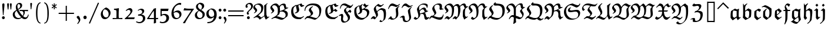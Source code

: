 SplineFontDB: 3.0
FontName: aghtex_mathfrak
FullName: aghtex_mathfrak
FamilyName: aghtex_mathfrak
Weight: Book
Copyright: Copyright (C) 2012 KM, 1997, 2009, 2011 American Mathematical Society (<http://www.ams.org>), with Reserved Font Name EUFM10.
Version: 3.3.0.1
ItalicAngle: 0
UnderlinePosition: -100
UnderlineWidth: 50
Ascent: 819
Descent: 205
LayerCount: 2
Layer: 0 1 "+gMyXYgAA"  1
Layer: 1 1 "+Uk2XYgAA"  0
NeedsXUIDChange: 1
FSType: 8
OS2Version: 1
OS2_WeightWidthSlopeOnly: 0
OS2_UseTypoMetrics: 0
CreationTime: 1344259771
ModificationTime: 1383780318
PfmFamily: 17
TTFWeight: 400
TTFWidth: 5
LineGap: 90
VLineGap: 0
OS2TypoAscent: 0
OS2TypoAOffset: 1
OS2TypoDescent: 0
OS2TypoDOffset: 1
OS2TypoLinegap: 90
OS2WinAscent: 0
OS2WinAOffset: 1
OS2WinDescent: 0
OS2WinDOffset: 1
HheadAscent: 0
HheadAOffset: 1
HheadDescent: 0
HheadDOffset: 1
OS2Vendor: 'PfEd'
MarkAttachClasses: 1
DEI: 91125
TtTable: prep
PUSHW_1
 511
SCANCTRL
PUSHB_1
 1
SCANTYPE
SVTCA[y-axis]
MPPEM
PUSHB_1
 8
LT
IF
PUSHB_2
 1
 1
INSTCTRL
EIF
PUSHB_2
 70
 6
CALL
IF
POP
PUSHB_1
 16
EIF
MPPEM
PUSHB_1
 20
GT
IF
POP
PUSHB_1
 128
EIF
SCVTCI
PUSHB_1
 6
CALL
NOT
IF
SVTCA[y-axis]
PUSHB_1
 5
DUP
RCVT
PUSHB_1
 3
CALL
WCVTP
PUSHB_1
 6
DUP
RCVT
PUSHB_3
 5
 57
 2
CALL
PUSHB_1
 3
CALL
WCVTP
SVTCA[x-axis]
PUSHB_1
 7
DUP
RCVT
PUSHB_1
 3
CALL
WCVTP
PUSHB_1
 8
DUP
RCVT
PUSHW_3
 7
 32767
 2
CALL
PUSHB_2
 3
 70
SROUND
CALL
WCVTP
PUSHB_1
 9
DUP
RCVT
PUSHB_3
 8
 73
 2
CALL
PUSHB_2
 3
 70
SROUND
CALL
WCVTP
EIF
PUSHB_1
 20
CALL
EndTTInstrs
TtTable: fpgm
PUSHB_1
 0
FDEF
PUSHB_1
 0
SZP0
MPPEM
PUSHB_1
 46
LT
IF
PUSHB_1
 74
SROUND
EIF
PUSHB_1
 0
SWAP
MIAP[rnd]
RTG
PUSHB_1
 6
CALL
IF
RTDG
EIF
MPPEM
PUSHB_1
 46
LT
IF
RDTG
EIF
DUP
MDRP[rp0,rnd,grey]
PUSHB_1
 1
SZP0
MDAP[no-rnd]
RTG
ENDF
PUSHB_1
 1
FDEF
DUP
MDRP[rp0,min,white]
PUSHB_1
 12
CALL
ENDF
PUSHB_1
 2
FDEF
MPPEM
GT
IF
RCVT
SWAP
EIF
POP
ENDF
PUSHB_1
 3
FDEF
ROUND[Black]
RTG
DUP
PUSHB_1
 64
LT
IF
POP
PUSHB_1
 64
EIF
ENDF
PUSHB_1
 4
FDEF
PUSHB_1
 6
CALL
IF
POP
SWAP
POP
ROFF
IF
MDRP[rp0,min,rnd,black]
ELSE
MDRP[min,rnd,black]
EIF
ELSE
MPPEM
GT
IF
IF
MIRP[rp0,min,rnd,black]
ELSE
MIRP[min,rnd,black]
EIF
ELSE
SWAP
POP
PUSHB_1
 5
CALL
IF
PUSHB_1
 70
SROUND
EIF
IF
MDRP[rp0,min,rnd,black]
ELSE
MDRP[min,rnd,black]
EIF
EIF
EIF
RTG
ENDF
PUSHB_1
 5
FDEF
GFV
NOT
AND
ENDF
PUSHB_1
 6
FDEF
PUSHB_2
 34
 1
GETINFO
LT
IF
PUSHB_1
 32
GETINFO
NOT
NOT
ELSE
PUSHB_1
 0
EIF
ENDF
PUSHB_1
 7
FDEF
PUSHB_2
 36
 1
GETINFO
LT
IF
PUSHB_1
 64
GETINFO
NOT
NOT
ELSE
PUSHB_1
 0
EIF
ENDF
PUSHB_1
 8
FDEF
SRP2
SRP1
DUP
IP
MDAP[rnd]
ENDF
PUSHB_1
 9
FDEF
DUP
RDTG
PUSHB_1
 6
CALL
IF
MDRP[rnd,grey]
ELSE
MDRP[min,rnd,black]
EIF
DUP
PUSHB_1
 3
CINDEX
MD[grid]
SWAP
DUP
PUSHB_1
 4
MINDEX
MD[orig]
PUSHB_1
 0
LT
IF
ROLL
NEG
ROLL
SUB
DUP
PUSHB_1
 0
LT
IF
SHPIX
ELSE
POP
POP
EIF
ELSE
ROLL
ROLL
SUB
DUP
PUSHB_1
 0
GT
IF
SHPIX
ELSE
POP
POP
EIF
EIF
RTG
ENDF
PUSHB_1
 10
FDEF
PUSHB_1
 6
CALL
IF
POP
SRP0
ELSE
SRP0
POP
EIF
ENDF
PUSHB_1
 11
FDEF
DUP
MDRP[rp0,white]
PUSHB_1
 12
CALL
ENDF
PUSHB_1
 12
FDEF
DUP
MDAP[rnd]
PUSHB_1
 7
CALL
NOT
IF
DUP
DUP
GC[orig]
SWAP
GC[cur]
SUB
ROUND[White]
DUP
IF
DUP
ABS
DIV
SHPIX
ELSE
POP
POP
EIF
ELSE
POP
EIF
ENDF
PUSHB_1
 13
FDEF
SRP2
SRP1
DUP
DUP
IP
MDAP[rnd]
DUP
ROLL
DUP
GC[orig]
ROLL
GC[cur]
SUB
SWAP
ROLL
DUP
ROLL
SWAP
MD[orig]
PUSHB_1
 0
LT
IF
SWAP
PUSHB_1
 0
GT
IF
PUSHB_1
 64
SHPIX
ELSE
POP
EIF
ELSE
SWAP
PUSHB_1
 0
LT
IF
PUSHB_1
 64
NEG
SHPIX
ELSE
POP
EIF
EIF
ENDF
PUSHB_1
 14
FDEF
PUSHB_1
 6
CALL
IF
RTDG
MDRP[rp0,rnd,white]
RTG
POP
POP
ELSE
DUP
MDRP[rp0,rnd,white]
ROLL
MPPEM
GT
IF
DUP
ROLL
SWAP
MD[grid]
DUP
PUSHB_1
 0
NEQ
IF
SHPIX
ELSE
POP
POP
EIF
ELSE
POP
POP
EIF
EIF
ENDF
PUSHB_1
 15
FDEF
SWAP
DUP
MDRP[rp0,rnd,white]
DUP
MDAP[rnd]
PUSHB_1
 7
CALL
NOT
IF
SWAP
DUP
IF
MPPEM
GTEQ
ELSE
POP
PUSHB_1
 1
EIF
IF
ROLL
PUSHB_1
 4
MINDEX
MD[grid]
SWAP
ROLL
SWAP
DUP
ROLL
MD[grid]
ROLL
SWAP
SUB
SHPIX
ELSE
POP
POP
POP
POP
EIF
ELSE
POP
POP
POP
POP
POP
EIF
ENDF
PUSHB_1
 16
FDEF
DUP
MDRP[rp0,min,white]
PUSHB_1
 18
CALL
ENDF
PUSHB_1
 17
FDEF
DUP
MDRP[rp0,white]
PUSHB_1
 18
CALL
ENDF
PUSHB_1
 18
FDEF
DUP
MDAP[rnd]
PUSHB_1
 7
CALL
NOT
IF
DUP
DUP
GC[orig]
SWAP
GC[cur]
SUB
ROUND[White]
ROLL
DUP
GC[orig]
SWAP
GC[cur]
SWAP
SUB
ROUND[White]
ADD
DUP
IF
DUP
ABS
DIV
SHPIX
ELSE
POP
POP
EIF
ELSE
POP
POP
EIF
ENDF
PUSHB_1
 19
FDEF
DUP
ROLL
DUP
ROLL
SDPVTL[orthog]
DUP
PUSHB_1
 3
CINDEX
MD[orig]
ABS
SWAP
ROLL
SPVTL[orthog]
PUSHB_1
 32
LT
IF
ALIGNRP
ELSE
MDRP[grey]
EIF
ENDF
PUSHB_1
 20
FDEF
PUSHB_4
 0
 64
 1
 64
WS
WS
SVTCA[x-axis]
MPPEM
PUSHW_1
 4096
MUL
SVTCA[y-axis]
MPPEM
PUSHW_1
 4096
MUL
DUP
ROLL
DUP
ROLL
NEQ
IF
DUP
ROLL
DUP
ROLL
GT
IF
SWAP
DIV
DUP
PUSHB_1
 0
SWAP
WS
ELSE
DIV
DUP
PUSHB_1
 1
SWAP
WS
EIF
DUP
PUSHB_1
 64
GT
IF
PUSHB_3
 0
 32
 0
RS
MUL
WS
PUSHB_3
 1
 32
 1
RS
MUL
WS
PUSHB_1
 32
MUL
PUSHB_1
 25
NEG
JMPR
POP
EIF
ELSE
POP
POP
EIF
ENDF
PUSHB_1
 21
FDEF
PUSHB_1
 1
RS
MUL
SWAP
PUSHB_1
 0
RS
MUL
SWAP
ENDF
EndTTInstrs
ShortTable: cvt  13
  -133
  0
  450
  670
  690
  45
  35
  76
  76
  85
  87
  90
  93
EndShort
ShortTable: maxp 16
  0
  0
  0
  0
  0
  0
  0
  2
  1
  2
  22
  0
  256
  0
  0
  0
EndShort
LangName: 1033 
Encoding: Custom
UnicodeInterp: none
NameList: Adobe Glyph List
DisplaySize: -24
AntiAlias: 1
FitToEm: 1
WinInfo: 0 33 16
BeginPrivate: 10
BlueValues 33 [ -22 0 450 471 670 670 690 692 ]
OtherBlues 13 [ -155 -133 ]
BlueScale 7 0.04379
BlueShift 1 7
BlueFuzz 1 1
StdHW 6 [ 45 ]
StdVW 6 [ 76 ]
ForceBold 5 false
StemSnapH 9 [ 35 45 ]
StemSnapV 9 [ 76 85 ]
EndPrivate
BeginChars: 256 93

StartChar: dnos
Encoding: 0 -1 0
Width: 497
VWidth: 1000
Flags: W
HStem: 671 20G<151 173>
VStem: 68 89<139.582 337> 70 71<519.4 613.05> 344 91<126.062 365.407>
TtInstrs:
SVTCA[y-axis]
PUSHB_3
 26
 4
 0
CALL
SVTCA[x-axis]
PUSHB_1
 55
MDAP[rnd]
PUSHB_1
 13
MDRP[rp0,rnd,white]
PUSHB_1
 23
SHP[rp2]
PUSHB_2
 43
 9
MIRP[min,black]
PUSHB_2
 30
 7
MIRP[min,black]
PUSHB_1
 43
SRP0
PUSHB_2
 53
 1
CALL
PUSHB_2
 0
 9
MIRP[min,black]
PUSHB_2
 56
 1
CALL
PUSHB_2
 43
 30
SRP1
SRP2
PUSHB_1
 26
IP
PUSHB_1
 53
SRP1
PUSHB_3
 5
 27
 19
IP
IP
IP
SVTCA[y-axis]
IUP[y]
IUP[x]
EndTTInstrs
LayerCount: 2
Fore
SplineSet
435 328 m 0,0,1
 435 250 435 250 430 201.5 c 128,-1,2
 425 153 425 153 406 107 c 2,3,-1
 405 106 l 1,4,-1
 214 -40 l 1,5,-1
 211 -38 l 2,6,7
 114 27 114 27 72 78 c 2,8,9
 71 79 l 1,10,-1
 71 81 l 2,11,12
 68 126 68 126 68 166 c 0,13,14
 68 221 68 221 74 335 c 2,15,-1
 74 337 l 1,16,-1
 76 339 l 2,17,18
 142 401 142 401 173 426 c 1,19,20
 143 438 143 438 124 447.5 c 128,-1,21
 105 457 105 457 87.5 478 c 128,-1,22
 70 499 70 499 70 528 c 0,23,24
 70 612 70 612 151 688 c 2,25,-1
 154 691 l 1,26,-1
 173 675 l 1,27,-1
 170 671 l 2,28,29
 141 637 141 637 141 596 c 0,30,31
 141 562 141 562 168.5 533.5 c 128,-1,32
 196 505 196 505 242.5 488 c 128,-1,33
 289 471 289 471 334 460.5 c 128,-1,34
 379 450 379 450 428 444 c 2,35,-1
 432 443 l 1,36,-1
 432 439 l 2,37,38
 435 402 435 402 435 328 c 0,0,1
336 367 m 1,39,-1
 210 413 l 1,40,41
 174 365 174 365 165.5 337 c 128,-1,42
 157 309 157 309 157 254 c 0,43,44
 157 220 157 220 164 137 c 1,45,46
 182 115 182 115 207 98 c 0,47,48
 272 53 272 53 285 53 c 0,49,50
 290 53 290 53 295 61 c 0,51,52
 344 138 344 138 344 267 c 0,53,54
 344 316 344 316 336 367 c 1,39,-1
EndSplineSet
Validated: 19457
EndChar

StartChar: dalt
Encoding: 1 -1 1
Width: 498
VWidth: 1000
Flags: W
HStem: 446 20G<212 243> 544 29<37.0797 45>
VStem: 71 90<142.967 361.984> 83 78<171 362> 342 96<157.875 402.594>
TtInstrs:
SVTCA[y-axis]
PUSHB_3
 50
 2
 0
CALL
PUSHB_3
 26
 2
 0
CALL
PUSHB_1
 16
MDAP[rnd]
PUSHB_5
 18
 6
 0
 34
 4
CALL
SVTCA[x-axis]
PUSHB_1
 52
MDAP[rnd]
PUSHB_1
 43
MDRP[rp0,rnd,white]
PUSHB_2
 2
 9
MIRP[min,black]
PUSHB_1
 2
SRP0
PUSHB_2
 45
 7
MIRP[min,black]
PUSHB_1
 45
MDAP[rnd]
PUSHB_1
 2
SRP0
PUSHB_2
 9
 1
CALL
PUSHB_5
 29
 9
 0
 32
 4
CALL
PUSHB_2
 53
 1
CALL
PUSHB_2
 2
 45
SRP1
SRP2
PUSHB_1
 13
IP
PUSHB_1
 9
SRP1
PUSHB_4
 11
 36
 50
 51
DEPTH
SLOOP
IP
SVTCA[y-axis]
PUSHB_2
 18
 16
SRP1
SRP2
PUSHB_1
 13
IP
IUP[y]
IUP[x]
EndTTInstrs
LayerCount: 2
Fore
SplineSet
179 393 m 1,0,1
 161 349 161 349 161 260 c 0,2,3
 161 204 161 204 169 141 c 0,4,5
 171 127 171 127 204.5 100 c 128,-1,6
 238 73 238 73 279 49 c 1,7,8
 342 125 342 125 342 314 c 0,9,10
 342 359 342 359 339 404 c 1,11,12
 231 515 231 515 101 556 c 1,13,14
 74 556 74 556 45 545 c 2,15,-1
 40 544 l 1,16,-1
 29 571 l 1,17,-1
 33 573 l 2,18,19
 88 601 88 601 157 621 c 2,20,-1
 158 621 l 1,21,-1
 159 621 l 2,22,23
 224 607 224 607 302.5 563 c 128,-1,24
 381 519 381 519 434 462 c 2,25,-1
 435 461 l 1,26,-1
 435 459 l 2,27,28
 438 415 438 415 438 372 c 0,29,30
 438 209 438 209 399 100 c 2,31,-1
 398 99 l 1,32,-1
 397 98 l 2,33,34
 328 42 328 42 208 -34 c 2,35,-1
 205 -36 l 1,36,-1
 202 -34 l 2,37,38
 129 21 129 21 74 79 c 2,39,-1
 73 80 l 1,40,-1
 73 82 l 2,41,42
 71 111 71 111 71 168 c 0,43,44
 71 264 71 264 83 361 c 2,45,-1
 83 362 l 1,46,-1
 85 364 l 2,47,48
 128 405 128 405 212 464 c 2,49,-1
 215 466 l 1,50,-1
 243 452 l 1,51,-1
 179 393 l 1,0,1
EndSplineSet
Validated: 19457
EndChar

StartChar: fnos
Encoding: 2 -1 2
Width: 333
VWidth: 1000
Flags: W
HStem: 346 45<42 117 213 314> 596 90<178.543 253.79>
VStem: 111 37<474.598 582.543> 117 96<84.7803 346>
TtInstrs:
SVTCA[y-axis]
PUSHB_1
 13
MDAP[rnd]
PUSHB_1
 21
SHP[rp1]
PUSHB_2
 10
 5
MIRP[min,black]
PUSHB_1
 23
SHP[rp2]
PUSHB_1
 5
MDAP[rnd]
PUSHB_5
 29
 5
 0
 23
 4
CALL
SVTCA[x-axis]
PUSHB_1
 39
MDAP[rnd]
PUSHB_1
 20
MDRP[rp0,rnd,white]
PUSHB_1
 24
SHP[rp2]
PUSHB_5
 13
 9
 0
 32
 4
CALL
PUSHB_1
 26
DUP
MDRP[rp0,rnd,white]
SRP1
PUSHB_5
 8
 7
 0
 21
 4
CALL
PUSHB_2
 40
 1
CALL
PUSHB_2
 13
 8
SRP1
SRP2
PUSHB_2
 5
 10
IP
IP
SVTCA[y-axis]
PUSHB_2
 5
 10
SRP1
SRP2
PUSHB_2
 2
 26
IP
IP
PUSHB_1
 29
SRP1
PUSHB_1
 1
IP
IUP[y]
IUP[x]
EndTTInstrs
LayerCount: 2
Fore
SplineSet
344 675 m 1,0,-1
 344 647 l 1,1,-1
 268 558 l 1,2,-1
 264 563 l 2,3,4
 236 596 236 596 206 596 c 0,5,6
 181 596 181 596 164.5 582 c 128,-1,7
 148 568 148 568 148 544 c 0,8,9
 148 493 148 493 210 391 c 1,10,-1
 331 391 l 1,11,-1
 314 346 l 1,12,-1
 213 346 l 1,13,14
 213 -37 213 -37 194 -72 c 2,15,-1
 93 -263 l 1,16,-1
 67 -253 l 1,17,-1
 68 -248 l 2,18,19
 117 -99 117 -99 117 38 c 2,20,-1
 117 346 l 1,21,-1
 22 346 l 1,22,-1
 42 390 l 1,23,-1
 119 390 l 1,24,25
 111 476 111 476 111 521 c 0,26,27
 111 577 111 577 149.5 631.5 c 128,-1,28
 188 686 188 686 236 686 c 0,29,30
 267 686 267 686 307 656 c 0,31,-1
 308 656 l 2,32,33
 310 654 310 654 310 653 c 0,34,35
 311 653 311 653 312.5 653 c 128,-1,36
 314 653 314 653 315 655 c 2,37,-1
 316 655 l 1,38,-1
 344 675 l 1,0,-1
EndSplineSet
Validated: 19457
EndChar

StartChar: falt
Encoding: 3 -1 3
Width: 329
VWidth: 1000
Flags: W
HStem: 346 45<43 118 213 316> 580 73<210.789 250>
VStem: 91 64<506.885 561> 118 95<-69.7729 346 391 469.965>
TtInstrs:
SVTCA[y-axis]
PUSHB_1
 49
MDAP[rnd]
PUSHB_1
 19
SHP[rp1]
PUSHB_2
 46
 5
MIRP[min,black]
PUSHB_1
 21
SHP[rp2]
PUSHB_1
 40
MDAP[rnd]
PUSHB_5
 34
 5
 0
 28
 4
CALL
SVTCA[x-axis]
PUSHB_1
 50
MDAP[rnd]
PUSHB_1
 19
MDRP[rp0,rnd,white]
PUSHB_1
 22
SHP[rp2]
PUSHB_5
 49
 9
 0
 33
 4
CALL
PUSHB_1
 46
SHP[rp2]
PUSHB_1
 26
DUP
MDRP[rp0,rnd,white]
SRP1
PUSHB_5
 42
 7
 0
 48
 4
CALL
PUSHB_2
 51
 1
CALL
PUSHB_2
 19
 26
SRP1
SRP2
PUSHB_2
 12
 5
IP
IP
PUSHB_2
 49
 42
SRP1
SRP2
PUSHB_2
 3
 31
IP
IP
SVTCA[y-axis]
PUSHB_2
 40
 46
SRP1
SRP2
PUSHB_3
 27
 24
 44
IP
IP
IP
PUSHB_1
 34
SRP1
PUSHB_1
 42
IP
IUP[y]
IUP[x]
EndTTInstrs
LayerCount: 2
Fore
SplineSet
208 41 m 2,0,1
 206 -32 206 -32 194 -71 c 0,2,-1
 193 -71 l 1,3,-1
 118 -218 l 1,4,-1
 103 -247 l 1,5,-1
 71 -244 l 1,6,-1
 73 -239 l 2,7,8
 79 -219 79 -219 88.5 -180.5 c 128,-1,9
 98 -142 98 -142 104 -113 c 0,10,11
 110 -85 110 -85 110 -84 c 2,12,-1
 110 -83 l 1,13,14
 116 -27 116 -27 116 3 c 0,15,16
 116 61 116 61 117 177 c 0,17,18
 118 288 118 288 118 346 c 1,19,-1
 22 346 l 1,20,-1
 43 390 l 1,21,-1
 118 390 l 1,22,23
 116 410 116 410 105 466 c 0,24,25
 91 532 91 532 91 560 c 2,26,-1
 91 561 l 1,27,-1
 92 563 l 2,28,29
 127 619 127 619 189 684 c 2,30,-1
 192 688 l 1,31,-1
 196 685 l 2,32,33
 241 653 241 653 263 653 c 256,34,35
 285 653 285 653 305 671 c 2,36,-1
 308 674 l 1,37,-1
 322 660 l 1,38,-1
 250 580 l 1,39,-1
 248 580 l 2,40,41
 210 580 210 580 155 592 c 1,42,43
 157 558 157 558 182 494 c 0,44,45
 208 427 208 427 212 391 c 1,46,-1
 331 391 l 1,47,-1
 316 346 l 1,48,-1
 213 346 l 1,49,-1
 208 41 l 2,0,1
EndSplineSet
Validated: 19457
EndChar

StartChar: galt
Encoding: 4 -1 4
Width: 503
VWidth: 1000
Flags: W
HStem: -219 74<166.334 307.687> 450 20G<401.366 450>
VStem: 68 92<125.906 370.969> 335 88<127 344.132> 358 86<-62.8884 87.1869>
TtInstrs:
SVTCA[y-axis]
PUSHB_3
 12
 0
 0
CALL
PUSHB_5
 3
 5
 0
 28
 4
CALL
PUSHB_3
 6
 0
 0
CALL
PUSHB_3
 35
 2
 0
CALL
SVTCA[x-axis]
PUSHB_1
 55
MDAP[rnd]
PUSHB_1
 24
MDRP[rp0,rnd,white]
PUSHB_2
 51
 9
MIRP[min,black]
PUSHB_1
 51
SRP0
PUSHB_2
 45
 1
CALL
PUSHB_1
 17
SHP[rp2]
PUSHB_2
 39
 9
MIRP[min,black]
PUSHB_1
 39
SRP0
PUSHB_1
 41
DUP
MDRP[rp0,rnd,white]
SRP1
PUSHB_2
 15
 9
MIRP[min,black]
PUSHB_1
 15
MDAP[rnd]
PUSHB_2
 41
 9
MIRP[min,black]
PUSHB_2
 56
 1
CALL
PUSHB_2
 51
 24
SRP1
SRP2
PUSHB_4
 7
 18
 8
 27
DEPTH
SLOOP
IP
PUSHB_1
 45
SRP1
PUSHB_4
 3
 12
 31
 49
DEPTH
SLOOP
IP
PUSHB_1
 15
SRP2
PUSHB_1
 47
IP
PUSHB_1
 39
SRP1
PUSHB_1
 34
IP
PUSHB_1
 41
SRP2
PUSHB_1
 35
IP
SVTCA[y-axis]
PUSHB_2
 35
 12
SRP1
SRP2
PUSHB_6
 8
 27
 34
 41
 44
 49
DEPTH
SLOOP
IP
IUP[y]
IUP[x]
EndTTInstrs
LayerCount: 2
Fore
SplineSet
435 -56 m 1,0,-1
 309 -196 l 1,1,2
 274 -219 274 -219 226 -219 c 0,3,4
 122 -219 122 -219 48 -147 c 2,5,-1
 45 -144 l 1,6,-1
 87 -43 l 1,7,-1
 105 -42 l 1,8,-1
 106 -46 l 2,9,10
 116 -92 116 -92 159 -118.5 c 128,-1,11
 202 -145 202 -145 254 -145 c 0,12,13
 299 -145 299 -145 328.5 -123.5 c 128,-1,14
 358 -102 358 -102 358 -56 c 0,15,16
 358 -21 358 -21 337 89 c 1,17,-1
 158 -38 l 1,18,-1
 71 63 l 1,19,-1
 71 65 l 2,20,21
 71 77 71 77 70 100 c 128,-1,22
 69 123 69 123 68.5 141.5 c 128,-1,23
 68 160 68 160 68 176 c 0,24,25
 68 293 68 293 85 369 c 2,26,-1
 86 371 l 1,27,-1
 87 372 l 2,28,29
 187 441 187 441 249 474 c 2,30,-1
 251 476 l 1,31,-1
 254 474 l 2,32,33
 302 444 302 444 365 429 c 1,34,-1
 436 470 l 1,35,-1
 450 461 l 1,36,-1
 449 457 l 2,37,38
 423 393 423 393 423 135 c 1,39,40
 444 1 444 1 444 -18 c 0,41,42
 444 -36 444 -36 436 -55 c 2,43,-1
 435 -56 l 1,0,-1
230 54 m 1,44,-1
 335 127 l 1,45,46
 335 224 335 224 343 348 c 1,47,48
 257 357 257 357 181 384 c 1,49,50
 160 335 160 335 160 245 c 0,51,52
 160 185 160 185 166 124 c 1,53,54
 206 74 206 74 230 54 c 1,44,-1
EndSplineSet
Validated: 19457
EndChar

StartChar: kalt
Encoding: 5 -1 5
Width: 333
VWidth: 1000
Flags: W
HStem: 346 45<39 83 173 265> 673 20G<243 270>
VStem: 77 96<120 346 391 491.305> 77 25<657.238 675>
TtInstrs:
SVTCA[y-axis]
PUSHB_3
 20
 4
 0
CALL
PUSHB_1
 10
MDAP[rnd]
PUSHB_1
 41
SHP[rp1]
PUSHB_2
 11
 5
MIRP[min,black]
PUSHB_1
 39
SHP[rp2]
SVTCA[x-axis]
PUSHB_1
 47
MDAP[rnd]
PUSHB_1
 7
MDRP[rp0,rnd,white]
PUSHB_1
 12
SHP[rp2]
PUSHB_5
 43
 9
 0
 32
 4
CALL
PUSHB_2
 24
 39
SHP[rp2]
SHP[rp2]
PUSHB_5
 16
 7
 0
 21
 4
CALL
PUSHB_2
 48
 1
CALL
PUSHB_2
 43
 16
SRP1
SRP2
PUSHB_1
 17
IP
SVTCA[y-axis]
IUP[y]
IUP[x]
EndTTInstrs
LayerCount: 2
Fore
SplineSet
239 69 m 1,0,1
 245 72 245 72 309 103 c 2,2,-1
 316 107 l 1,3,-1
 317 73 l 1,4,-1
 174 -26 l 1,5,-1
 77 64 l 1,6,-1
 77 66 l 2,7,8
 80 206 80 206 83 346 c 1,9,-1
 17 346 l 1,10,-1
 39 391 l 1,11,-1
 84 391 l 1,12,13
 77 571 77 571 77 671 c 2,14,-1
 77 675 l 1,15,-1
 102 682 l 1,16,-1
 124 606 l 1,17,18
 207 667 207 667 243 691 c 2,19,-1
 246 693 l 1,20,-1
 270 678 l 1,21,-1
 265 673 l 2,22,23
 182 590 182 590 174 511 c 1,24,25
 260 582 260 582 271 587 c 0,26,27
 273 588 273 588 274 588 c 2,28,-1
 277 588 l 1,29,-1
 278 586 l 2,30,31
 310 537 310 537 320 506 c 2,32,-1
 321 503 l 1,33,-1
 279 440 l 1,34,-1
 275 446 l 2,35,36
 238 501 238 501 217 501 c 0,37,38
 173 501 173 501 172 391 c 1,39,-1
 287 391 l 1,40,-1
 265 346 l 1,41,-1
 173 346 l 1,42,-1
 173 120 l 1,43,-1
 231 73 l 2,44,45
 236 69 236 69 238 69 c 2,46,-1
 239 69 l 1,0,1
EndSplineSet
Validated: 3073
EndChar

StartChar: talt
Encoding: 6 -1 6
Width: 334
VWidth: 1000
Flags: W
HStem: 346 45<42 113 201 298>
VStem: 111 91<106.303 346 391 537>
TtInstrs:
SVTCA[y-axis]
PUSHB_1
 9
MDAP[rnd]
PUSHB_1
 21
SHP[rp1]
PUSHB_2
 10
 5
MIRP[min,black]
PUSHB_1
 19
SHP[rp2]
SVTCA[x-axis]
PUSHB_1
 30
MDAP[rnd]
PUSHB_1
 6
MDRP[rp0,rnd,white]
PUSHB_1
 11
SHP[rp2]
PUSHB_2
 24
 9
MIRP[min,black]
PUSHB_1
 19
SHP[rp2]
PUSHB_2
 31
 1
CALL
PUSHB_2
 24
 6
SRP1
SRP2
PUSHB_2
 4
 15
IP
IP
SVTCA[y-axis]
IUP[y]
IUP[x]
EndTTInstrs
LayerCount: 2
Fore
SplineSet
354 82 m 1,0,-1
 211 -27 l 1,1,-1
 208 -25 l 2,2,3
 124 48 124 48 114 56 c 1,4,-1
 111 56 l 1,5,-1
 111 61 l 2,6,7
 113 99 113 99 113 346 c 1,8,-1
 21 346 l 1,9,-1
 42 391 l 1,10,-1
 113 391 l 1,11,12
 113 487 113 487 111 534 c 2,13,-1
 111 537 l 1,14,-1
 199 583 l 1,15,-1
 216 577 l 1,16,-1
 215 573 l 2,17,18
 201 491 201 491 201 391 c 1,19,-1
 321 391 l 1,20,-1
 298 346 l 1,21,-1
 201 346 l 1,22,23
 201 152 201 152 202 125 c 1,24,25
 261 74 261 74 275 72 c 1,26,27
 282 73 282 73 340 105 c 2,28,-1
 345 108 l 1,29,-1
 354 82 l 1,0,-1
EndSplineSet
Validated: 19457
EndChar

StartChar: ualt
Encoding: 7 -1 7
Width: 501
VWidth: 1000
Flags: W
VStem: 92 85<118.871 378.773> 331 102<228.688 427> 335 83<105.946 427>
TtInstrs:
SVTCA[y-axis]
SVTCA[x-axis]
PUSHB_1
 58
MDAP[rnd]
PUSHB_1
 33
MDRP[rp0,rnd,white]
PUSHB_2
 48
 9
MIRP[min,black]
PUSHB_1
 48
SRP0
PUSHB_2
 54
 1
CALL
PUSHB_2
 4
 9
MIRP[min,black]
PUSHB_5
 1
 9
 0
 20
 4
CALL
PUSHB_2
 59
 1
CALL
PUSHB_2
 48
 33
SRP1
SRP2
PUSHB_2
 40
 50
IP
IP
PUSHB_1
 54
SRP1
PUSHB_3
 25
 51
 52
IP
IP
IP
PUSHB_1
 4
SRP2
PUSHB_2
 17
 21
IP
IP
PUSHB_1
 1
SRP1
PUSHB_1
 0
IP
SVTCA[y-axis]
IUP[y]
IUP[x]
EndTTInstrs
LayerCount: 2
Fore
SplineSet
422 474 m 1,0,-1
 433 464 l 1,1,-1
 433 461 l 2,2,3
 418 343 418 343 418 225 c 0,4,5
 418 196 418 196 418.5 180 c 128,-1,6
 419 164 419 164 422.5 138 c 128,-1,7
 426 112 426 112 434.5 100 c 128,-1,8
 443 88 443 88 455 88 c 256,9,10
 467 88 467 88 506 107 c 2,11,-1
 511 110 l 1,12,-1
 520 86 l 1,13,-1
 517 84 l 2,14,15
 475 50 475 50 398 -23 c 2,16,-1
 396 -25 l 1,17,-1
 383 -20 l 1,18,-1
 382 -18 l 2,19,20
 359 37 359 37 335 72 c 1,21,22
 307 58 307 58 269.5 33 c 128,-1,23
 232 8 232 8 208 -11 c 2,24,-1
 180 -32 l 1,25,-1
 177 -30 l 2,26,27
 157 -14 157 -14 117.5 10.5 c 128,-1,28
 78 35 78 35 53 43 c 2,29,-1
 48 45 l 1,30,-1
 51 50 l 2,31,32
 92 122 92 122 92 264 c 0,33,34
 92 295 92 295 91 312.5 c 128,-1,35
 90 330 90 330 82 353.5 c 128,-1,36
 74 377 74 377 60 390 c 1,37,-1
 23 370 l 1,38,-1
 -0 386 l 1,39,-1
 120 481 l 1,40,-1
 123 477 l 2,41,42
 155 439 155 439 174 425 c 2,43,-1
 176 424 l 1,44,-1
 176 421 l 2,45,46
 176 410 176 410 176.5 388.5 c 128,-1,47
 177 367 177 367 177 356 c 0,48,49
 177 200 177 200 152 107 c 1,50,-1
 245 61 l 1,51,-1
 330 104 l 1,52,53
 335 166 335 166 335 264 c 0,54,55
 335 314 335 314 331 424 c 2,56,-1
 331 427 l 1,57,-1
 422 474 l 1,0,-1
EndSplineSet
Validated: 19457
EndChar

StartChar: quoteleft
Encoding: 18 8216 8
Width: 215
VWidth: 1000
Flags: W
HStem: 401 316
VStem: 40 70<520.82 607.05>
TtInstrs:
SVTCA[y-axis]
PUSHB_1
 5
MDAP[rnd]
PUSHB_5
 14
 5
 0
 7
 4
CALL
SVTCA[x-axis]
PUSHB_1
 21
MDAP[rnd]
PUSHB_1
 8
MDRP[rp0,rnd,white]
PUSHB_2
 18
 7
MIRP[min,black]
PUSHB_2
 22
 1
CALL
SVTCA[y-axis]
IUP[y]
IUP[x]
EndTTInstrs
LayerCount: 2
Fore
SplineSet
155 486 m 2,0,1
 172 459 172 459 172 448 c 0,2,3
 172 433 172 433 152.5 417 c 128,-1,4
 133 401 133 401 119 401 c 0,5,6
 94 401 94 401 67 452 c 128,-1,7
 40 503 40 503 40 541 c 0,8,9
 40 565 40 565 59 601 c 128,-1,10
 78 637 78 637 85 646 c 2,11,12
 136 712 l 1,13,-1
 140 717 l 1,14,-1
 160 696 l 1,15,-1
 158 692 l 2,16,17
 110 609 110 609 110 577 c 0,18,19
 110 555 110 555 123 535 c 2,20,-1
 155 486 l 2,0,1
EndSplineSet
Validated: 19457
EndChar

StartChar: quoteright
Encoding: 19 8217 9
Width: 215
VWidth: 1000
Flags: W
HStem: 388 312
VStem: 101 67<490.414 578.569>
TtInstrs:
SVTCA[y-axis]
PUSHB_1
 0
MDAP[rnd]
PUSHB_5
 14
 5
 0
 7
 4
CALL
SVTCA[x-axis]
PUSHB_1
 23
MDAP[rnd]
PUSHB_1
 6
MDRP[rp0,rnd,white]
PUSHB_5
 17
 7
 0
 61
 4
CALL
PUSHB_2
 24
 1
CALL
SVTCA[y-axis]
IUP[y]
IUP[x]
EndTTInstrs
LayerCount: 2
Fore
SplineSet
75 388 m 1,0,-1
 51 405 l 1,1,-1
 54 409 l 2,2,3
 94 477 94 477 99 506 c 0,4,5
 101 516 101 516 101 525 c 0,6,7
 101 539 101 539 89 562 c 1,8,-1
 54 618 l 2,9,10
 39 642 39 642 39 654 c 0,11,12
 39 667 39 667 58.5 683.5 c 128,-1,13
 78 700 78 700 92 700 c 0,14,15
 115 700 115 700 141.5 649 c 128,-1,16
 168 598 168 598 168 564 c 0,17,18
 168 541 168 541 157.5 516 c 128,-1,19
 147 491 147 491 136.5 474.5 c 128,-1,20
 126 458 126 458 106 431 c 128,-1,21
 86 404 86 404 78 392 c 2,22,-1
 75 388 l 1,0,-1
EndSplineSet
Validated: 19457
EndChar

StartChar: exclam
Encoding: 33 33 10
Width: 296
VWidth: 1000
Flags: W
HStem: -16 124<100.194 194.217>
VStem: 85 124<-0.806152 92.8062>
TtInstrs:
SVTCA[y-axis]
PUSHB_3
 7
 1
 0
CALL
PUSHB_5
 2
 5
 0
 17
 4
CALL
SVTCA[x-axis]
PUSHB_1
 21
MDAP[rnd]
PUSHB_1
 0
MDRP[rp0,rnd,white]
PUSHB_5
 5
 9
 0
 17
 4
CALL
PUSHB_5
 5
 9
 0
 17
 4
CALL
PUSHB_2
 22
 1
CALL
PUSHB_2
 5
 0
SRP1
SRP2
PUSHB_2
 11
 16
IP
IP
SVTCA[y-axis]
IUP[y]
IUP[x]
EndTTInstrs
LayerCount: 2
Fore
SplineSet
103.5 89.5 m 128,-1,1
 122 108 122 108 148 108 c 0,2,3
 173 108 173 108 191 89.5 c 128,-1,4
 209 71 209 71 209 46 c 128,-1,5
 209 21 209 21 191 2.5 c 128,-1,6
 173 -16 173 -16 148 -16 c 0,7,8
 122 -16 122 -16 103.5 2.5 c 128,-1,9
 85 21 85 21 85 46 c 128,-1,0
 85 71 85 71 103.5 89.5 c 128,-1,1
100 567 m 1,10,-1
 97 625 l 1,11,12
 97 664 97 664 111 679.5 c 128,-1,13
 125 695 125 695 152 695 c 0,14,15
 194 695 194 695 194 644 c 0,16,17
 194 604 194 604 189 556 c 2,18,-1
 153 182 l 1,19,-1
 127 178 l 1,20,-1
 100 567 l 1,10,-1
EndSplineSet
Validated: 19457
EndChar

StartChar: ampersand
Encoding: 38 38 11
Width: 738
VWidth: 1000
Flags: W
HStem: -16 74<535.442 644.239> -13 49<215.203 372.005> 356 48<343 471.525 560 705.906> 658 45<262.514 346.523>
VStem: 44 88<126.399 285.101> 176 71<449.301 612.832> 369 82<523.219 635.56> 507 61<199.388 326.962> 708 31<141.821 189.439>
TtInstrs:
SVTCA[y-axis]
PUSHB_3
 33
 1
 0
CALL
PUSHB_2
 75
 5
MIRP[min,black]
PUSHB_3
 28
 1
 0
CALL
PUSHB_5
 17
 5
 0
 28
 4
CALL
PUSHB_1
 65
MDAP[rnd]
PUSHB_2
 0
 11
SHP[rp1]
SHP[rp1]
PUSHB_2
 2
 5
MIRP[min,black]
PUSHB_1
 83
MDAP[rnd]
PUSHB_2
 47
 5
MIRP[min,black]
SVTCA[x-axis]
PUSHB_1
 89
MDAP[rnd]
PUSHB_1
 37
MDRP[rp0,rnd,white]
PUSHB_2
 72
 9
MIRP[min,black]
PUSHB_1
 72
SRP0
PUSHB_2
 43
 1
CALL
PUSHB_2
 87
 7
MIRP[min,black]
PUSHB_1
 87
SRP0
PUSHB_2
 80
 1
CALL
PUSHB_2
 51
 9
MIRP[min,black]
PUSHB_1
 51
SRP0
PUSHB_2
 61
 1
CALL
PUSHB_5
 13
 7
 0
 48
 4
CALL
PUSHB_1
 13
SRP0
PUSHB_2
 19
 1
CALL
PUSHB_5
 22
 7
 0
 21
 4
CALL
PUSHB_2
 90
 1
CALL
PUSHB_2
 87
 43
SRP1
SRP2
PUSHB_2
 41
 70
IP
IP
PUSHB_1
 80
SRP1
PUSHB_6
 1
 33
 47
 57
 75
 0
DEPTH
SLOOP
IP
PUSHB_1
 51
SRP2
PUSHB_3
 31
 65
 68
IP
IP
IP
PUSHB_1
 61
SRP1
PUSHB_2
 15
 59
IP
IP
PUSHB_1
 13
SRP2
PUSHB_3
 4
 11
 28
IP
IP
IP
PUSHB_1
 19
SRP1
PUSHB_2
 8
 17
IP
IP
SVTCA[y-axis]
PUSHB_2
 65
 75
SRP1
SRP2
PUSHB_8
 8
 20
 21
 31
 37
 59
 68
 72
DEPTH
SLOOP
IP
PUSHB_1
 2
SRP1
PUSHB_2
 41
 70
IP
IP
PUSHB_1
 83
SRP2
PUSHB_5
 7
 43
 51
 57
 77
DEPTH
SLOOP
IP
IUP[y]
IUP[x]
EndTTInstrs
LayerCount: 2
Fore
SplineSet
341 350 m 1,0,-1
 343 404 l 1,1,-1
 348 404 l 2,2,3
 404 401 404 401 548 401 c 0,4,5
 674 401 674 401 704 404 c 2,6,-1
 709 405 l 1,7,-1
 706 345 l 1,8,-1
 700 346 l 2,9,10
 661 353 661 353 560 353 c 1,11,12
 568 319 568 319 568 295 c 0,13,14
 568 211 568 211 496 115 c 1,15,16
 550 58 550 58 597 58 c 0,17,18
 677 58 677 58 708 190 c 2,19,-1
 709 195 l 1,20,-1
 740 188 l 1,21,-1
 739 183 l 2,22,23
 732 146 732 146 720.5 114 c 128,-1,24
 709 82 709 82 689 51 c 256,25,26
 669 20 669 20 637.5 2 c 128,-1,27
 606 -16 606 -16 566 -16 c 0,28,29
 495 -16 495 -16 433 44 c 1,30,-1
 431 46 l 1,31,32
 356 -13 356 -13 278 -13 c 0,33,34
 164 -13 164 -13 107 43 c 0,35,36
 44 106 44 106 44 195 c 0,37,38
 44 262 44 262 80 305 c 0,39,40
 114 346 114 346 201 399 c 1,41,42
 176 461 176 461 176 520 c 0,43,44
 176 594 176 594 222 648 c 0,45,46
 268 703 268 703 344 703 c 0,47,48
 385 703 385 703 418 676 c 0,49,50
 451 648 451 648 451 606 c 0,51,52
 451 536 451 536 402 491 c 0,53,54
 382 473 382 473 340 447 c 0,55,56
 303 424 303 424 285 414 c 1,57,58
 354 263 354 263 473 139 c 1,59,60
 507 192 507 192 507 266 c 0,61,62
 507 307 507 307 472 341 c 0,63,64
 457 356 457 356 415 356 c 0,65,66
 384 356 384 356 347 351 c 2,67,-1
 341 350 l 1,0,-1
409 69 m 1,68,69
 280 213 280 213 214 368 c 1,70,71
 132 311 132 311 132 218 c 0,72,73
 132 147 132 147 177.5 91.5 c 128,-1,74
 223 36 223 36 293 36 c 0,75,76
 365 36 365 36 409 69 c 1,68,69
272 442 m 1,77,78
 329 479 329 479 349 507 c 128,-1,79
 369 535 369 535 369 582 c 0,80,81
 369 607 369 607 349 632.5 c 128,-1,82
 329 658 329 658 307 658 c 0,83,84
 281 658 281 658 267 641.5 c 128,-1,85
 253 625 253 625 250 606.5 c 128,-1,86
 247 588 247 588 247 559 c 0,87,88
 247 504 247 504 272 442 c 1,77,78
EndSplineSet
Validated: 19457
EndChar

StartChar: quotesingle
Encoding: 39 39 12
Width: 212
VWidth: 1000
Flags: W
HStem: 431 269<83 108>
VStem: 63 76<493.344 691.232>
TtInstrs:
SVTCA[y-axis]
PUSHB_1
 11
MDAP[rnd]
PUSHB_5
 5
 5
 0
 8
 4
CALL
SVTCA[x-axis]
PUSHB_1
 12
MDAP[rnd]
PUSHB_1
 2
MDRP[rp0,rnd,white]
PUSHB_2
 7
 7
MIRP[min,black]
PUSHB_2
 7
 7
MIRP[min,black]
PUSHB_2
 13
 1
CALL
SVTCA[y-axis]
IUP[y]
IUP[x]
EndTTInstrs
LayerCount: 2
Fore
SplineSet
65 629 m 2,0,1
 63 653 63 653 63 666 c 0,2,3
 63 683 63 683 75 691.5 c 128,-1,4
 87 700 87 700 104 700 c 0,5,6
 139 700 139 700 139 662 c 0,7,8
 139 648 139 648 135 621 c 2,9,-1
 108 431 l 1,10,-1
 83 431 l 1,11,-1
 65 629 l 2,0,1
EndSplineSet
Validated: 19457
EndChar

StartChar: parenleft
Encoding: 40 40 13
Width: 389
VWidth: 1000
Flags: W
VStem: 108 62<49.7852 505.064>
TtInstrs:
SVTCA[y-axis]
SVTCA[x-axis]
PUSHB_1
 23
MDAP[rnd]
PUSHB_1
 7
MDRP[rp0,rnd,white]
PUSHB_5
 16
 7
 0
 48
 4
CALL
PUSHB_3
 16
 7
 10
CALL
PUSHB_4
 64
 16
 13
 9
CALL
PUSHB_1
 0
SHP[rp2]
PUSHB_2
 24
 1
CALL
SVTCA[y-axis]
IUP[y]
IUP[x]
EndTTInstrs
LayerCount: 2
Fore
SplineSet
306 -159 m 1,0,-1
 306 -192 l 1,1,-1
 301 -192 l 2,2,3
 228 -186 228 -186 185 -118 c 128,-1,4
 142 -50 142 -50 126 37 c 0,5,6
 108 138 108 138 108 280 c 0,7,8
 108 410 108 410 128 511 c 0,9,10
 170 720 170 720 300 743 c 2,11,-1
 306 744 l 1,12,-1
 306 707 l 1,13,-1
 302 706 l 2,14,15
 170 673 170 673 170 274 c 0,16,17
 170 211 170 211 171.5 165 c 128,-1,18
 173 119 173 119 181 56.5 c 128,-1,19
 189 -6 189 -6 202 -47 c 128,-1,20
 215 -88 215 -88 241 -119.5 c 128,-1,21
 267 -151 267 -151 302 -158 c 2,22,-1
 306 -159 l 1,0,-1
EndSplineSet
Validated: 19457
EndChar

StartChar: parenright
Encoding: 41 41 14
Width: 389
VWidth: 1000
Flags: W
VStem: 219 62<4.60938 502.137>
TtInstrs:
SVTCA[y-axis]
SVTCA[x-axis]
PUSHB_1
 27
MDAP[rnd]
PUSHB_1
 20
MDRP[rp0,rnd,white]
PUSHB_5
 4
 7
 0
 48
 4
CALL
PUSHB_3
 20
 4
 10
CALL
PUSHB_4
 64
 20
 0
 9
CALL
PUSHB_1
 12
SHP[rp2]
PUSHB_2
 28
 1
CALL
PUSHB_2
 4
 20
SRP1
SRP2
PUSHB_1
 6
IP
SVTCA[y-axis]
IUP[y]
IUP[x]
EndTTInstrs
LayerCount: 2
Fore
SplineSet
81 705 m 1,0,-1
 81 742 l 1,1,-1
 87 741 l 2,2,3
 281 701 281 701 281 272 c 0,4,5
 281 220 281 220 279 179 c 128,-1,6
 277 138 277 138 271.5 82 c 128,-1,7
 266 26 266 26 253 -16.5 c 128,-1,8
 240 -59 240 -59 219.5 -99 c 128,-1,9
 199 -139 199 -139 165 -163.5 c 128,-1,10
 131 -188 131 -188 87 -194 c 2,11,-1
 81 -195 l 1,12,-1
 81 -161 l 1,13,-1
 85 -160 l 2,14,15
 160 -141 160 -141 185 -65 c 0,16,17
 202 -14 202 -14 210 52 c 128,-1,18
 218 118 218 118 218.5 154.5 c 128,-1,19
 219 191 219 191 219 276 c 0,20,21
 219 414 219 414 200 510 c 0,22,23
 191 556 191 556 181 588.5 c 128,-1,24
 171 621 171 621 146 656.5 c 128,-1,25
 121 692 121 692 84 704 c 2,26,-1
 81 705 l 1,0,-1
EndSplineSet
Validated: 19457
EndChar

StartChar: asterisk
Encoding: 42 42 15
Width: 278
VWidth: 1000
Flags: W
HStem: 443 254
VStem: 121 31<443.094 541>
TtInstrs:
SVTCA[y-axis]
PUSHB_1
 1
MDAP[rnd]
PUSHB_5
 21
 5
 0
 9
 4
CALL
SVTCA[x-axis]
PUSHB_1
 42
MDAP[rnd]
PUSHB_1
 4
MDRP[rp0,rnd,white]
PUSHB_1
 18
SHP[rp2]
PUSHB_5
 39
 7
 0
 21
 4
CALL
PUSHB_1
 25
SHP[rp2]
PUSHB_2
 43
 1
CALL
SVTCA[y-axis]
IUP[y]
IUP[x]
EndTTInstrs
LayerCount: 2
Fore
SplineSet
163 443 m 1,0,-1
 111 443 l 1,1,-1
 112 449 l 2,2,3
 119 493 119 493 121 548 c 1,4,5
 81 516 81 516 53 484 c 2,6,-1
 48 478 l 1,7,-1
 21 524 l 1,8,-1
 26 526 l 2,9,10
 61 544 61 544 106 575 c 1,11,12
 70 600 70 600 28 623 c 2,13,-1
 22 626 l 1,14,-1
 57 662 l 1,15,-1
 60 659 l 2,16,17
 93 628 93 628 120 606 c 1,18,19
 119 661 119 661 112 691 c 2,20,-1
 111 697 l 1,21,-1
 163 697 l 1,22,-1
 162 691 l 2,23,24
 156 660 156 660 152 608 c 1,25,26
 184 634 184 634 210 662 c 2,27,-1
 214 667 l 1,28,-1
 247 626 l 1,29,-1
 241 623 l 2,30,31
 200 604 200 604 160 576 c 1,32,33
 211 540 211 540 241 524 c 2,34,-1
 247 522 l 1,35,-1
 213 484 l 1,36,-1
 209 488 l 2,37,38
 185 514 185 514 152 541 c 1,39,40
 154 486 154 486 162 449 c 2,41,-1
 163 443 l 1,0,-1
EndSplineSet
Validated: 19457
EndChar

StartChar: plus
Encoding: 43 43 16
Width: 756
VWidth: 1000
Flags: W
HStem: 231 50<49 351 401 708>
VStem: 351 50<-71 231 281 584>
TtInstrs:
SVTCA[y-axis]
PUSHB_1
 7
MDAP[rnd]
PUSHB_1
 2
SHP[rp1]
PUSHB_5
 8
 5
 0
 123
 4
CALL
PUSHB_1
 0
SHP[rp2]
SVTCA[x-axis]
PUSHB_1
 12
MDAP[rnd]
PUSHB_1
 5
MDRP[rp0,rnd,white]
PUSHB_1
 9
SHP[rp2]
PUSHB_5
 4
 7
 0
 34
 4
CALL
PUSHB_1
 0
SHP[rp2]
PUSHB_2
 13
 1
CALL
SVTCA[y-axis]
IUP[y]
IUP[x]
EndTTInstrs
LayerCount: 2
Fore
SplineSet
401 281 m 1,0,-1
 715 281 l 1,1,-1
 708 231 l 1,2,-1
 401 231 l 1,3,-1
 401 -71 l 1,4,-1
 351 -80 l 1,5,-1
 351 231 l 1,6,-1
 40 231 l 1,7,-1
 49 281 l 1,8,-1
 351 281 l 1,9,-1
 351 584 l 1,10,-1
 401 592 l 1,11,-1
 401 281 l 1,0,-1
EndSplineSet
Validated: 19457
EndChar

StartChar: comma
Encoding: 44 44 17
Width: 278
VWidth: 1000
Flags: W
VStem: 62 129.5<44.5729 117.414> 152 67<-101.826 -10.1955>
TtInstrs:
SVTCA[y-axis]
SVTCA[x-axis]
PUSHB_1
 19
MDAP[rnd]
PUSHB_1
 4
MDRP[rp0,rnd,white]
PUSHB_5
 15
 7
 0
 61
 4
CALL
PUSHB_2
 20
 1
CALL
SVTCA[y-axis]
IUP[y]
IUP[x]
EndTTInstrs
LayerCount: 2
Fore
SplineSet
111 -217 m 1,0,-1
 84 -197 l 1,1,-1
 87 -193 l 2,2,3
 152 -107 152 -107 152 -61 c 0,4,5
 152 -37 152 -37 140 -22 c 2,6,-1
 70 61 l 2,7,8
 62 71 62 71 62 90 c 0,9,10
 62 112 62 112 83 127.5 c 128,-1,11
 104 143 104 143 126 143 c 0,12,13
 164 143 164 143 191.5 77.5 c 128,-1,14
 219 12 219 12 219 -27 c 0,15,16
 219 -64 219 -64 194.5 -106.5 c 128,-1,17
 170 -149 170 -149 114 -213 c 2,18,-1
 111 -217 l 1,0,-1
EndSplineSet
Validated: 19457
EndChar

StartChar: minus
Encoding: 45 8722 18
Width: 756
VWidth: 1000
Flags: W
HStem: 231 50<49 708>
TtInstrs:
SVTCA[y-axis]
PUSHB_1
 1
MDAP[rnd]
PUSHB_5
 2
 5
 0
 123
 4
CALL
PUSHB_5
 2
 5
 0
 123
 4
CALL
SVTCA[x-axis]
PUSHB_1
 4
MDAP[rnd]
PUSHB_2
 5
 1
CALL
SVTCA[y-axis]
IUP[y]
IUP[x]
EndTTInstrs
LayerCount: 2
Fore
SplineSet
708 231 m 1,0,-1
 40 231 l 1,1,-1
 49 281 l 1,2,-1
 716 281 l 1,3,-1
 708 231 l 1,0,-1
EndSplineSet
Validated: 19457
EndChar

StartChar: period
Encoding: 46 46 19
Width: 278
VWidth: 1000
Flags: W
HStem: -20 144<93.6584 194.342>
VStem: 72 144<1.65845 102.342>
TtInstrs:
SVTCA[y-axis]
PUSHB_3
 6
 1
 0
CALL
PUSHB_5
 2
 5
 0
 15
 4
CALL
PUSHB_3
 6
 1
 0
CALL
PUSHB_5
 2
 5
 0
 15
 4
CALL
SVTCA[x-axis]
PUSHB_1
 8
MDAP[rnd]
PUSHB_1
 0
MDRP[rp0,rnd,white]
PUSHB_5
 4
 9
 0
 15
 4
CALL
PUSHB_5
 4
 9
 0
 15
 4
CALL
PUSHB_2
 9
 1
CALL
SVTCA[y-axis]
IUP[y]
IUP[x]
EndTTInstrs
LayerCount: 2
Fore
SplineSet
93 103 m 128,-1,1
 114 124 114 124 144 124 c 128,-1,2
 174 124 174 124 195 103 c 128,-1,3
 216 82 216 82 216 52 c 128,-1,4
 216 22 216 22 195 1 c 128,-1,5
 174 -20 174 -20 144 -20 c 128,-1,6
 114 -20 114 -20 93 1 c 128,-1,7
 72 22 72 22 72 52 c 128,-1,0
 72 82 72 82 93 103 c 128,-1,1
EndSplineSet
Validated: 19457
EndChar

StartChar: slash
Encoding: 47 47 20
Width: 502
VWidth: 1000
Flags: W
LayerCount: 2
Fore
SplineSet
462 719 m 1,0,-1
 468 704 l 1,1,-1
 77 -198 l 1,2,-1
 38 -188 l 1,3,-1
 34 -169 l 1,4,-1
 421 722 l 1,5,-1
 436 725 l 1,6,-1
 462 719 l 1,0,-1
EndSplineSet
Validated: 3073
EndChar

StartChar: zero
Encoding: 48 48 21
Width: 502
VWidth: 1000
Flags: W
HStem: -18 76<199.177 299.994>
VStem: 36 88<148.41 300.534> 376 85<158.259 305.832>
TtInstrs:
SVTCA[y-axis]
PUSHB_3
 5
 1
 0
CALL
PUSHB_5
 19
 5
 0
 27
 4
CALL
SVTCA[x-axis]
PUSHB_1
 24
MDAP[rnd]
PUSHB_1
 8
MDRP[rp0,rnd,white]
PUSHB_2
 16
 9
MIRP[min,black]
PUSHB_1
 16
SRP0
PUSHB_2
 21
 1
CALL
PUSHB_2
 2
 9
MIRP[min,black]
PUSHB_2
 25
 1
CALL
PUSHB_2
 21
 16
SRP1
SRP2
PUSHB_2
 5
 12
IP
IP
SVTCA[y-axis]
IUP[y]
IUP[x]
EndTTInstrs
LayerCount: 2
Fore
SplineSet
401.5 407 m 128,-1,1
 461 340 461 340 461 260 c 0,2,3
 461 160 461 160 382.5 71 c 128,-1,4
 304 -18 304 -18 213 -18 c 0,5,6
 129 -18 129 -18 82.5 47 c 128,-1,7
 36 112 36 112 36 198 c 0,8,9
 36 291 36 291 100 368.5 c 128,-1,10
 164 446 164 446 259 497 c 2,11,-1
 260 498 l 1,12,-1
 262 498 l 2,13,0
 342 474 342 474 401.5 407 c 128,-1,1
196 413 m 1,14,15
 124 368 124 368 124 249 c 0,16,17
 124 177 124 177 163.5 117.5 c 128,-1,18
 203 58 203 58 268 58 c 0,19,20
 376 58 376 58 376 212 c 0,21,22
 376 289 376 289 325.5 348 c 128,-1,23
 275 407 275 407 196 413 c 1,14,15
EndSplineSet
Validated: 19457
EndChar

StartChar: one
Encoding: 49 49 22
Width: 502
VWidth: 1000
Flags: W
HStem: -6 55<41 201.905 305.391 464> 428 37<99 186.075>
VStem: 207 94<48.001 389.076>
TtInstrs:
SVTCA[y-axis]
PUSHB_3
 27
 1
 0
CALL
PUSHB_2
 21
 24
SHP[rp1]
SHP[rp1]
PUSHB_5
 28
 5
 0
 56
 4
CALL
PUSHB_1
 17
SHP[rp2]
PUSHB_3
 48
 2
 0
CALL
PUSHB_2
 47
 6
MIRP[min,black]
PUSHB_3
 48
 47
 10
CALL
PUSHB_4
 64
 48
 51
 9
CALL
PUSHB_3
 1
 2
 0
CALL
SVTCA[x-axis]
PUSHB_1
 52
MDAP[rnd]
PUSHB_1
 36
MDRP[rp0,rnd,white]
PUSHB_2
 9
 9
MIRP[min,black]
PUSHB_3
 9
 36
 10
CALL
PUSHB_4
 64
 9
 1
 9
CALL
PUSHB_3
 36
 9
 10
CALL
PUSHB_4
 64
 36
 47
 9
CALL
PUSHB_2
 53
 1
CALL
PUSHB_2
 9
 36
SRP1
SRP2
PUSHB_2
 0
 24
IP
IP
SVTCA[y-axis]
PUSHB_2
 47
 28
SRP1
SRP2
PUSHB_3
 9
 4
 34
IP
IP
IP
IUP[y]
IUP[x]
EndTTInstrs
LayerCount: 2
Fore
SplineSet
301 474 m 1,0,-1
 314 463 l 1,1,-1
 314 460 l 2,2,3
 302 368 302 368 302 229 c 0,4,5
 302 223 302 223 301 190 c 0,6,7
 301 174 301 174 301 161.5 c 128,-1,8
 301 149 301 149 301 139 c 0,9,10
 301 120 301 120 303 95 c 0,11,12
 304 70 304 70 309 58 c 0,13,14
 311 51 311 51 314 49 c 0,15,16
 315 48 315 48 317 48 c 0,17,18
 388 48 388 48 460 51 c 2,19,-1
 465 51 l 1,20,-1
 464 -6 l 1,21,-1
 459 -6 l 2,22,23
 338 1 338 1 252 1 c 0,24,25
 144 1 144 1 46 -6 c 2,26,-1
 41 -6 l 1,27,-1
 41 49 l 1,28,-1
 46 49 l 2,29,30
 94 48 94 48 190 48 c 0,31,32
 199 48 199 48 202 52 c 2,33,-1
 202 53 l 1,34,35
 207 70 207 70 207 260 c 0,36,37
 207 361 207 361 200 390 c 0,38,39
 196 408 196 408 176 415 c 256,40,41
 156 422 156 422 113 427 c 0,42,43
 112 427 112 427 110 427.5 c 128,-1,44
 108 428 108 428 106.5 428 c 128,-1,45
 105 428 105 428 104 428 c 2,46,-1
 99 428 l 1,47,-1
 98 465 l 1,48,-1
 103 465 l 2,49,50
 215 465 215 465 298 474 c 2,51,-1
 301 474 l 1,0,-1
EndSplineSet
Validated: 19457
EndChar

StartChar: two
Encoding: 50 50 23
Width: 502
VWidth: 1000
Flags: W
HStem: -4 82<181.001 191.875 223.34 463> -4 74<181.001 436.621> 410 69<198.41 304>
VStem: 304 86<300.557 386.368>
TtInstrs:
SVTCA[y-axis]
PUSHB_3
 3
 1
 0
CALL
PUSHB_5
 29
 5
 0
 28
 4
CALL
PUSHB_3
 3
 1
 0
CALL
PUSHB_5
 31
 5
 0
 25
 4
CALL
PUSHB_1
 10
MDAP[rnd]
PUSHB_5
 17
 5
 0
 30
 4
CALL
SVTCA[x-axis]
PUSHB_1
 32
MDAP[rnd]
PUSHB_1
 7
MDRP[rp0,rnd,white]
PUSHB_2
 20
 9
MIRP[min,black]
PUSHB_2
 33
 1
CALL
SVTCA[y-axis]
PUSHB_2
 29
 3
SRP1
SRP2
PUSHB_2
 1
 4
IP
IP
PUSHB_1
 31
SRP1
PUSHB_1
 25
IP
PUSHB_1
 10
SRP2
PUSHB_4
 7
 13
 14
 20
DEPTH
SLOOP
IP
IUP[y]
IUP[x]
EndTTInstrs
LayerCount: 2
Fore
SplineSet
476 78 m 1,0,-1
 491 69 l 1,1,-1
 463 -4 l 1,2,-1
 57 -4 l 1,3,-1
 54 19 l 1,4,-1
 156 115 l 2,5,6
 304 255 304 255 304 333 c 0,7,8
 304 364 304 364 281 387 c 128,-1,9
 258 410 258 410 226 410 c 0,10,11
 197 410 197 410 117 363 c 2,12,-1
 112 360 l 1,13,-1
 98 386 l 1,14,-1
 101 389 l 2,15,16
 205 479 205 479 282 479 c 0,17,18
 326 479 326 479 358 447 c 128,-1,19
 390 415 390 415 390 372 c 0,20,21
 390 285 390 285 200 91 c 2,22,-1
 184 74 l 2,23,24
 182 72 182 72 181 72 c 0,25,26
 181 71 181 71 184 71 c 0,27,28
 188 70 188 70 192 70 c 0,29,30
 450 78 450 78 475 78 c 2,31,-1
 476 78 l 1,0,-1
EndSplineSet
Validated: 19457
EndChar

StartChar: three
Encoding: 51 51 24
Width: 502
VWidth: 1000
Flags: W
HStem: -187 43<83.7113 253.234> 165 44<123 221.208> 417 62<184.526 271.429>
VStem: 301 89<293.669 387.043> 333 102<-53.8627 112.688>
TtInstrs:
SVTCA[y-axis]
PUSHB_3
 15
 0
 0
CALL
PUSHB_2
 8
 5
MIRP[min,black]
PUSHB_3
 11
 0
 0
CALL
PUSHB_1
 28
MDAP[rnd]
PUSHB_2
 29
 5
MIRP[min,black]
PUSHB_1
 0
SHP[rp2]
PUSHB_1
 40
MDAP[rnd]
PUSHB_5
 47
 5
 0
 33
 4
CALL
SVTCA[x-axis]
PUSHB_1
 53
MDAP[rnd]
PUSHB_1
 19
MDRP[rp0,rnd,white]
PUSHB_5
 4
 9
 0
 20
 4
CALL
PUSHB_1
 37
DUP
MDRP[rp0,rnd,white]
SRP1
PUSHB_2
 51
 9
MIRP[min,black]
PUSHB_2
 54
 1
CALL
SVTCA[y-axis]
PUSHB_2
 28
 15
SRP1
SRP2
PUSHB_3
 4
 12
 19
IP
IP
IP
PUSHB_2
 40
 29
SRP1
SRP2
PUSHB_3
 43
 44
 51
IP
IP
IP
IUP[y]
IUP[x]
EndTTInstrs
LayerCount: 2
Fore
SplineSet
254 208 m 1,0,1
 330 207 330 207 381 164 c 0,2,3
 435 119 435 119 435 42 c 0,4,5
 435 -56 435 -56 358 -122 c 0,6,7
 281 -187 281 -187 181 -187 c 0,8,9
 109 -187 109 -187 36 -145 c 2,10,-1
 31 -143 l 1,11,-1
 52 -107 l 1,12,-1
 56 -110 l 2,13,14
 121 -144 121 -144 169 -144 c 0,15,16
 246 -144 246 -144 289 -94 c 0,17,18
 333 -43 333 -43 333 29 c 0,19,20
 333 95 333 95 296 131 c 0,21,22
 261 166 261 166 159 166 c 0,23,24
 154 166 154 166 144 166 c 0,25,26
 133 165 133 165 128 165 c 2,27,-1
 123 165 l 1,28,-1
 123 209 l 1,29,-1
 128 209 l 2,30,31
 158 211 158 211 186 218.5 c 128,-1,32
 214 226 214 226 242 239 c 0,33,34
 269 252 269 252 285 274 c 256,35,36
 301 296 301 296 301 326 c 0,37,38
 301 365 301 365 275.5 391 c 128,-1,39
 250 417 250 417 209 417 c 0,40,41
 180 417 180 417 131 381 c 2,42,-1
 128 379 l 1,43,-1
 104 395 l 1,44,-1
 109 400 l 2,45,46
 192 479 192 479 265 479 c 0,47,48
 317 479 317 479 353 449 c 0,49,50
 390 419 390 419 390 368 c 0,51,52
 390 268 390 268 254 208 c 1,0,1
EndSplineSet
Validated: 19457
EndChar

StartChar: four
Encoding: 52 52 25
Width: 502
VWidth: 1000
Flags: W
HStem: -6 52<87 301 392 478>
VStem: 294 100<-165 -9.82178> 294 96<-164.953 -6 46 360>
TtInstrs:
SVTCA[y-axis]
PUSHB_3
 20
 1
 0
CALL
PUSHB_1
 10
SHP[rp1]
PUSHB_5
 23
 5
 0
 79
 4
CALL
PUSHB_1
 6
SHP[rp2]
SVTCA[x-axis]
PUSHB_1
 29
MDAP[rnd]
PUSHB_1
 26
MDRP[rp0,rnd,white]
PUSHB_1
 24
SHP[rp2]
PUSHB_5
 2
 9
 0
 32
 4
CALL
PUSHB_2
 4
 6
SHP[rp2]
SHP[rp2]
PUSHB_2
 30
 1
CALL
PUSHB_2
 2
 26
SRP1
SRP2
PUSHB_4
 15
 16
 19
 22
DEPTH
SLOOP
IP
SVTCA[y-axis]
PUSHB_2
 23
 20
SRP1
SRP2
PUSHB_1
 21
IP
IUP[y]
IUP[x]
EndTTInstrs
LayerCount: 2
Fore
SplineSet
381 481 m 1,0,-1
 390 476 l 1,1,-1
 390 473 l 2,2,3
 386 307 386 307 386 222 c 0,4,5
 386 138 386 138 389 45 c 1,6,7
 449 47 449 47 482 50 c 2,8,-1
 488 51 l 1,9,-1
 478 -6 l 1,10,-1
 392 -6 l 1,11,12
 392 -129 392 -129 394 -162 c 2,13,-1
 394 -165 l 1,14,-1
 310 -198 l 1,15,-1
 294 -185 l 1,16,-1
 294 -183 l 2,17,18
 301 -114 301 -114 301 -6 c 1,19,-1
 5 -6 l 1,20,-1
 5 24 l 1,21,-1
 296 455 l 1,22,-1
 381 481 l 1,0,-1
87 46 m 1,23,-1
 301 46 l 1,24,25
 301 281 301 281 294 360 c 1,26,-1
 289 360 l 1,27,28
 179 222 179 222 87 46 c 1,23,-1
EndSplineSet
Validated: 3073
EndChar

StartChar: five
Encoding: 53 53 26
Width: 502
VWidth: 1000
Flags: W
HStem: -189 40<61.2328 240.225> -164 36<52.6268 98.2656> 164 56<146.068 278.805> 373 90<128.095 401>
VStem: 76 50<193 370.969> 330 116<-56.3978 108.569>
TtInstrs:
SVTCA[y-axis]
PUSHB_3
 26
 0
 0
CALL
PUSHB_5
 19
 5
 0
 125
 4
CALL
PUSHB_4
 21
 26
 19
 8
CALL
PUSHB_2
 23
 6
MIRP[min,black]
PUSHB_3
 37
 2
 0
CALL
PUSHB_5
 2
 5
 0
 23
 4
CALL
PUSHB_5
 12
 32
 26
 37
 13
CALL
PUSHB_5
 12
 5
 0
 55
 4
CALL
SVTCA[x-axis]
PUSHB_1
 38
MDAP[rnd]
PUSHB_1
 36
MDRP[rp0,rnd,white]
PUSHB_5
 9
 7
 0
 34
 4
CALL
PUSHB_3
 9
 36
 10
CALL
PUSHB_4
 64
 9
 0
 9
CALL
PUSHB_1
 9
SRP0
PUSHB_2
 29
 1
CALL
PUSHB_5
 15
 9
 0
 18
 4
CALL
PUSHB_2
 39
 1
CALL
PUSHB_2
 9
 36
SRP1
SRP2
PUSHB_1
 35
IP
PUSHB_1
 29
SRP1
PUSHB_4
 12
 19
 26
 32
DEPTH
SLOOP
IP
PUSHB_1
 15
SRP2
PUSHB_1
 1
IP
SVTCA[y-axis]
PUSHB_2
 32
 23
SRP1
SRP2
PUSHB_4
 15
 29
 35
 36
DEPTH
SLOOP
IP
PUSHB_1
 12
SRP1
PUSHB_2
 9
 10
IP
IP
IUP[y]
IUP[x]
EndTTInstrs
LayerCount: 2
Fore
SplineSet
428 463 m 1,0,-1
 401 373 l 1,1,-1
 138 373 l 2,2,3
 131 373 131 373 128 371 c 0,4,5
 127 370 127 370 126 368 c 0,6,7
 126 367 126 367 126 366 c 2,8,-1
 126 193 l 1,9,-1
 130 191 l 1,10,11
 193 220 193 220 259 220 c 0,12,13
 339 220 339 220 392.5 171 c 128,-1,14
 446 122 446 122 446 42 c 0,15,16
 446 -37 446 -37 401 -91 c 128,-1,17
 356 -145 356 -145 293 -167 c 128,-1,18
 230 -189 230 -189 156 -189 c 0,19,20
 104 -189 104 -189 45 -164 c 2,21,-1
 40 -162 l 1,22,-1
 56 -128 l 1,23,-1
 61 -129 l 2,24,25
 112 -149 112 -149 156 -149 c 0,26,27
 232 -149 232 -149 281 -100 c 128,-1,28
 330 -51 330 -51 330 23 c 0,29,30
 330 83 330 83 298 123.5 c 128,-1,31
 266 164 266 164 206 164 c 0,32,33
 151 164 151 164 103 111 c 2,34,-1
 100 108 l 1,35,-1
 76 122 l 1,36,-1
 76 463 l 1,37,-1
 428 463 l 1,0,-1
EndSplineSet
Validated: 19457
EndChar

StartChar: six
Encoding: 54 54 27
Width: 502
VWidth: 1000
Flags: W
HStem: -18 49<211.222 333.225> 313 69<217.022 355> 636 69<313.839 452.264>
VStem: 40 94<310 384.963> 387 89<119.938 246.619>
TtInstrs:
SVTCA[y-axis]
PUSHB_3
 18
 1
 0
CALL
PUSHB_2
 33
 5
MIRP[min,black]
PUSHB_1
 38
MDAP[rnd]
PUSHB_5
 12
 5
 0
 30
 4
CALL
PUSHB_1
 5
MDAP[rnd]
PUSHB_5
 28
 5
 0
 30
 4
CALL
SVTCA[x-axis]
PUSHB_1
 41
MDAP[rnd]
PUSHB_1
 23
MDRP[rp0,rnd,white]
PUSHB_2
 9
 9
MIRP[min,black]
PUSHB_1
 31
SHP[rp2]
PUSHB_1
 9
SRP0
PUSHB_2
 35
 1
CALL
PUSHB_2
 15
 9
MIRP[min,black]
PUSHB_2
 42
 1
CALL
PUSHB_2
 35
 9
SRP1
SRP2
PUSHB_2
 12
 18
IP
IP
PUSHB_1
 15
SRP1
PUSHB_3
 2
 0
 28
IP
IP
IP
SVTCA[y-axis]
PUSHB_2
 38
 33
SRP1
SRP2
PUSHB_4
 10
 15
 23
 9
DEPTH
SLOOP
IP
PUSHB_2
 5
 12
SRP1
SRP2
PUSHB_2
 1
 2
IP
IP
PUSHB_1
 28
SRP1
PUSHB_1
 0
IP
IUP[y]
IUP[x]
EndTTInstrs
LayerCount: 2
Fore
SplineSet
466 694 m 1,0,-1
 456 631 l 1,1,-1
 445 623 l 1,2,-1
 442 624 l 2,3,4
 414 636 414 636 384 636 c 0,5,6
 303 635 303 635 227 564 c 0,7,8
 137 480 137 480 134 310 c 1,9,-1
 135 310 l 1,10,11
 225 382 225 382 321 382 c 0,12,13
 389 382 389 382 432.5 331 c 128,-1,14
 476 280 476 280 476 211 c 0,15,16
 476 122 476 122 402 52 c 128,-1,17
 328 -18 328 -18 236 -18 c 0,18,19
 185 -18 185 -18 145 5.5 c 128,-1,20
 105 29 105 29 83 67.5 c 128,-1,21
 61 106 61 106 50.5 149 c 128,-1,22
 40 192 40 192 40 238 c 0,23,24
 40 335 40 335 74.5 424 c 128,-1,25
 109 513 109 513 175 579 c 1,26,27
 294 705 294 705 416 705 c 0,28,29
 436 705 436 705 462 695 c 2,30,-1
 466 694 l 1,0,-1
137 273 m 1,31,32
 155 31 155 31 272 31 c 0,33,34
 387 31 387 31 387 172 c 0,35,36
 387 230 387 230 344.5 271.5 c 128,-1,37
 302 313 302 313 246 313 c 0,38,39
 210 313 210 313 188 303.5 c 128,-1,40
 166 294 166 294 137 273 c 1,31,32
EndSplineSet
Validated: 19457
EndChar

StartChar: seven
Encoding: 55 55 28
Width: 502
VWidth: 1000
Flags: W
HStem: 377 96<87 354.938> 377 86<87.0625 388>
TtInstrs:
SVTCA[y-axis]
PUSHB_3
 0
 2
 0
CALL
PUSHB_5
 12
 5
 0
 24
 4
CALL
PUSHB_1
 12
SRP0
PUSHB_5
 14
 5
 0
 22
 4
CALL
SVTCA[x-axis]
PUSHB_1
 17
MDAP[rnd]
PUSHB_2
 18
 1
CALL
SVTCA[y-axis]
PUSHB_2
 0
 12
SRP1
SRP2
PUSHB_1
 2
IP
IUP[y]
IUP[x]
EndTTInstrs
LayerCount: 2
Fore
SplineSet
297 463 m 2,0,-1
 503 463 l 1,1,-1
 503 440 l 1,2,-1
 502 439 l 2,3,4
 234 59 234 59 118 -183 c 2,5,-1
 116 -186 l 1,6,-1
 36 -186 l 1,7,-1
 32 -167 l 1,8,-1
 33 -165 l 2,9,10
 159 11 159 11 389 376 c 1,11,-1
 388 377 l 1,12,-1
 51 377 l 1,13,-1
 87 473 l 1,14,-1
 91 473 l 2,15,16
 176 463 176 463 297 463 c 2,0,-1
EndSplineSet
Validated: 19457
EndChar

StartChar: eight
Encoding: 56 56 29
Width: 502
VWidth: 1000
Flags: W
HStem: -15 41<192.477 324.747>
VStem: 35 93<96.1803 244.748> 84 85<500.869 610.453> 344 96<491.12 612.354> 370 96<106.233 239.202>
TtInstrs:
SVTCA[y-axis]
PUSHB_3
 20
 1
 0
CALL
PUSHB_2
 6
 5
MIRP[min,black]
SVTCA[x-axis]
PUSHB_1
 51
MDAP[rnd]
PUSHB_1
 23
MDRP[rp0,rnd,white]
PUSHB_2
 3
 9
MIRP[min,black]
PUSHB_1
 3
SRP0
PUSHB_1
 49
DUP
MDRP[rp0,rnd,white]
SRP1
PUSHB_2
 30
 9
MIRP[min,black]
PUSHB_1
 30
MDAP[rnd]
PUSHB_2
 49
 9
MIRP[min,black]
PUSHB_1
 3
SRP0
PUSHB_2
 8
 1
CALL
PUSHB_5
 17
 9
 0
 32
 4
CALL
PUSHB_1
 44
DUP
MDRP[rp0,rnd,white]
SRP1
PUSHB_5
 37
 9
 0
 32
 4
CALL
PUSHB_2
 52
 1
CALL
PUSHB_2
 44
 49
SRP1
SRP2
PUSHB_5
 0
 20
 6
 28
 39
DEPTH
SLOOP
IP
SVTCA[y-axis]
IUP[y]
IUP[x]
EndTTInstrs
LayerCount: 2
Fore
SplineSet
220 338 m 1,0,1
 177 315 177 315 152.5 271.5 c 128,-1,2
 128 228 128 228 128 177 c 0,3,4
 128 121 128 121 165 73.5 c 128,-1,5
 202 26 202 26 255 26 c 0,6,7
 370 26 370 26 370 168 c 0,8,9
 370 188 370 188 362.5 207.5 c 128,-1,10
 355 227 355 227 348 239 c 128,-1,11
 341 251 341 251 320.5 268 c 128,-1,12
 300 285 300 285 291.5 291.5 c 128,-1,13
 283 298 283 298 268 307 c 2,14,-1
 220 338 l 1,0,1
425 302 m 0,15,16
 466 258 466 258 466 197 c 0,17,18
 466 106 466 106 393.5 45.5 c 128,-1,19
 321 -15 321 -15 219 -15 c 0,20,21
 140 -15 140 -15 87.5 31.5 c 128,-1,22
 35 78 35 78 35 157 c 0,23,24
 35 195 35 195 48.5 227 c 128,-1,25
 62 259 62 259 89.5 284.5 c 128,-1,26
 117 310 117 310 140 326 c 128,-1,27
 163 342 163 342 196 360 c 1,28,29
 84 437 84 437 84 530 c 0,30,31
 84 598 84 598 130 639 c 128,-1,32
 176 680 176 680 252 711 c 2,33,-1
 253 711 l 1,34,-1
 254 711 l 2,35,36
 440 698 440 698 440 568 c 0,37,38
 440 469 440 469 309 394 c 1,39,40
 401 327 401 327 425 302 c 0,15,16
283 416 m 1,41,42
 311 436 311 436 327.5 470 c 128,-1,43
 344 504 344 504 344 544 c 0,44,45
 344 593 344 593 311 624.5 c 128,-1,46
 278 656 278 656 236 672 c 1,47,48
 169 648 169 648 169 563 c 0,49,50
 169 493 169 493 283 416 c 1,41,42
EndSplineSet
Validated: 19457
EndChar

StartChar: nine
Encoding: 57 57 30
Width: 502
VWidth: 1000
Flags: W
HStem: -187 38<67 188.692> 29 70<181.867 281.628>
VStem: 22 99<170.718 339.64> 364 109<137.484 320.144>
TtInstrs:
SVTCA[y-axis]
PUSHB_3
 21
 0
 0
CALL
PUSHB_2
 20
 6
MIRP[min,black]
PUSHB_1
 2
MDAP[rnd]
PUSHB_5
 38
 5
 0
 30
 4
CALL
SVTCA[x-axis]
PUSHB_1
 40
MDAP[rnd]
PUSHB_1
 5
MDRP[rp0,rnd,white]
PUSHB_5
 35
 9
 0
 31
 4
CALL
PUSHB_1
 35
SRP0
PUSHB_2
 29
 1
CALL
PUSHB_5
 15
 9
 0
 19
 4
CALL
PUSHB_2
 41
 1
CALL
PUSHB_2
 35
 5
SRP1
SRP2
PUSHB_2
 20
 21
IP
IP
PUSHB_1
 29
SRP1
PUSHB_2
 0
 26
IP
IP
SVTCA[y-axis]
PUSHB_2
 38
 2
SRP1
SRP2
PUSHB_1
 3
IP
IUP[y]
IUP[x]
EndTTInstrs
LayerCount: 2
Fore
SplineSet
353 100 m 1,0,1
 266 29 266 29 204 29 c 1,2,3
 116 35 116 35 69 93.5 c 128,-1,4
 22 152 22 152 22 234 c 0,5,6
 22 328 22 328 74 381 c 0,7,8
 113 420 113 420 232 475 c 2,9,-1
 233 475 l 1,10,-1
 234 475 l 2,11,12
 303 469 303 469 333 459 c 0,13,14
 473 409 473 409 473 200 c 0,15,16
 473 31 473 31 357 -86 c 0,17,18
 256 -187 256 -187 72 -187 c 2,19,-1
 67 -187 l 1,20,-1
 67 -149 l 1,21,-1
 72 -149 l 2,22,23
 204 -149 204 -149 275 -77 c 0,24,25
 333 -19 333 -19 354 100 c 1,26,-1
 353 100 l 1,0,1
335 129 m 0,27,28
 364 158 364 158 364 204 c 0,29,30
 364 289 364 289 325.5 354 c 128,-1,31
 287 419 287 419 209 429 c 1,32,33
 167 409 167 409 144 363 c 128,-1,34
 121 317 121 317 121 264 c 0,35,36
 121 202 121 202 155 150.5 c 128,-1,37
 189 99 189 99 246 99 c 0,38,39
 305 99 305 99 335 129 c 0,27,28
EndSplineSet
Validated: 19457
EndChar

StartChar: colon
Encoding: 58 58 31
Width: 216
VWidth: 1000
Flags: W
HStem: -17 124<60.1938 154.217> 336 124<60.1938 154.217>
VStem: 45 124<-1.80615 91.8062 351.194 444.806>
TtInstrs:
SVTCA[y-axis]
PUSHB_3
 7
 1
 0
CALL
PUSHB_5
 2
 5
 0
 17
 4
CALL
PUSHB_3
 12
 2
 0
CALL
PUSHB_5
 17
 5
 0
 17
 4
CALL
SVTCA[x-axis]
PUSHB_1
 20
MDAP[rnd]
PUSHB_1
 0
MDRP[rp0,rnd,white]
PUSHB_1
 10
SHP[rp2]
PUSHB_5
 5
 9
 0
 17
 4
CALL
PUSHB_1
 14
SHP[rp2]
PUSHB_5
 5
 9
 0
 17
 4
CALL
PUSHB_2
 21
 1
CALL
SVTCA[y-axis]
IUP[y]
IUP[x]
EndTTInstrs
LayerCount: 2
Fore
SplineSet
63.5 88.5 m 128,-1,1
 82 107 82 107 108 107 c 0,2,3
 133 107 133 107 151 88.5 c 128,-1,4
 169 70 169 70 169 45 c 128,-1,5
 169 20 169 20 151 1.5 c 128,-1,6
 133 -17 133 -17 108 -17 c 0,7,8
 82 -17 82 -17 63.5 1.5 c 128,-1,9
 45 20 45 20 45 45 c 128,-1,0
 45 70 45 70 63.5 88.5 c 128,-1,1
63.5 441.5 m 128,-1,11
 82 460 82 460 108 460 c 0,12,13
 133 460 133 460 151 441.5 c 128,-1,14
 169 423 169 423 169 398 c 128,-1,15
 169 373 169 373 151 354.5 c 128,-1,16
 133 336 133 336 108 336 c 0,17,18
 82 336 82 336 63.5 354.5 c 128,-1,19
 45 373 45 373 45 398 c 128,-1,10
 45 423 45 423 63.5 441.5 c 128,-1,11
EndSplineSet
Validated: 19457
EndChar

StartChar: semicolon
Encoding: 59 59 32
Width: 216
VWidth: 1000
Flags: W
HStem: 338 124<58.1938 152.217>
VStem: 43 124<353.194 446.806> 116 68<-95.6539 -13.5859>
TtInstrs:
SVTCA[y-axis]
PUSHB_3
 2
 2
 0
CALL
PUSHB_5
 7
 5
 0
 17
 4
CALL
SVTCA[x-axis]
PUSHB_1
 33
MDAP[rnd]
PUSHB_1
 0
MDRP[rp0,rnd,white]
PUSHB_5
 5
 9
 0
 17
 4
CALL
PUSHB_1
 5
SRP0
PUSHB_1
 28
DUP
MDRP[rp0,rnd,white]
SRP1
PUSHB_5
 14
 7
 0
 74
 4
CALL
PUSHB_1
 14
MDAP[rnd]
PUSHB_5
 28
 7
 0
 74
 4
CALL
PUSHB_3
 14
 28
 10
CALL
PUSHB_4
 0
 14
 19
 9
CALL
PUSHB_2
 34
 1
CALL
PUSHB_2
 14
 0
SRP1
SRP2
PUSHB_4
 2
 7
 10
 11
DEPTH
SLOOP
IP
SVTCA[y-axis]
IUP[y]
IUP[x]
EndTTInstrs
LayerCount: 2
Fore
SplineSet
61.5 443.5 m 128,-1,1
 80 462 80 462 106 462 c 0,2,3
 131 462 131 462 149 443.5 c 128,-1,4
 167 425 167 425 167 400 c 128,-1,5
 167 375 167 375 149 356.5 c 128,-1,6
 131 338 131 338 106 338 c 0,7,8
 80 338 80 338 61.5 356.5 c 128,-1,9
 43 375 43 375 43 400 c 128,-1,0
 43 425 43 425 61.5 443.5 c 128,-1,1
90 -197 m 1,10,-1
 67 -178 l 1,11,-1
 70 -174 l 2,12,13
 116 -112 116 -112 116 -64 c 0,14,15
 116 -49 116 -49 104 -29 c 1,16,-1
 70 22 l 2,17,18
 60 37 60 37 60 51 c 0,19,20
 60 79 60 79 70 90 c 2,21,-1
 72 92 l 1,22,-1
 73 92 l 1,23,24
 89 104 89 104 108 104 c 0,25,26
 135 104 135 104 159.5 58 c 128,-1,27
 184 12 184 12 184 -22 c 0,28,29
 184 -51 184 -51 166.5 -86.5 c 128,-1,30
 149 -122 149 -122 143 -130 c 2,31,-1
 93 -193 l 1,32,-1
 90 -197 l 1,10,-1
EndSplineSet
Validated: 19457
EndChar

StartChar: equal
Encoding: 61 61 33
Width: 756
VWidth: 1000
Flags: W
HStem: 127 50<57 720> 324 50<57 720>
TtInstrs:
SVTCA[y-axis]
PUSHB_1
 5
MDAP[rnd]
PUSHB_5
 6
 5
 0
 123
 4
CALL
PUSHB_1
 1
MDAP[rnd]
PUSHB_5
 2
 5
 0
 123
 4
CALL
SVTCA[x-axis]
PUSHB_1
 8
MDAP[rnd]
PUSHB_2
 9
 1
CALL
SVTCA[y-axis]
IUP[y]
IUP[x]
EndTTInstrs
LayerCount: 2
Fore
SplineSet
720 324 m 1,0,-1
 48 324 l 1,1,-1
 57 374 l 1,2,-1
 728 374 l 1,3,-1
 720 324 l 1,0,-1
720 127 m 1,4,-1
 48 127 l 1,5,-1
 57 177 l 1,6,-1
 728 177 l 1,7,-1
 720 127 l 1,4,-1
EndSplineSet
Validated: 19457
EndChar

StartChar: question
Encoding: 63 63 34
Width: 362
VWidth: 1000
Flags: W
HStem: -16 124<115.783 209.806> 656 42<136.843 238.106>
VStem: 40 73<516.122 622.376> 93 71<228.534 301.617> 101 124<-0.806152 92.8062> 282 81<489.189 610.909>
TtInstrs:
SVTCA[y-axis]
PUSHB_3
 7
 1
 0
CALL
PUSHB_5
 2
 5
 0
 17
 4
CALL
PUSHB_1
 25
MDAP[rnd]
PUSHB_2
 38
 5
MIRP[min,black]
SVTCA[x-axis]
PUSHB_1
 52
MDAP[rnd]
PUSHB_1
 35
MDRP[rp0,rnd,white]
PUSHB_2
 28
 7
MIRP[min,black]
PUSHB_4
 0
 28
 35
 8
CALL
PUSHB_5
 5
 9
 0
 17
 4
CALL
PUSHB_1
 14
DUP
MDRP[rp0,rnd,white]
SRP1
PUSHB_2
 48
 7
MIRP[min,black]
PUSHB_3
 48
 14
 10
CALL
PUSHB_4
 64
 48
 10
 9
CALL
PUSHB_1
 28
SRP0
PUSHB_2
 22
 1
CALL
PUSHB_2
 41
 9
MIRP[min,black]
PUSHB_2
 53
 1
CALL
PUSHB_2
 48
 14
SRP1
SRP2
PUSHB_5
 2
 7
 11
 18
 31
DEPTH
SLOOP
IP
PUSHB_2
 5
 0
SRP1
SRP2
PUSHB_3
 19
 25
 46
IP
IP
IP
PUSHB_1
 22
SRP1
PUSHB_2
 20
 38
IP
IP
SVTCA[y-axis]
PUSHB_2
 25
 2
SRP1
SRP2
PUSHB_4
 11
 32
 35
 41
DEPTH
SLOOP
IP
IUP[y]
IUP[x]
EndTTInstrs
LayerCount: 2
Fore
SplineSet
119 89.5 m 128,-1,1
 137 108 137 108 162 108 c 0,2,3
 188 108 188 108 206.5 89.5 c 128,-1,4
 225 71 225 71 225 46 c 128,-1,5
 225 21 225 21 206.5 2.5 c 128,-1,6
 188 -16 188 -16 162 -16 c 0,7,8
 137 -16 137 -16 119 2.5 c 128,-1,9
 101 21 101 21 101 46 c 128,-1,0
 101 71 101 71 119 89.5 c 128,-1,1
191 208 m 1,10,-1
 140 173 l 1,11,-1
 137 175 l 2,12,13
 93 202 93 202 93 250 c 0,14,15
 93 274 93 274 120 308 c 0,16,17
 142 336 142 336 157 350 c 2,18,-1
 210 402 l 2,19,20
 248 439 248 439 265 473 c 128,-1,21
 282 507 282 507 282 545 c 0,22,23
 282 584 282 584 253 620 c 128,-1,24
 224 656 224 656 189 656 c 0,25,26
 160 656 160 656 136.5 637.5 c 128,-1,27
 113 619 113 619 113 589 c 0,28,29
 113 555 113 555 143 532 c 2,30,-1
 149 527 l 1,31,-1
 72 482 l 1,32,-1
 70 484 l 2,33,34
 40 510 40 510 40 557 c 0,35,36
 40 618 40 618 101.5 658 c 128,-1,37
 163 698 163 698 229 698 c 0,38,39
 288 698 288 698 325.5 661 c 128,-1,40
 363 624 363 624 363 565 c 0,41,42
 363 526 363 526 332 473 c 0,43,44
 316 446 316 446 285.5 416 c 128,-1,45
 255 386 255 386 229 364.5 c 128,-1,46
 203 343 203 343 183.5 318 c 128,-1,47
 164 293 164 293 164 274 c 0,48,49
 164 245 164 245 189 226 c 2,50,-1
 191 225 l 1,51,-1
 191 208 l 1,10,-1
EndSplineSet
Validated: 19457
EndChar

StartChar: A
Encoding: 65 65 35
Width: 718
VWidth: 1000
Flags: W
HStem: 628 63<173.369 279.525>
VStem: 17 74<496.335 567.57> 107 79<325.956 398.5> 363 90<381.788 541.145> 496 90<138.535 603>
TtInstrs:
SVTCA[y-axis]
PUSHB_3
 86
 4
 0
CALL
PUSHB_5
 58
 5
 0
 33
 4
CALL
SVTCA[x-axis]
PUSHB_1
 94
MDAP[rnd]
PUSHB_1
 79
MDRP[rp0,rnd,white]
PUSHB_2
 61
 7
MIRP[min,black]
PUSHB_1
 61
SRP0
PUSHB_2
 74
 1
CALL
PUSHB_2
 66
 7
MIRP[min,black]
PUSHB_1
 66
SRP0
PUSHB_2
 55
 1
CALL
PUSHB_2
 89
 9
MIRP[min,black]
PUSHB_1
 89
SRP0
PUSHB_2
 6
 1
CALL
PUSHB_2
 20
 9
MIRP[min,black]
PUSHB_1
 17
SHP[rp2]
PUSHB_2
 95
 1
CALL
PUSHB_2
 66
 74
SRP1
SRP2
PUSHB_2
 64
 39
IP
IP
PUSHB_1
 55
SRP1
PUSHB_6
 3
 36
 47
 0
 58
 86
DEPTH
SLOOP
IP
PUSHB_1
 89
SRP2
PUSHB_2
 91
 92
IP
IP
SVTCA[y-axis]
PUSHB_2
 86
 58
SRP1
SRP2
PUSHB_1
 11
IP
IUP[y]
IUP[x]
EndTTInstrs
LayerCount: 2
Fore
SplineSet
234 159 m 1,0,1
 274 154 274 154 313 116 c 2,2,-1
 359 70 l 1,3,4
 379 77 379 77 496 152 c 1,5,-1
 496 474 l 2,6,7
 496 504 496 504 491 601 c 2,8,-1
 491 603 l 1,9,-1
 623 703 l 1,10,-1
 647 686 l 1,11,-1
 642 682 l 2,12,13
 608 653 608 653 601 641 c 0,14,15
 598 637 598 637 595 625.5 c 128,-1,16
 592 614 592 614 590 596 c 128,-1,17
 588 578 588 578 587 560.5 c 128,-1,18
 586 543 586 543 586 529 c 2,19,-1
 586 378 l 2,20,21
 586 285 586 285 591 197 c 0,22,23
 592 176 592 176 596 167 c 0,24,25
 626 88 626 88 642 81 c 0,26,-1
 643 81 l 0,27,28
 655 81 655 81 701 105 c 2,29,-1
 706 108 l 1,30,-1
 715 83 l 1,31,-1
 564 -34 l 1,32,-1
 561 -30 l 2,33,34
 529 21 529 21 499 115 c 1,35,-1
 298 -34 l 1,36,-1
 295 -30 l 2,37,38
 234 72 234 72 153 72 c 0,39,40
 112 72 112 72 51 33 c 2,41,-1
 48 31 l 1,42,-1
 23 48 l 1,43,-1
 141 137 l 1,44,-1
 165 155 l 2,45,46
 189 173 189 173 198.5 181 c 128,-1,47
 208 189 208 189 226.5 203 c 128,-1,48
 245 217 245 217 250 222 c 2,49,-1
 274 243 l 2,50,51
 293 260 293 260 302 270.5 c 128,-1,52
 311 281 311 281 321 294 c 0,53,54
 363 349 363 349 363 452 c 0,55,56
 363 524 363 524 315.5 576 c 128,-1,57
 268 628 268 628 197 628 c 0,58,59
 157 628 157 628 124 602.5 c 128,-1,60
 91 577 91 577 91 538 c 0,61,62
 91 525 91 525 105.5 506 c 128,-1,63
 120 487 120 487 137.5 471 c 128,-1,64
 155 455 155 455 170.5 432 c 128,-1,65
 186 409 186 409 186 388 c 0,66,67
 186 346 186 346 150.5 310 c 128,-1,68
 115 274 115 274 66 250 c 2,69,-1
 64 249 l 1,70,-1
 39 266 l 1,71,-1
 46 270 l 2,72,73
 107 305 107 305 107 346 c 0,74,75
 107 356 107 356 97 370 c 128,-1,76
 87 384 87 384 64 409 c 128,-1,77
 41 434 41 434 29 456 c 128,-1,78
 17 478 17 478 17 506 c 0,79,80
 17 526 17 526 27 546 c 128,-1,81
 37 566 37 566 47 577.5 c 128,-1,82
 57 589 57 589 75 608 c 0,83,84
 101 634 101 634 159.5 662.5 c 128,-1,85
 218 691 218 691 272 691 c 0,86,87
 347 691 347 691 400 640.5 c 128,-1,88
 453 590 453 590 453 516 c 0,89,90
 453 416 453 416 404 317 c 2,91,-1
 404 316 l 1,92,-1
 403 315 l 1,93,-1
 234 159 l 1,0,1
EndSplineSet
Validated: 19457
EndChar

StartChar: B
Encoding: 66 66 36
Width: 884
VWidth: 1000
Flags: W
HStem: -32 74<513.065 612.564> -7 21G<94.6667 111> 623 73<185.74 304.5 547.605 651.5>
VStem: 44 80<501.396 572.993> 129 84<327.041 402.5> 369 94<240.525 330.531 357 521.647> 709 95<121.784 254.579>
TtInstrs:
SVTCA[y-axis]
PUSHB_3
 5
 1
 0
CALL
PUSHB_4
 28
 5
 67
 14
CALL
PUSHB_5
 91
 5
 0
 28
 4
CALL
PUSHB_1
 14
MDAP[rnd]
PUSHB_1
 80
SHP[rp1]
PUSHB_5
 36
 5
 0
 28
 4
CALL
PUSHB_1
 41
SHP[rp2]
SVTCA[x-axis]
PUSHB_1
 101
MDAP[rnd]
PUSHB_1
 32
MDRP[rp0,rnd,white]
PUSHB_2
 17
 7
MIRP[min,black]
PUSHB_1
 17
SRP0
PUSHB_2
 28
 1
CALL
PUSHB_2
 20
 9
MIRP[min,black]
PUSHB_1
 20
SRP0
PUSHB_2
 11
 1
CALL
PUSHB_2
 84
 9
MIRP[min,black]
PUSHB_1
 99
SHP[rp2]
PUSHB_1
 84
SRP0
PUSHB_2
 94
 1
CALL
PUSHB_5
 60
 9
 0
 33
 4
CALL
PUSHB_2
 102
 1
CALL
PUSHB_2
 11
 20
SRP1
SRP2
PUSHB_4
 2
 14
 36
 88
DEPTH
SLOOP
IP
PUSHB_1
 84
SRP1
PUSHB_4
 39
 82
 86
 87
DEPTH
SLOOP
IP
PUSHB_1
 94
SRP2
PUSHB_7
 41
 67
 75
 80
 57
 91
 97
DEPTH
SLOOP
IP
SVTCA[y-axis]
PUSHB_2
 91
 5
SRP1
SRP2
PUSHB_1
 6
IP
PUSHB_1
 14
SRP1
NPUSHB
 11
 11
 2
 23
 32
 39
 45
 60
 68
 78
 82
 97
DEPTH
SLOOP
IP
IUP[y]
IUP[x]
EndTTInstrs
LayerCount: 2
Fore
SplineSet
383 5.5 m 128,-1,1
 286 43 286 43 251 43 c 0,2,3
 187 43 187 43 111 -4 c 2,4,-1
 106 -7 l 1,5,-1
 89 23 l 1,6,-1
 217 98 l 2,7,8
 354 178 354 178 362 252 c 0,9,10
 369 323 369 323 369 402 c 0,11,12
 369 510 369 510 320 566.5 c 128,-1,13
 271 623 271 623 216 623 c 0,14,15
 173 623 173 623 148.5 602.5 c 128,-1,16
 124 582 124 582 124 541 c 0,17,18
 124 528 124 528 168.5 472 c 128,-1,19
 213 416 213 416 213 389 c 0,20,21
 213 312 213 312 87 251 c 2,22,-1
 84 249 l 1,23,-1
 61 267 l 1,24,-1
 68 270 l 2,25,26
 91 283 91 283 110 304.5 c 128,-1,27
 129 326 129 326 129 347 c 0,28,29
 129 356 129 356 108.5 381.5 c 128,-1,30
 88 407 88 407 66 442 c 128,-1,31
 44 477 44 477 44 507 c 0,32,33
 44 556 44 556 96 609 c 0,34,35
 183 696 183 696 283 696 c 0,36,37
 326 696 326 696 366 663 c 128,-1,38
 406 630 406 630 428 588 c 1,39,40
 529 691 529 691 629 691 c 0,41,42
 674 691 674 691 697 669 c 0,43,44
 709 657 709 657 716 614.5 c 128,-1,45
 723 572 723 572 734.5 541 c 128,-1,46
 746 510 746 510 771 510 c 1,47,48
 791 513 791 513 813 521 c 2,49,-1
 820 523 l 1,50,-1
 820 491 l 1,51,-1
 794 481 l 2,52,53
 772 473 772 473 762.5 468.5 c 128,-1,54
 753 464 753 464 739.5 457 c 128,-1,55
 726 450 726 450 715 442 c 2,56,-1
 638 388 l 1,57,58
 710 384 710 384 757 340.5 c 128,-1,59
 804 297 804 297 804 224 c 0,60,61
 804 178 804 178 782 121 c 2,62,-1
 781 120 l 1,63,-1
 780 119 l 2,64,65
 677 32 677 32 629 0 c 128,-1,66
 581 -32 581 -32 538 -32 c 0,67,0
 480 -32 480 -32 383 5.5 c 128,-1,1
461 357 m 1,68,-1
 480 364 l 1,69,-1
 523 379 l 2,70,71
 548 388 548 388 571.5 398 c 128,-1,72
 595 408 595 408 608 414.5 c 128,-1,73
 621 421 621 421 630 427 c 2,74,-1
 675 455 l 1,75,76
 651 474 651 474 641 539 c 0,77,78
 634 588 634 588 617 608.5 c 128,-1,79
 600 629 600 629 570 629 c 0,80,81
 487 629 487 629 453 523 c 1,82,83
 463 480 463 480 463 399 c 0,84,85
 463 381 463 381 461 357 c 1,68,-1
425 205 m 2,86,-1
 425 204 l 1,87,-1
 318 121 l 1,88,89
 375 117 375 117 471.5 79.5 c 128,-1,90
 568 42 568 42 602 42 c 0,91,92
 651 42 651 42 680 83 c 128,-1,93
 709 124 709 124 709 175 c 0,94,95
 709 245 709 245 656 290.5 c 128,-1,96
 603 336 603 336 533 336 c 0,97,98
 493 336 493 336 459 322 c 1,99,100
 452 257 452 257 425 205 c 2,86,-1
EndSplineSet
Validated: 19457
EndChar

StartChar: C
Encoding: 67 67 37
Width: 613
VWidth: 1000
Flags: W
HStem: -29 80<321.27 470.33> -21 72<377.435 460> 522 65<538.531 571.68> 672 20G<504 516.059>
VStem: 54 90<226.206 450.021> 269 103<463.051 559> 299 106<318.865 476.717>
TtInstrs:
SVTCA[y-axis]
PUSHB_3
 60
 1
 0
CALL
PUSHB_5
 51
 5
 0
 29
 4
CALL
PUSHB_1
 51
SRP0
PUSHB_5
 62
 5
 0
 26
 4
CALL
PUSHB_3
 3
 4
 0
CALL
PUSHB_5
 8
 16
 62
 3
 13
CALL
PUSHB_5
 8
 5
 0
 32
 4
CALL
SVTCA[x-axis]
PUSHB_1
 74
MDAP[rnd]
PUSHB_1
 66
MDRP[rp0,rnd,white]
PUSHB_2
 47
 9
MIRP[min,black]
PUSHB_1
 47
SRP0
PUSHB_2
 38
 1
CALL
PUSHB_5
 27
 9
 0
 20
 4
CALL
PUSHB_1
 41
DUP
MDRP[rp0,rnd,white]
SRP1
PUSHB_5
 23
 9
 0
 20
 4
CALL
PUSHB_2
 75
 1
CALL
PUSHB_2
 47
 66
SRP1
SRP2
PUSHB_2
 68
 69
IP
IP
PUSHB_1
 41
SRP1
PUSHB_3
 32
 33
 73
IP
IP
IP
PUSHB_1
 38
SRP2
PUSHB_1
 0
IP
PUSHB_2
 27
 23
SRP1
SRP2
PUSHB_1
 62
IP
SVTCA[y-axis]
PUSHB_2
 16
 51
SRP1
SRP2
PUSHB_8
 25
 31
 38
 47
 54
 55
 66
 69
DEPTH
SLOOP
IP
PUSHB_1
 8
SRP1
PUSHB_5
 12
 23
 41
 43
 44
DEPTH
SLOOP
IP
PUSHB_1
 3
SRP2
PUSHB_4
 0
 11
 19
 73
DEPTH
SLOOP
IP
IUP[y]
IUP[x]
EndTTInstrs
LayerCount: 2
Fore
SplineSet
299 591 m 1,0,1
 368 640 368 640 504 691 c 2,2,-1
 509 692 l 1,3,-1
 539 607 l 2,4,5
 543 599 543 599 544.5 596 c 128,-1,6
 546 593 546 593 550.5 590 c 128,-1,7
 555 587 555 587 563 587 c 0,8,9
 585 587 585 587 611 596 c 2,10,-1
 618 598 l 1,11,-1
 618 565 l 1,12,-1
 615 563 l 2,13,14
 541 528 541 528 497 522 c 2,15,-1
 495 522 l 1,16,-1
 493 523 l 2,17,18
 465 539 465 539 414 622 c 1,19,20
 398 616 398 616 387.5 602 c 128,-1,21
 377 588 377 588 374.5 578 c 128,-1,22
 372 568 372 568 372 560 c 0,23,24
 372 533 372 533 385 494 c 0,25,26
 405 432 405 432 405 399 c 0,27,28
 405 347 405 347 377 310.5 c 128,-1,29
 349 274 349 274 311.5 257.5 c 128,-1,30
 274 241 274 241 227 234 c 2,31,-1
 224 234 l 1,32,-1
 205 258 l 1,33,-1
 213 260 l 2,34,35
 253 270 253 270 284 302 c 0,36,37
 299 317 299 317 299 367 c 0,38,39
 299 385 299 385 284 445 c 128,-1,40
 269 505 269 505 269 534 c 0,41,42
 269 546 269 546 271 559 c 1,43,44
 228 556 228 556 197.5 524 c 128,-1,45
 167 492 167 492 155.5 450.5 c 128,-1,46
 144 409 144 409 144 362 c 0,47,48
 144 216 144 216 223 137 c 0,49,50
 308 51 308 51 444 51 c 0,51,52
 489 51 489 51 514 63 c 1,53,-1
 607 114 l 1,54,-1
 607 84 l 1,55,-1
 605 82 l 2,56,57
 557 42 557 42 461 -20 c 2,58,-1
 460 -21 l 1,59,-1
 459 -21 l 2,60,61
 422 -29 422 -29 376 -29 c 0,62,63
 226 -29 226 -29 134 61 c 0,64,65
 54 141 54 141 54 319 c 0,66,67
 54 415 54 415 98 502 c 2,68,-1
 98 503 l 1,69,-1
 99 504 l 2,70,71
 186 571 186 571 265 606 c 2,72,-1
 267 607 l 1,73,-1
 299 591 l 1,0,1
EndSplineSet
Validated: 19457
EndChar

StartChar: D
Encoding: 68 68 38
Width: 832
VWidth: 1000
Flags: W
HStem: -32 85<435.15 526.183> 59 79<137 241.93> 607 88<237.764 490.878>
VStem: 22 31<375 449.095> 208 96<381.5 456.26> 294 100<215.385 289.063> 666 85<249.665 448.564>
TtInstrs:
SVTCA[y-axis]
PUSHB_1
 46
MDAP[rnd]
PUSHB_5
 14
 5
 0
 24
 4
CALL
PUSHB_1
 50
MDAP[rnd]
PUSHB_5
 58
 5
 0
 26
 4
CALL
PUSHB_1
 24
MDAP[rnd]
PUSHB_5
 36
 5
 0
 24
 4
CALL
SVTCA[x-axis]
PUSHB_1
 70
MDAP[rnd]
PUSHB_1
 30
MDRP[rp0,rnd,white]
PUSHB_5
 28
 7
 0
 21
 4
CALL
PUSHB_1
 28
SRP0
PUSHB_2
 67
 1
CALL
PUSHB_5
 5
 9
 0
 32
 4
CALL
PUSHB_4
 62
 5
 67
 8
CALL
PUSHB_5
 8
 9
 0
 31
 4
CALL
PUSHB_1
 1
SHP[rp2]
PUSHB_1
 5
SRP0
PUSHB_2
 21
 1
CALL
PUSHB_2
 41
 9
MIRP[min,black]
PUSHB_2
 71
 1
CALL
PUSHB_2
 67
 28
SRP1
SRP2
PUSHB_3
 27
 50
 58
IP
IP
IP
PUSHB_1
 5
SRP1
PUSHB_1
 10
IP
PUSHB_2
 8
 62
SRP1
SRP2
PUSHB_5
 0
 12
 24
 36
 48
DEPTH
SLOOP
IP
PUSHB_1
 21
SRP1
PUSHB_2
 13
 46
IP
IP
SVTCA[y-axis]
PUSHB_2
 14
 46
SRP1
SRP2
PUSHB_3
 48
 53
 54
IP
IP
IP
PUSHB_2
 58
 50
SRP1
SRP2
PUSHB_2
 10
 12
IP
IP
PUSHB_1
 24
SRP1
PUSHB_6
 8
 20
 0
 29
 30
 41
DEPTH
SLOOP
IP
IUP[y]
IUP[x]
EndTTInstrs
LayerCount: 2
Fore
SplineSet
368 565 m 1,0,-1
 393 548 l 1,1,-1
 387 544 l 2,2,3
 360 526 360 526 332 495.5 c 128,-1,4
 304 465 304 465 304 442 c 0,5,6
 304 425 304 425 349 364.5 c 128,-1,7
 394 304 394 304 394 277 c 0,8,9
 394 195 394 195 257 133 c 1,10,11
 308 121 308 121 377 96 c 0,12,13
 495 53 495 53 512.5 53 c 128,-1,14
 530 53 530 53 545 58 c 128,-1,15
 560 63 560 63 568 66.5 c 128,-1,16
 576 70 576 70 589 85.5 c 128,-1,17
 602 101 602 101 604 104 c 2,18,-1
 625 136 l 2,19,20
 666 199 666 199 666 325 c 128,-1,21
 666 451 666 451 598 518 c 0,22,23
 509 607 509 607 346 607 c 0,24,25
 193 607 193 607 119 532 c 0,26,27
 58 471 58 471 53 367 c 2,28,-1
 53 359 l 1,29,-1
 22 375 l 1,30,-1
 22 378 l 2,31,32
 22 511 22 511 108 597 c 0,33,34
 156 645 156 645 228 670 c 128,-1,35
 300 695 300 695 373 695 c 0,36,37
 481 695 481 695 553 675 c 0,38,39
 638 651 638 651 694.5 576 c 128,-1,40
 751 501 751 501 751 410 c 0,41,42
 751 290 751 290 696 145 c 2,43,-1
 695 144 l 1,44,45
 534 -32 534 -32 469 -32 c 0,46,47
 444 -32 444 -32 355 3 c 0,48,49
 215 59 215 59 155 59 c 0,50,51
 102 59 102 59 52 -19 c 2,52,-1
 49 -24 l 1,53,-1
 26 -1 l 1,54,-1
 28 2 l 2,55,56
 66 78 66 78 136 137 c 2,57,-1
 137 138 l 1,58,-1
 139 138 l 2,59,60
 196 138 196 138 245 162 c 128,-1,61
 294 186 294 186 294 229 c 0,62,63
 294 264 294 264 263 300 c 0,64,65
 251 314 251 314 229.5 344.5 c 128,-1,66
 208 375 208 375 208 388 c 0,67,68
 208 481 208 481 366 563 c 2,69,-1
 368 565 l 1,0,-1
EndSplineSet
Validated: 19457
EndChar

StartChar: E
Encoding: 69 69 39
Width: 663
VWidth: 1000
Flags: W
HStem: -29 80<348.08 497.251> -21 72<404.251 487> 522 65<575.643 598.625> 672 20G<531 543.059>
VStem: 81 89<225.759 453.158> 295 104<460.821 559> 327 104<378 464.031>
TtInstrs:
SVTCA[y-axis]
PUSHB_3
 70
 1
 0
CALL
PUSHB_5
 61
 5
 0
 29
 4
CALL
PUSHB_1
 61
SRP0
PUSHB_5
 72
 5
 0
 26
 4
CALL
PUSHB_3
 3
 4
 0
CALL
PUSHB_5
 7
 15
 72
 3
 13
CALL
PUSHB_5
 7
 5
 0
 32
 4
CALL
SVTCA[x-axis]
PUSHB_1
 84
MDAP[rnd]
PUSHB_1
 76
MDRP[rp0,rnd,white]
PUSHB_2
 57
 9
MIRP[min,black]
PUSHB_1
 57
SRP0
PUSHB_2
 51
 1
CALL
PUSHB_5
 23
 9
 0
 20
 4
CALL
PUSHB_1
 48
DUP
MDRP[rp0,rnd,white]
SRP1
PUSHB_5
 27
 9
 0
 20
 4
CALL
PUSHB_2
 85
 1
CALL
PUSHB_2
 51
 57
SRP1
SRP2
PUSHB_3
 42
 43
 83
IP
IP
IP
PUSHB_1
 48
SRP1
PUSHB_2
 0
 46
IP
IP
PUSHB_2
 27
 23
SRP1
SRP2
PUSHB_2
 39
 72
IP
IP
SVTCA[y-axis]
PUSHB_2
 15
 61
SRP1
SRP2
PUSHB_7
 25
 41
 48
 57
 64
 65
 76
DEPTH
SLOOP
IP
PUSHB_1
 7
SRP1
PUSHB_5
 11
 23
 51
 53
 54
DEPTH
SLOOP
IP
PUSHB_1
 3
SRP2
PUSHB_4
 0
 10
 18
 83
DEPTH
SLOOP
IP
IUP[y]
IUP[x]
EndTTInstrs
LayerCount: 2
Fore
SplineSet
325 591 m 1,0,1
 395 640 395 640 531 691 c 2,2,-1
 536 692 l 1,3,-1
 566 607 l 1,4,5
 571 595 571 595 575.5 591 c 128,-1,6
 580 587 580 587 593 587 c 0,7,8
 616 587 616 587 639 595 c 2,9,-1
 646 597 l 1,10,-1
 646 565 l 1,11,-1
 643 563 l 2,12,13
 567 528 567 528 523 522 c 2,14,-1
 521 522 l 1,15,-1
 520 523 l 2,16,17
 493 538 493 538 441 621 c 1,18,19
 427 615 427 615 413.5 598.5 c 128,-1,20
 400 582 400 582 399 566 c 0,21,22
 399 564 399 564 399 561 c 0,23,24
 399 535 399 535 408 508 c 0,25,26
 430 442 430 442 431 378 c 1,27,-1
 529 438 l 1,28,-1
 532 434 l 2,29,30
 564 389 564 389 608 360 c 2,31,-1
 610 359 l 1,32,-1
 610 344 l 1,33,-1
 538 303 l 1,34,-1
 476 347 l 2,35,36
 469 351 469 351 464 351 c 0,37,38
 446 351 446 351 430 338 c 1,39,40
 406 236 406 236 252 213 c 2,41,-1
 249 213 l 1,42,-1
 225 237 l 1,43,-1
 234 239 l 2,44,45
 267 245 267 245 312 275 c 1,46,47
 327 293 327 293 327 344 c 0,48,49
 327 375 327 375 311 438 c 128,-1,50
 295 501 295 501 295 532 c 0,51,52
 295 546 295 546 298 559 c 1,53,54
 255 556 255 556 224 524 c 128,-1,55
 193 492 193 492 181.5 450.5 c 128,-1,56
 170 409 170 409 170 362 c 0,57,58
 170 215 170 215 249 137 c 0,59,60
 335 51 335 51 471 51 c 0,61,62
 531 51 531 51 626 110 c 2,63,-1
 634 115 l 1,64,-1
 634 84 l 1,65,-1
 632 82 l 2,66,67
 578 38 578 38 488 -20 c 2,68,-1
 487 -21 l 1,69,-1
 486 -21 l 2,70,71
 443 -29 443 -29 403 -29 c 0,72,73
 252 -29 252 -29 166 56 c 0,74,75
 81 141 81 141 81 319 c 0,76,77
 81 414 81 414 123 502 c 2,78,-1
 124 503 l 1,79,-1
 125 504 l 2,80,81
 216 573 216 573 291 606 c 2,82,-1
 293 607 l 1,83,-1
 325 591 l 1,0,1
EndSplineSet
Validated: 19457
EndChar

StartChar: F
Encoding: 70 70 40
Width: 611
VWidth: 1000
Flags: W
HStem: -160 45<188 327.668> 157 67<63.8546 156> 455 21G<54 80> 495 90<458.124 532.629> 612 79<162.352 283.344>
VStem: 98 86<-74.9731 91.4338> 105 93<-0.886169 155.285> 230 84<350.947 434.722> 400 90<-15.7034 105.214>
TtInstrs:
SVTCA[y-axis]
PUSHB_3
 74
 4
 0
CALL
PUSHB_5
 66
 5
 0
 26
 4
CALL
PUSHB_1
 17
MDAP[rnd]
PUSHB_2
 45
 5
MIRP[min,black]
PUSHB_1
 28
MDAP[rnd]
PUSHB_5
 35
 5
 0
 31
 4
CALL
PUSHB_1
 69
MDAP[rnd]
PUSHB_1
 88
MDAP[rnd]
PUSHB_5
 79
 5
 0
 23
 4
CALL
SVTCA[x-axis]
PUSHB_1
 95
MDAP[rnd]
PUSHB_1
 20
MDRP[rp0,rnd,white]
PUSHB_2
 41
 9
MIRP[min,black]
PUSHB_2
 38
 9
MIRP[min,black]
PUSHB_1
 41
SRP0
PUSHB_2
 61
 1
CALL
PUSHB_2
 93
 9
MIRP[min,black]
PUSHB_1
 93
SRP0
PUSHB_2
 48
 1
CALL
PUSHB_2
 14
 9
MIRP[min,black]
PUSHB_2
 96
 1
CALL
PUSHB_2
 38
 41
SRP1
SRP2
PUSHB_1
 66
IP
PUSHB_2
 93
 20
SRP1
SRP2
PUSHB_5
 17
 35
 45
 55
 74
DEPTH
SLOOP
IP
PUSHB_1
 48
SRP1
PUSHB_5
 0
 11
 51
 64
 76
DEPTH
SLOOP
IP
PUSHB_1
 14
SRP2
PUSHB_5
 1
 9
 77
 88
 90
DEPTH
SLOOP
IP
SVTCA[y-axis]
PUSHB_2
 28
 45
SRP1
SRP2
PUSHB_5
 14
 20
 31
 38
 51
DEPTH
SLOOP
IP
PUSHB_1
 35
SRP1
PUSHB_1
 32
IP
PUSHB_1
 69
SRP2
PUSHB_8
 1
 6
 0
 11
 9
 55
 61
 93
DEPTH
SLOOP
IP
PUSHB_1
 88
SRP1
PUSHB_1
 70
IP
PUSHB_1
 79
SRP2
PUSHB_2
 64
 90
IP
IP
IUP[y]
IUP[x]
EndTTInstrs
LayerCount: 2
Fore
SplineSet
369 301 m 1,0,-1
 490 417 l 1,1,-1
 494 413 l 2,2,3
 536 370 536 370 549 332 c 2,4,-1
 550 329 l 1,5,-1
 501 262 l 1,6,-1
 497 268 l 2,7,8
 473 309 473 309 448 309 c 0,9,10
 429 309 429 309 384 273 c 1,11,-1
 468 165 l 1,12,13
 490 134 490 134 490 74 c 0,14,15
 490 -21 490 -21 405 -90.5 c 128,-1,16
 320 -160 320 -160 219 -160 c 0,17,18
 157 -160 157 -160 127.5 -114.5 c 128,-1,19
 98 -69 98 -69 98 -8 c 0,20,21
 98 8 98 8 101.5 41 c 128,-1,22
 105 74 105 74 105 92 c 0,23,24
 105 124 105 124 99 138 c 128,-1,25
 93 152 93 152 89 155 c 1,26,27
 84 157 84 157 75 157 c 0,28,29
 50 157 50 157 18 140 c 2,30,-1
 13 136 l 1,31,-1
 5 167 l 1,32,-1
 8 169 l 2,33,34
 89 224 89 224 142 224 c 0,35,36
 170 224 170 224 184 196 c 128,-1,37
 198 168 198 168 198 134 c 0,38,39
 198 113 198 113 191 70.5 c 128,-1,40
 184 28 184 28 184 5 c 0,41,42
 184 -53 184 -53 212 -82 c 0,43,44
 244 -115 244 -115 272 -115 c 0,45,46
 331 -115 331 -115 365.5 -69.5 c 128,-1,47
 400 -24 400 -24 400 37 c 0,48,49
 400 59 400 59 383 94.5 c 128,-1,50
 366 130 366 130 359 140 c 2,51,-1
 311 210 l 1,52,-1
 304 219 l 1,53,-1
 291 238 l 1,54,-1
 273 264 l 2,55,56
 262 280 262 280 258 288 c 128,-1,57
 254 296 254 296 247.5 308 c 128,-1,58
 241 320 241 320 238 329 c 128,-1,59
 235 338 235 338 232.5 348 c 128,-1,60
 230 358 230 358 230 367 c 0,61,62
 230 416 230 416 274 462 c 128,-1,63
 318 508 318 508 374 543 c 1,64,65
 258 612 258 612 197 612 c 0,66,67
 111 612 111 612 80 462 c 2,68,-1
 78 455 l 1,69,-1
 54 472 l 1,70,-1
 54 474 l 2,71,72
 63 566 63 566 114.5 628.5 c 128,-1,73
 166 691 166 691 256 691 c 0,74,75
 297 691 297 691 324 677 c 2,76,-1
 424 624 l 2,77,78
 498 585 498 585 528 585 c 0,79,80
 552 585 552 585 608 646 c 2,81,-1
 613 651 l 1,82,-1
 627 629 l 1,83,-1
 625 626 l 2,84,85
 559 536 559 536 526 512 c 0,86,87
 503 495 503 495 485 495 c 0,88,89
 452 495 452 495 411 520 c 1,90,91
 368 506 368 506 341 479 c 128,-1,92
 314 452 314 452 314 415 c 0,93,94
 314 375 314 375 369 301 c 1,0,-1
EndSplineSet
Validated: 19457
EndChar

StartChar: G
Encoding: 71 71 41
Width: 785
VWidth: 1000
Flags: W
HStem: -30 74<321.998 471.338> 397 63<511 537.939>
VStem: 61 90<226.914 470.021> 276 102<435.392 563.688> 306 101<289.062 395.671> 619 97<195.406 324.352>
TtInstrs:
SVTCA[y-axis]
PUSHB_3
 2
 2
 0
CALL
PUSHB_5
 77
 5
 0
 33
 4
CALL
PUSHB_3
 18
 2
 0
CALL
PUSHB_1
 12
MDAP[rnd]
PUSHB_5
 70
 5
 0
 28
 4
CALL
SVTCA[x-axis]
PUSHB_1
 83
MDAP[rnd]
PUSHB_1
 17
MDRP[rp0,rnd,white]
PUSHB_2
 66
 9
MIRP[min,black]
PUSHB_1
 66
SRP0
PUSHB_2
 60
 1
CALL
PUSHB_5
 31
 9
 0
 20
 4
CALL
PUSHB_1
 31
SRP0
PUSHB_1
 79
DUP
MDRP[rp0,rnd,white]
SRP1
PUSHB_5
 57
 9
 0
 31
 4
CALL
PUSHB_1
 57
MDAP[rnd]
PUSHB_5
 79
 9
 0
 31
 4
CALL
PUSHB_1
 31
SRP0
PUSHB_2
 74
 1
CALL
PUSHB_5
 6
 9
 0
 32
 4
CALL
PUSHB_2
 84
 1
CALL
PUSHB_2
 60
 66
SRP1
SRP2
PUSHB_3
 25
 52
 53
IP
IP
IP
PUSHB_1
 31
SRP1
PUSHB_1
 26
IP
PUSHB_2
 79
 57
SRP1
SRP2
PUSHB_2
 12
 33
IP
IP
PUSHB_1
 74
SRP1
PUSHB_8
 2
 27
 28
 36
 39
 41
 70
 0
DEPTH
SLOOP
IP
SVTCA[y-axis]
PUSHB_2
 77
 70
SRP1
SRP2
PUSHB_5
 17
 6
 51
 57
 66
DEPTH
SLOOP
IP
PUSHB_1
 2
SRP1
PUSHB_1
 33
IP
IUP[y]
IUP[x]
EndTTInstrs
LayerCount: 2
Fore
SplineSet
511 459 m 1,0,1
 527 460 527 460 541 460 c 0,2,3
 612 460 612 460 658 422 c 0,4,5
 716 374 716 374 716 303 c 0,6,7
 716 185 716 185 622 93 c 0,8,-1
 621 92 l 1,9,-1
 466 -12 l 1,10,11
 417 -30 417 -30 381 -30 c 0,12,13
 315 -30 315 -30 250.5 -6.5 c 128,-1,14
 186 17 186 17 146 56 c 0,15,16
 61 141 61 141 61 319 c 0,17,18
 61 460 61 460 105 504 c 2,19,20
 106 505 l 1,21,-1
 107 506 l 2,22,23
 144 543 144 543 270 606 c 2,24,-1
 272 607 l 1,25,-1
 304 591 l 1,26,-1
 417 667 l 1,27,-1
 433 649 l 1,28,-1
 429 645 l 2,29,30
 378 594 378 594 378 559 c 0,31,32
 378 531 378 531 402 429 c 1,33,-1
 447 453 l 1,34,35
 506 492 506 492 548 533 c 1,36,37
 521 544 521 544 485 571 c 128,-1,38
 449 598 449 598 449 627 c 2,39,-1
 449 630 l 1,40,-1
 524 700 l 1,41,-1
 526 694 l 2,42,43
 535 668 535 668 569 636 c 0,44,45
 595 612 595 612 623 612 c 0,46,47
 639 612 639 612 664 633 c 2,48,-1
 671 639 l 1,49,-1
 677 604 l 1,50,-1
 511 459 l 1,0,1
236 208 m 2,51,-1
 233 208 l 1,52,-1
 209 232 l 1,53,-1
 218 234 l 2,54,55
 255 243 255 243 280.5 274.5 c 128,-1,56
 306 306 306 306 306 348 c 0,57,58
 306 382 306 382 291 443 c 128,-1,59
 276 504 276 504 276 533 c 0,60,61
 276 545 276 545 278 558 c 1,62,63
 236 554 236 554 205.5 524 c 128,-1,64
 175 494 175 494 163 453.5 c 128,-1,65
 151 413 151 413 151 367 c 0,66,67
 151 213 151 213 233 132 c 0,68,69
 321 44 321 44 415 44 c 0,70,71
 500 44 500 44 552 87 c 0,72,73
 619 142 619 142 619 255 c 0,74,75
 619 315 619 315 566.5 356 c 128,-1,76
 514 397 514 397 452 397 c 0,77,78
 430 397 430 397 407 392 c 1,79,80
 406 305 406 305 369 267 c 0,81,82
 323 222 323 222 236 208 c 2,51,-1
EndSplineSet
Validated: 3073
EndChar

StartChar: H
Encoding: 72 72 42
Width: 720
VWidth: 1000
Flags: W
HStem: -138 63<398.239 487.488> -12 10G<-13.1429 8 156 162> 31 90<57.7018 120.83> 399 74<436 493.678> 533 79<370.913 451.177>
VStem: 118 91<398.951 501.741> 219 80<116.399 211.535> 554 96<41.5459 325.672>
TtInstrs:
SVTCA[y-axis]
PUSHB_3
 31
 1
 0
CALL
PUSHB_1
 25
SHP[rp1]
PUSHB_3
 82
 0
 0
CALL
PUSHB_5
 4
 5
 0
 33
 4
CALL
PUSHB_1
 28
MDAP[rnd]
PUSHB_5
 36
 5
 0
 23
 4
CALL
PUSHB_1
 14
MDAP[rnd]
PUSHB_5
 69
 5
 0
 28
 4
CALL
PUSHB_1
 60
MDAP[rnd]
PUSHB_5
 49
 5
 0
 26
 4
CALL
SVTCA[x-axis]
PUSHB_1
 85
MDAP[rnd]
PUSHB_1
 43
MDRP[rp0,rnd,white]
PUSHB_2
 64
 9
MIRP[min,black]
PUSHB_1
 64
SRP0
PUSHB_2
 40
 1
CALL
PUSHB_2
 18
 7
MIRP[min,black]
PUSHB_1
 18
SRP0
PUSHB_2
 11
 1
CALL
PUSHB_5
 76
 9
 0
 32
 4
CALL
PUSHB_2
 86
 1
CALL
PUSHB_2
 64
 43
SRP1
SRP2
PUSHB_2
 38
 25
IP
IP
PUSHB_2
 18
 40
SRP1
SRP2
PUSHB_3
 16
 62
 66
IP
IP
IP
PUSHB_1
 11
SRP1
PUSHB_7
 0
 14
 46
 57
 60
 69
 82
DEPTH
SLOOP
IP
PUSHB_1
 76
SRP2
PUSHB_1
 73
IP
SVTCA[y-axis]
PUSHB_2
 31
 4
SRP1
SRP2
PUSHB_1
 1
IP
PUSHB_1
 28
SRP1
PUSHB_1
 32
IP
PUSHB_1
 36
SRP2
PUSHB_1
 38
IP
PUSHB_1
 14
SRP1
PUSHB_3
 18
 66
 76
IP
IP
IP
PUSHB_1
 69
SRP2
PUSHB_2
 43
 73
IP
IP
PUSHB_1
 60
SRP1
PUSHB_1
 64
IP
IUP[y]
IUP[x]
EndTTInstrs
LayerCount: 2
Fore
SplineSet
361 -107 m 1,0,-1
 417 -33 l 1,1,-1
 420 -41 l 2,2,3
 437 -75 437 -75 474 -75 c 0,4,5
 492 -75 492 -75 506.5 -64.5 c 128,-1,6
 521 -54 521 -54 529.5 -31 c 128,-1,7
 538 -8 538 -8 543.5 13.5 c 128,-1,8
 549 35 549 35 551 71 c 128,-1,9
 553 107 553 107 553.5 126.5 c 128,-1,10
 554 146 554 146 554 182 c 2,11,-1
 554 191 l 2,12,13
 554 399 554 399 421 399 c 0,14,15
 350 399 350 399 272 306 c 1,16,17
 299 238 299 238 299 185 c 0,18,19
 299 146 299 146 288 131 c 0,20,21
 260 93 260 93 218 42 c 128,-1,22
 176 -9 176 -9 162 -20 c 2,23,24
 159 -23 l 1,25,-1
 156 -20 l 2,26,27
 101 31 101 31 70 31 c 0,28,29
 43 31 43 31 8 -7 c 2,30,-1
 4 -12 l 1,31,-1
 -14 9 l 1,32,-1
 -12 12 l 2,33,34
 12 56 12 56 46 88.5 c 128,-1,35
 80 121 80 121 111 121 c 0,36,37
 155 121 155 121 200 70 c 1,38,39
 217 94 217 94 219 131 c 1,40,41
 219 171 219 171 168.5 274 c 128,-1,42
 118 377 118 377 118 431 c 0,43,44
 118 532 118 532 317 671 c 2,45,-1
 321 674 l 1,46,-1
 324 671 l 2,47,48
 383 612 383 612 448 612 c 0,49,50
 453 612 453 612 457.5 613.5 c 128,-1,51
 462 615 462 615 466 616 c 128,-1,52
 470 617 470 617 477 622.5 c 128,-1,53
 484 628 484 628 487 630 c 2,54,-1
 499 640 l 1,55,-1
 535 668 l 1,56,-1
 554 646 l 1,57,-1
 550 642 l 2,58,59
 438 533 438 533 405 533 c 0,60,61
 355 533 355 533 254 584 c 1,62,63
 209 537 209 537 209 479 c 0,64,65
 209 441 209 441 257 339 c 1,66,67
 329 412 329 412 435 472 c 2,68,-1
 436 473 l 1,69,-1
 437 473 l 2,70,71
 549 473 549 473 621 419 c 2,72,-1
 622 418 l 1,73,-1
 623 416 l 2,74,75
 650 319 650 319 650 239 c 0,76,77
 650 79 650 79 607 -18 c 2,78,-1
 606 -19 l 1,79,-1
 605 -20 l 2,80,81
 477 -138 477 -138 437 -138 c 0,82,83
 392 -138 392 -138 364 -111 c 2,84,-1
 361 -107 l 1,0,-1
EndSplineSet
Validated: 19457
EndChar

StartChar: I
Encoding: 73 73 43
Width: 554
VWidth: 1000
Flags: W
HStem: -32 55<170.5 297.074> 596 95<138.699 280.978>
VStem: 22 28<460.313 469> 355 99<246.071 465> 373 96<125.677 445.335>
TtInstrs:
SVTCA[y-axis]
PUSHB_3
 19
 4
 0
CALL
PUSHB_5
 11
 5
 0
 22
 4
CALL
PUSHB_1
 63
MDAP[rnd]
PUSHB_5
 37
 5
 0
 56
 4
CALL
SVTCA[x-axis]
PUSHB_1
 66
MDAP[rnd]
PUSHB_1
 15
MDRP[rp0,rnd,white]
PUSHB_5
 13
 7
 0
 21
 4
CALL
PUSHB_1
 13
SRP0
PUSHB_2
 42
 1
CALL
PUSHB_5
 59
 9
 0
 32
 4
CALL
PUSHB_1
 59
SRP0
PUSHB_1
 56
DUP
MDRP[rp0,rnd,white]
SRP1
PUSHB_5
 45
 9
 0
 31
 4
CALL
PUSHB_1
 45
MDAP[rnd]
PUSHB_5
 56
 9
 0
 31
 4
CALL
PUSHB_2
 67
 1
CALL
PUSHB_2
 13
 15
SRP1
SRP2
PUSHB_2
 26
 27
IP
IP
PUSHB_1
 45
SRP1
PUSHB_6
 19
 32
 37
 11
 63
 65
DEPTH
SLOOP
IP
PUSHB_1
 42
SRP2
PUSHB_1
 21
IP
PUSHB_1
 56
SRP1
PUSHB_2
 5
 23
IP
IP
SVTCA[y-axis]
PUSHB_2
 37
 63
SRP1
SRP2
PUSHB_2
 27
 65
IP
IP
PUSHB_1
 11
SRP1
PUSHB_6
 5
 14
 15
 32
 52
 59
DEPTH
SLOOP
IP
PUSHB_1
 19
SRP2
PUSHB_2
 1
 23
IP
IP
IUP[y]
IUP[x]
EndTTInstrs
LayerCount: 2
Fore
SplineSet
523 679 m 1,0,-1
 540 654 l 1,1,-1
 536 651 l 2,2,3
 462 582 462 582 380 539 c 2,4,-1
 378 538 l 1,5,-1
 354 547 l 1,6,-1
 302 566 l 2,7,8
 273 577 273 577 253 583.5 c 128,-1,9
 233 590 233 590 218.5 593 c 128,-1,10
 204 596 204 596 192 596 c 0,11,12
 101 596 101 596 50 454 c 2,13,-1
 48 448 l 1,14,-1
 22 465 l 1,15,-1
 23 469 l 2,16,17
 66 585 66 585 106 638 c 128,-1,18
 146 691 146 691 214 691 c 0,19,20
 259 691 259 691 370 638 c 0,21,22
 402 622 402 622 421 622 c 0,23,24
 461 622 461 622 519 675 c 2,25,-1
 523 679 l 1,0,-1
40 -24 m 1,26,-1
 32 1 l 1,27,-1
 34 3 l 2,28,29
 48 23 48 23 75.5 54 c 128,-1,30
 103 85 103 85 114 96 c 2,31,-1
 153 137 l 1,32,-1
 157 130 l 2,33,34
 188 64 188 64 201 51 c 0,35,36
 229 23 229 23 266 23 c 0,37,38
 295 23 295 23 317 40 c 128,-1,39
 339 57 339 57 350.5 85 c 128,-1,40
 362 113 362 113 367.5 143.5 c 128,-1,41
 373 174 373 174 373 207 c 0,42,43
 373 255 373 255 364 328 c 128,-1,44
 355 401 355 401 355 429 c 0,45,46
 355 441 355 441 357 463 c 2,47,-1
 357 465 l 1,48,-1
 358 466 l 2,49,50
 430 547 430 547 499 589 c 2,51,-1
 502 591 l 1,52,-1
 522 579 l 1,53,-1
 517 574 l 2,54,55
 454 516 454 516 454 464 c 0,56,57
 454 418 454 418 461.5 348.5 c 128,-1,58
 469 279 469 279 469 245 c 0,59,60
 469 131 469 131 409 70 c 0,61,62
 307 -32 307 -32 192 -32 c 0,63,64
 149 -32 149 -32 96 15 c 1,65,-1
 40 -24 l 1,26,-1
EndSplineSet
Validated: 19457
EndChar

StartChar: J
Encoding: 74 74 44
Width: 552
VWidth: 1000
Flags: W
HStem: -144 46<221.034 329.687> 75 74<50.153 139> 511 74<367 414.805> 597 94<158.42 252.625>
VStem: 48 25<499.325 508> 324 97<222.748 390> 379 84<-8.0332 178.644>
TtInstrs:
SVTCA[y-axis]
PUSHB_3
 59
 0
 0
CALL
PUSHB_2
 35
 5
MIRP[min,black]
PUSHB_3
 5
 4
 0
CALL
PUSHB_5
 22
 5
 0
 22
 4
CALL
PUSHB_5
 67
 30
 59
 5
 13
CALL
PUSHB_5
 67
 5
 0
 28
 4
CALL
PUSHB_5
 10
 19
 59
 5
 13
CALL
PUSHB_5
 10
 5
 0
 28
 4
CALL
SVTCA[x-axis]
PUSHB_1
 70
MDAP[rnd]
PUSHB_1
 1
MDRP[rp0,rnd,white]
PUSHB_5
 25
 7
 0
 21
 4
CALL
PUSHB_1
 25
SRP0
PUSHB_2
 38
 1
CALL
PUSHB_2
 56
 9
MIRP[min,black]
PUSHB_1
 56
SRP0
PUSHB_1
 53
DUP
MDRP[rp0,rnd,white]
SRP1
PUSHB_5
 41
 9
 0
 32
 4
CALL
PUSHB_1
 41
MDAP[rnd]
PUSHB_5
 53
 9
 0
 32
 4
CALL
PUSHB_2
 71
 1
CALL
PUSHB_2
 25
 1
SRP1
SRP2
PUSHB_1
 67
IP
PUSHB_1
 41
SRP1
PUSHB_7
 7
 5
 30
 22
 35
 59
 64
DEPTH
SLOOP
IP
PUSHB_1
 38
SRP2
PUSHB_1
 8
IP
PUSHB_1
 53
SRP1
PUSHB_1
 10
IP
SVTCA[y-axis]
PUSHB_2
 67
 35
SRP1
SRP2
PUSHB_5
 27
 33
 26
 38
 63
DEPTH
SLOOP
IP
PUSHB_1
 30
SRP1
PUSHB_1
 56
IP
PUSHB_1
 19
SRP2
PUSHB_5
 1
 0
 41
 44
 53
DEPTH
SLOOP
IP
PUSHB_1
 10
SRP1
PUSHB_2
 48
 49
IP
IP
PUSHB_1
 22
SRP2
PUSHB_1
 14
IP
IUP[y]
IUP[x]
EndTTInstrs
LayerCount: 2
Fore
SplineSet
71 489 m 1,0,-1
 48 504 l 1,1,-1
 49 508 l 2,2,3
 77 580 77 580 123 635.5 c 128,-1,4
 169 691 169 691 224 691 c 0,5,6
 256 691 256 691 274 677 c 2,7,-1
 343 624 l 2,8,9
 394 585 394 585 421 585 c 0,10,11
 457 585 457 585 520 616 c 2,12,-1
 527 620 l 1,13,-1
 527 588 l 1,14,-1
 524 587 l 2,15,16
 405 525 405 525 364 511 c 2,17,-1
 362 511 l 1,18,-1
 361 511 l 2,19,20
 331 517 331 517 278 557 c 128,-1,21
 225 597 225 597 192 597 c 0,22,23
 153 597 153 597 126 569 c 128,-1,24
 99 541 99 541 73 494 c 2,25,-1
 71 489 l 1,0,-1
-15 52 m 1,26,-1
 -24 75 l 1,27,-1
 -21 77 l 2,28,29
 66 149 66 149 118 149 c 0,30,31
 160 149 160 149 173 123.5 c 128,-1,32
 186 98 186 98 186 53 c 0,33,34
 186 -98 186 -98 277 -98 c 0,35,36
 326 -98 326 -98 352.5 -58 c 128,-1,37
 379 -18 379 -18 379 37 c 0,38,39
 379 93 379 93 351.5 200 c 128,-1,40
 324 307 324 307 324 359 c 0,41,42
 324 370 324 370 326 389 c 2,43,-1
 326 390 l 1,44,-1
 327 391 l 2,45,46
 383 470 383 470 466 536 c 2,47,-1
 469 538 l 1,48,-1
 493 523 l 1,49,-1
 489 518 l 2,50,51
 454 483 454 483 437.5 455 c 128,-1,52
 421 427 421 427 421 383 c 0,53,54
 421 336 421 336 442 222.5 c 128,-1,55
 463 109 463 109 463 85 c 0,56,57
 463 -2 463 -2 393.5 -73 c 128,-1,58
 324 -144 324 -144 240 -144 c 0,59,60
 168 -144 168 -144 135 -111 c 0,61,62
 108 -83 108 -83 102 -23 c 0,63,64
 98 12 98 12 94 31 c 128,-1,65
 90 50 90 50 80.5 62.5 c 128,-1,66
 71 75 71 75 54 75 c 0,67,68
 19 75 19 75 -10 56 c 2,69,-1
 -15 52 l 1,26,-1
EndSplineSet
Validated: 19457
EndChar

StartChar: K
Encoding: 75 75 45
Width: 668
VWidth: 1000
Flags: W
HStem: -32 90<532.951 615.246> -30 71<111.096 156.5> 431 74<395.042 481> 629 57<356.466 509.444>
VStem: 155 91<378.797 493.24> 214 74<126 210.797> 581 43<496.031 565.559>
TtInstrs:
SVTCA[y-axis]
PUSHB_1
 17
MDAP[rnd]
PUSHB_1
 35
SHP[rp1]
PUSHB_5
 10
 5
 0
 23
 4
CALL
PUSHB_5
 45
 5
 0
 29
 4
CALL
PUSHB_3
 45
 17
 10
CALL
PUSHB_4
 64
 45
 41
 9
CALL
PUSHB_1
 107
MDAP[rnd]
PUSHB_5
 85
 5
 0
 28
 4
CALL
PUSHB_1
 77
MDAP[rnd]
PUSHB_5
 62
 5
 0
 54
 4
CALL
SVTCA[x-axis]
PUSHB_1
 111
MDAP[rnd]
PUSHB_1
 56
MDRP[rp0,rnd,white]
PUSHB_2
 81
 9
MIRP[min,black]
PUSHB_4
 52
 81
 56
 8
CALL
PUSHB_2
 32
 7
MIRP[min,black]
PUSHB_1
 29
SHP[rp2]
PUSHB_1
 81
SRP0
PUSHB_2
 73
 1
CALL
PUSHB_5
 68
 7
 0
 21
 4
CALL
PUSHB_2
 112
 1
CALL
PUSHB_1
 54
SMD
PUSHW_3
 -15847
 -4161
 21
CALL
SPVFS
SFVTPV
PUSHB_1
 23
SRP0
PUSHB_1
 21
MDRP[grey]
PUSHB_2
 4
 10
MIRP[rp0,min,black]
PUSHB_1
 6
MDRP[grey]
SVTCA[y-axis]
PUSHB_4
 4
 6
 21
 23
MDAP[no-rnd]
MDAP[no-rnd]
MDAP[no-rnd]
MDAP[no-rnd]
SVTCA[x-axis]
PUSHB_4
 4
 6
 21
 23
MDAP[no-rnd]
MDAP[no-rnd]
MDAP[no-rnd]
MDAP[no-rnd]
PUSHB_1
 64
SMD
SVTCA[x-axis]
PUSHB_2
 32
 81
SRP1
SRP2
PUSHB_2
 83
 109
IP
IP
PUSHB_1
 73
SRP1
NPUSHB
 9
 0
 17
 62
 77
 85
 91
 98
 102
 107
DEPTH
SLOOP
IP
PUSHB_1
 68
SRP2
PUSHB_2
 10
 93
IP
IP
SVTCA[y-axis]
PUSHB_2
 85
 17
SRP1
SRP2
PUSHB_8
 13
 27
 56
 71
 72
 81
 83
 98
DEPTH
SLOOP
IP
PUSHB_1
 77
SRP1
PUSHB_1
 68
IP
IUP[y]
IUP[x]
EndTTInstrs
LayerCount: 2
Fore
SplineSet
484 274 m 1,0,1
 503 270 503 270 515 259 c 256,2,3
 527 248 527 248 537 210 c 0,4,5
 547 175 547 175 553 141 c 0,6,7
 559 108 559 108 576 83 c 0,8,9
 591 58 591 58 613 58 c 0,10,11
 653 58 653 58 684 81 c 2,12,-1
 691 86 l 1,13,-1
 695 58 l 1,14,-1
 694 56 l 2,15,16
 606 -32 606 -32 554 -32 c 0,17,18
 488 -32 488 -32 474 84 c 0,19,20
 470 119 470 119 467 132 c 0,21,22
 463 151 463 151 456 171 c 0,23,24
 449 190 449 190 439.5 200.5 c 128,-1,25
 430 211 430 211 414.5 217.5 c 128,-1,26
 399 224 399 224 378 224 c 0,27,28
 337 224 337 224 293 204 c 1,29,30
 293 159 293 159 288 127 c 2,31,-1
 288 126 l 1,32,-1
 287 125 l 2,33,34
 206 2 206 2 109 -30 c 2,35,-1
 108 -30 l 1,36,-1
 107 -30 l 2,37,38
 51 -26 51 -26 12 29 c 2,39,-1
 10 32 l 1,40,-1
 71 103 l 1,41,-1
 86 103 l 1,42,-1
 88 100 l 2,43,44
 116 41 116 41 152 41 c 0,45,46
 173 41 173 41 185.5 49 c 128,-1,47
 198 57 198 57 204 73 c 0,48,49
 210 90 210 90 212 106 c 256,50,51
 214 122 214 122 214 144 c 0,52,53
 214 196 214 196 185 294 c 0,54,55
 155 393 155 393 155 427 c 0,56,57
 155 443 155 443 161 459 c 0,58,59
 202 560 202 560 284 622 c 0,60,61
 367 686 367 686 469 686 c 0,62,63
 501 686 501 686 534 679 c 0,64,65
 568 672 568 672 595 651 c 0,66,67
 624 630 624 630 624 599 c 0,68,69
 624 553 624 553 607 498 c 2,70,-1
 606 496 l 1,71,-1
 581 488 l 1,72,-1
 581 495 l 2,73,74
 581 560 581 560 531 594 c 0,75,76
 480 629 480 629 410 629 c 0,77,78
 341 629 341 629 293 591 c 0,79,80
 246 553 246 553 246 490 c 0,81,82
 246 434 246 434 263 377 c 1,83,84
 387 505 387 505 469 505 c 0,85,86
 493 505 493 505 511 489 c 0,87,88
 529 474 529 474 537 458 c 0,89,90
 544 444 544 444 556 411 c 0,91,92
 574 364 574 364 607 364 c 0,93,94
 617 364 617 364 626 368 c 2,95,-1
 631 371 l 1,96,-1
 640 345 l 1,97,-1
 484 274 l 1,0,1
293 237 m 1,98,99
 356 265 356 265 407 275 c 1,100,101
 459 295 459 295 499 315 c 1,102,103
 479 333 479 333 464 382 c 0,104,105
 457 405 457 405 439 418 c 128,-1,106
 421 431 421 431 403 431 c 0,107,108
 336 431 336 431 273 327 c 1,109,110
 283 300 283 300 293 237 c 1,98,99
EndSplineSet
Validated: 19457
EndChar

StartChar: L
Encoding: 76 76 46
Width: 666
VWidth: 1000
Flags: W
HStem: -32 101<347.334 556.102> 64 84<97.0883 201.479> 430 27<611.328 640> 639 52<331.298 512.5>
VStem: 155 90<437.593 536.024> 248 82<222.821 292.056> 470 103<450 614.799>
TtInstrs:
SVTCA[y-axis]
PUSHB_3
 40
 4
 0
CALL
PUSHB_5
 60
 5
 0
 79
 4
CALL
PUSHB_3
 48
 2
 0
CALL
PUSHB_5
 49
 6
 0
 34
 4
CALL
PUSHB_3
 49
 48
 10
CALL
PUSHB_4
 64
 49
 51
 9
CALL
PUSHB_3
 35
 2
 0
CALL
PUSHB_3
 54
 2
 0
CALL
PUSHB_1
 6
MDAP[rnd]
PUSHB_5
 73
 5
 0
 21
 4
CALL
PUSHB_4
 10
 73
 6
 8
CALL
PUSHB_5
 27
 5
 0
 25
 4
CALL
SVTCA[x-axis]
PUSHB_1
 78
MDAP[rnd]
PUSHB_1
 35
MDRP[rp0,rnd,white]
PUSHB_2
 63
 9
MIRP[min,black]
PUSHB_1
 63
SRP0
PUSHB_2
 32
 1
CALL
PUSHB_2
 68
 9
MIRP[min,black]
PUSHB_1
 68
SRP0
PUSHB_2
 54
 1
CALL
PUSHB_1
 57
SHP[rp2]
PUSHB_5
 45
 9
 0
 20
 4
CALL
PUSHB_1
 42
SHP[rp2]
PUSHB_3
 45
 54
 10
CALL
PUSHB_4
 64
 45
 49
 9
CALL
PUSHB_2
 79
 1
CALL
PUSHB_2
 63
 35
SRP1
SRP2
PUSHB_3
 29
 8
 71
IP
IP
IP
PUSHB_2
 54
 68
SRP1
SRP2
PUSHB_3
 40
 60
 73
IP
IP
IP
PUSHB_1
 45
SRP1
PUSHB_2
 6
 50
IP
IP
SVTCA[y-axis]
PUSHB_2
 27
 10
SRP1
SRP2
PUSHB_1
 71
IP
PUSHB_1
 49
SRP1
PUSHB_4
 1
 0
 32
 68
DEPTH
SLOOP
IP
PUSHB_2
 60
 48
SRP1
SRP2
PUSHB_3
 42
 57
 63
IP
IP
IP
IUP[y]
IUP[x]
EndTTInstrs
LayerCount: 2
Fore
SplineSet
626 205 m 1,0,-1
 651 188 l 1,1,-1
 650 185 l 2,2,3
 633 92 633 92 608 44 c 128,-1,4
 583 -4 583 -4 553.5 -18 c 128,-1,5
 524 -32 524 -32 474 -32 c 0,6,7
 375 -32 375 -32 190 48 c 0,8,9
 154 64 154 64 128 64 c 0,10,11
 96 64 96 64 48 -18 c 2,12,-1
 45 -24 l 1,13,-1
 26 -1 l 1,14,-1
 27 2 l 2,15,16
 28 5 28 5 34 20 c 128,-1,17
 40 35 40 35 42 38 c 2,18,-1
 51 57 l 2,19,20
 59 74 59 74 61 78 c 2,21,-1
 72 96 l 2,22,23
 81 111 81 111 88 117.5 c 128,-1,24
 95 124 95 124 103.5 131 c 128,-1,25
 112 138 112 138 122 142 c 128,-1,26
 132 146 132 146 142 148 c 2,27,-1
 143 148 l 1,28,-1
 173 148 l 1,29,30
 202 158 202 158 225 180.5 c 128,-1,31
 248 203 248 203 248 227 c 0,32,33
 248 256 248 256 201.5 338 c 128,-1,34
 155 420 155 420 155 468 c 0,35,36
 155 498 155 498 175 533 c 0,37,38
 216 607 216 607 289.5 649 c 128,-1,39
 363 691 363 691 448 691 c 0,40,41
 577 691 577 691 577 571 c 0,42,43
 577 557 577 557 575 523.5 c 128,-1,44
 573 490 573 490 573 483 c 0,45,46
 573 457 573 457 635 457 c 2,47,-1
 640 457 l 1,48,-1
 640 430 l 1,49,-1
 516 399 l 1,50,-1
 515 399 l 1,51,52
 501 399 501 399 485.5 415 c 128,-1,53
 470 431 470 431 470 450 c 0,54,55
 470 454 470 454 473.5 486 c 128,-1,56
 477 518 477 518 477 542 c 0,57,58
 477 591 477 591 448.5 615 c 128,-1,59
 420 639 420 639 376 639 c 0,60,61
 323 639 323 639 284 607.5 c 128,-1,62
 245 576 245 576 245 522 c 0,63,64
 245 499 245 499 255 468 c 0,65,66
 260 451 260 451 295 377.5 c 128,-1,67
 330 304 330 304 330 267 c 0,68,69
 330 243 330 243 283.5 196 c 128,-1,70
 237 149 237 149 219 133 c 1,71,72
 373 69 373 69 464 69 c 0,73,74
 542 69 542 69 577 105 c 0,75,76
 605 133 605 133 624 198 c 2,77,-1
 626 205 l 1,0,-1
EndSplineSet
Validated: 19457
EndChar

StartChar: M
Encoding: 77 77 47
Width: 1050
VWidth: 1000
Flags: W
HStem: -22 21G<376.727 398> 16 93<88.8917 162.154 445.717 496.09> 596 69<501.092 621> 623 74<172.124 266.875 796.162 894.5>
VStem: 23 78<498.932 572.921> 108 84<324.948 400> 348 91<246.81 520.491> 613 101<255.318 542.789> 822 89<113.023 400.984>
TtInstrs:
SVTCA[y-axis]
PUSHB_3
 60
 1
 0
CALL
PUSHB_1
 93
SHP[rp1]
PUSHB_3
 94
 1
 0
CALL
PUSHB_1
 56
MDAP[rnd]
PUSHB_1
 90
SHP[rp1]
PUSHB_5
 64
 5
 0
 22
 4
CALL
PUSHB_2
 29
 97
SHP[rp2]
SHP[rp2]
PUSHB_1
 45
MDAP[rnd]
PUSHB_1
 109
SHP[rp1]
PUSHB_5
 7
 5
 0
 28
 4
CALL
PUSHB_1
 139
SHP[rp2]
PUSHB_1
 79
DUP
MDRP[rp0,rnd,white]
SRP1
PUSHB_5
 2
 5
 0
 30
 4
CALL
SVTCA[x-axis]
PUSHB_1
 144
MDAP[rnd]
PUSHB_1
 133
MDRP[rp0,rnd,white]
PUSHB_1
 94
SHP[rp2]
PUSHB_2
 112
 7
MIRP[min,black]
PUSHB_1
 112
SRP0
PUSHB_2
 126
 1
CALL
PUSHB_2
 117
 9
MIRP[min,black]
PUSHB_1
 117
SRP0
PUSHB_2
 105
 1
CALL
PUSHB_2
 83
 9
MIRP[min,black]
PUSHB_1
 83
SRP0
PUSHB_2
 71
 1
CALL
PUSHB_5
 49
 9
 0
 31
 4
CALL
PUSHB_1
 49
SRP0
PUSHB_2
 32
 1
CALL
PUSHB_2
 21
 9
MIRP[min,black]
PUSHB_2
 145
 1
CALL
PUSHB_2
 126
 112
SRP1
SRP2
PUSHB_1
 90
IP
PUSHB_1
 117
SRP1
PUSHB_3
 87
 115
 97
IP
IP
IP
PUSHB_1
 105
SRP2
PUSHB_3
 99
 109
 139
IP
IP
IP
PUSHB_1
 83
SRP1
PUSHB_4
 60
 81
 61
 142
DEPTH
SLOOP
IP
PUSHB_1
 71
SRP2
PUSHB_5
 2
 56
 64
 53
 79
DEPTH
SLOOP
IP
PUSHB_1
 49
SRP1
PUSHB_2
 4
 47
IP
IP
PUSHB_1
 32
SRP2
PUSHB_1
 45
IP
SVTCA[y-axis]
PUSHB_2
 64
 56
SRP1
SRP2
PUSHB_5
 26
 30
 32
 66
 99
DEPTH
SLOOP
IP
PUSHB_2
 45
 60
SRP1
SRP2
PUSHB_8
 10
 4
 49
 83
 112
 121
 133
 142
DEPTH
SLOOP
IP
IUP[y]
IUP[x]
EndTTInstrs
LayerCount: 2
Fore
SplineSet
494 639 m 128,-1,1
 539 665 539 665 586 665 c 0,2,3
 656 665 656 665 688 587 c 1,4,5
 725 629 725 629 776.5 663 c 128,-1,6
 828 697 828 697 879 697 c 0,7,8
 910 697 910 697 928 675 c 128,-1,9
 946 653 946 653 951.5 628 c 128,-1,10
 957 603 957 603 970 584 c 128,-1,11
 983 565 983 565 1004 565 c 0,12,13
 1023 565 1023 565 1047 574 c 2,14,-1
 1054 576 l 1,15,-1
 1054 551 l 1,16,-1
 1051 550 l 2,17,18
 988 518 988 518 942 471 c 1,19,20
 911 409 911 409 911 277 c 0,21,22
 911 171 911 171 921 139 c 0,23,24
 927 120 927 120 941 102.5 c 128,-1,25
 955 85 955 85 970 85 c 0,26,27
 987 85 987 85 1026 105 c 2,28,-1
 1033 109 l 1,29,-1
 1033 80 l 1,30,-1
 882 -35 l 1,31,-1
 822 98 l 1,32,-1
 821 271 l 2,33,34
 821 325 821 325 837 400 c 2,35,-1
 837 401 l 1,36,-1
 838 402 l 2,37,38
 868 448 868 448 912 488 c 1,39,40
 903 493 903 493 895.5 505.5 c 128,-1,41
 888 518 888 518 874 557 c 0,42,43
 861 596 861 596 851 609.5 c 128,-1,44
 841 623 841 623 820 623 c 0,45,46
 750 623 750 623 700 545 c 1,47,48
 714 474 714 474 714 436 c 0,49,50
 714 278 714 278 650 126 c 2,51,-1
 649 125 l 1,52,-1
 522 -29 l 1,53,-1
 519 -26 l 2,54,55
 474 16 474 16 453 16 c 0,56,57
 435 16 435 16 424 8.5 c 128,-1,58
 413 1 413 1 398 -17 c 2,59,-1
 394 -22 l 1,60,-1
 375 -0 l 1,61,-1
 377 3 l 2,62,63
 451 109 451 109 485 109 c 0,64,65
 508 109 508 109 563 72 c 1,66,67
 580 91 580 91 591.5 121 c 128,-1,68
 603 151 603 151 607 201 c 128,-1,69
 611 251 611 251 612 278.5 c 128,-1,70
 613 306 613 306 613 367 c 2,71,-1
 613 397 l 2,72,73
 613 427 613 427 611 455 c 128,-1,74
 609 483 609 483 605 499.5 c 128,-1,75
 601 516 601 516 594.5 536.5 c 128,-1,76
 588 557 588 557 578 568.5 c 128,-1,77
 568 580 568 580 552.5 588 c 128,-1,78
 537 596 537 596 517 596 c 0,79,80
 465 596 465 596 429 528 c 1,81,82
 439 488 439 488 439 447 c 0,83,84
 439 241 439 241 366 119 c 0,85,-1
 365 118 l 1,86,-1
 192 -34 l 1,87,-1
 188 -30 l 2,88,89
 138 21 138 21 107 21 c 0,90,91
 72 21 72 21 42 -19 c 2,92,-1
 38 -25 l 1,93,-1
 21 -0 l 1,94,-1
 23 3 l 2,95,96
 87 111 87 111 144 111 c 0,97,98
 178 111 178 111 241 55 c 1,99,100
 267 76 267 76 289 98 c 0,101,102
 313 122 313 122 331 199 c 0,103,104
 348 275 348 275 348 367 c 2,105,-1
 348 408 l 2,106,107
 348 494 348 494 304.5 559.5 c 128,-1,108
 261 625 261 625 195 625 c 0,109,110
 150 625 150 625 125.5 606.5 c 128,-1,111
 101 588 101 588 101 564 c 0,112,113
 101 538 101 538 114.5 513.5 c 128,-1,114
 128 489 128 489 145.5 472.5 c 128,-1,115
 163 456 163 456 177.5 433.5 c 128,-1,116
 192 411 192 411 192 389 c 0,117,118
 192 344 192 344 157.5 311.5 c 128,-1,119
 123 279 123 279 66 251 c 2,120,-1
 64 249 l 1,121,-1
 40 267 l 1,122,-1
 47 270 l 2,123,124
 72 284 72 284 90 305.5 c 128,-1,125
 108 327 108 327 108 347 c 0,126,127
 108 355 108 355 96 371 c 2,128,-1
 76 397 l 2,129,130
 56 423 56 423 47.5 435.5 c 128,-1,131
 39 448 39 448 31 467.5 c 128,-1,132
 23 487 23 487 23 507 c 0,133,134
 23 556 23 556 75 609 c 0,135,136
 92 626 92 626 114.5 643 c 128,-1,137
 137 660 137 660 179.5 678 c 128,-1,138
 222 696 222 696 262 696 c 0,139,140
 312 696 312 696 353 657 c 128,-1,141
 394 618 394 618 416 570 c 1,142,-1
 417 572 l 1,143,0
 449 613 449 613 494 639 c 128,-1,1
EndSplineSet
Validated: 19457
EndChar

StartChar: N
Encoding: 78 78 48
Width: 832
VWidth: 1000
Flags: W
HStem: -27 72<197 266.543> 617 73<166.2 290.5 537.488 629.768>
VStem: 24 77<498.427 566.752> 109 84<329.913 398.5> 368 85<174.774 457.583> 617 86<119.367 417.886>
TtInstrs:
SVTCA[y-axis]
PUSHB_3
 54
 4
 0
CALL
PUSHB_1
 64
SHP[rp1]
PUSHB_5
 25
 5
 0
 28
 4
CALL
PUSHB_1
 109
SHP[rp2]
PUSHB_1
 3
MDAP[rnd]
PUSHB_5
 14
 5
 0
 29
 4
CALL
PUSHB_3
 14
 3
 10
CALL
PUSHB_4
 64
 14
 9
 9
CALL
SVTCA[x-axis]
PUSHB_1
 116
MDAP[rnd]
PUSHB_1
 50
MDRP[rp0,rnd,white]
PUSHB_2
 27
 7
MIRP[min,black]
PUSHB_1
 27
SRP0
PUSHB_2
 42
 1
CALL
PUSHB_2
 31
 9
MIRP[min,black]
PUSHB_1
 31
SRP0
PUSHB_2
 18
 1
CALL
PUSHB_2
 113
 9
MIRP[min,black]
PUSHB_1
 113
SRP0
PUSHB_2
 92
 1
CALL
PUSHB_2
 79
 9
MIRP[min,black]
PUSHB_2
 117
 1
CALL
PUSHB_2
 31
 42
SRP1
SRP2
PUSHB_3
 8
 29
 7
IP
IP
IP
PUSHB_1
 18
SRP1
PUSHB_4
 9
 3
 25
 54
DEPTH
SLOOP
IP
PUSHB_1
 113
SRP2
PUSHB_2
 58
 111
IP
IP
PUSHB_1
 92
SRP1
PUSHB_3
 61
 60
 109
IP
IP
IP
SVTCA[y-axis]
PUSHB_2
 14
 3
SRP1
SRP2
PUSHB_1
 7
IP
PUSHB_1
 25
SRP1
NPUSHB
 10
 36
 50
 58
 60
 67
 90
 92
 106
 111
 113
DEPTH
SLOOP
IP
PUSHB_1
 54
SRP2
PUSHB_1
 61
IP
IUP[y]
IUP[x]
EndTTInstrs
LayerCount: 2
Fore
SplineSet
393 93 m 2,0,-1
 392 92 l 0,1,2
 258 -27 258 -27 210 -27 c 0,3,4
 184 -27 184 -27 160 -9 c 128,-1,5
 136 9 136 9 120 33 c 2,6,-1
 118 36 l 1,7,-1
 178 106 l 1,8,-1
 195 106 l 1,9,-1
 197 103 l 2,10,11
 207 78 207 78 223 62 c 0,12,13
 240 45 240 45 263 45 c 0,14,15
 290 45 290 45 327 83 c 0,16,17
 368 124 368 124 368 266 c 0,18,19
 368 353 368 353 351 434 c 0,20,21
 334 514 334 514 310 547 c 0,22,23
 288 578 288 578 258 597.5 c 128,-1,24
 228 617 228 617 196 617 c 0,25,26
 101 617 101 617 101 551 c 0,27,28
 101 522 101 522 146 469 c 0,29,30
 193 414 193 414 193 383 c 0,31,32
 193 338 193 338 158 305 c 0,33,34
 124 273 124 273 67 245 c 2,35,-1
 65 243 l 1,36,-1
 41 261 l 1,37,-1
 48 264 l 2,38,39
 69 273 69 273 91 300 c 0,40,41
 109 321 109 321 109 341 c 0,42,43
 109 349 109 349 97 365 c 2,44,-1
 74 396 l 2,45,46
 57 417 57 417 48 429 c 128,-1,47
 39 441 39 441 32 461 c 0,48,49
 24 481 24 481 24 501 c 0,50,51
 24 550 24 550 76 603 c 0,52,53
 163 690 163 690 263 690 c 0,54,55
 318 690 318 690 362 644 c 0,56,57
 403 602 403 602 424 543 c 1,58,59
 449 573 449 573 470 607 c 0,60,61
 492 644 492 644 536 667 c 0,62,63
 580 691 580 691 623 691 c 0,64,65
 677 691 677 691 700 672 c 128,-1,66
 723 653 723 653 735 613 c 0,67,68
 746 577 746 577 753.5 568 c 128,-1,69
 761 559 761 559 778 559 c 0,70,71
 803 559 803 559 821 569 c 2,72,-1
 828 573 l 1,73,-1
 828 548 l 1,74,-1
 826 547 l 2,75,76
 807 538 807 538 738 480 c 0,77,78
 703 451 703 451 703 277 c 0,79,80
 703 248 703 248 705.5 218.5 c 128,-1,81
 708 189 708 189 715 154 c 0,82,83
 722 120 722 120 736 100 c 0,84,85
 749 81 749 81 767 81 c 0,86,87
 791 81 791 81 828 102 c 2,88,-1
 835 106 l 1,89,-1
 835 73 l 1,90,-1
 684 -37 l 1,91,-1
 617 103 l 1,92,-1
 618 271 l 2,93,94
 619 368 619 368 624 389 c 0,95,-1
 633 409 l 0,96,97
 639 422 639 422 648 432 c 2,98,-1
 664 450 l 1,99,-1
 684 470 l 1,100,-1
 695 482 l 1,101,102
 680 488 680 488 668 504 c 0,103,104
 663 511 663 511 652 546 c 0,105,106
 642 578 642 578 626 601 c 0,107,108
 610 623 610 623 586 623 c 0,109,110
 507 623 507 623 438 500 c 1,111,112
 453 411 453 411 453 351 c 0,113,114
 453 205 453 205 409 120 c 1,115,-1
 393 93 l 2,0,-1
EndSplineSet
Validated: 3073
EndChar

StartChar: O
Encoding: 79 79 49
Width: 827
VWidth: 1000
Flags: W
HStem: -32 73<331.276 486.422> 32 78<74.3596 99>
VStem: 75 95<405 487.759> 182 84<193.777 269.357> 262 85<626 708.5> 650 101<224.17 480.425>
TtInstrs:
SVTCA[y-axis]
PUSHB_1
 76
MDAP[rnd]
PUSHB_5
 33
 5
 0
 28
 4
CALL
PUSHB_4
 85
 33
 76
 8
CALL
PUSHB_5
 92
 5
 0
 27
 4
CALL
SVTCA[x-axis]
PUSHB_1
 107
MDAP[rnd]
PUSHB_1
 6
MDRP[rp0,rnd,white]
PUSHB_5
 15
 9
 0
 33
 4
CALL
PUSHB_1
 25
SHP[rp2]
PUSHB_1
 15
SRP0
PUSHB_2
 52
 1
CALL
PUSHB_2
 62
 9
MIRP[min,black]
PUSHB_4
 19
 62
 52
 8
CALL
PUSHB_2
 98
 9
MIRP[min,black]
PUSHB_1
 98
MDAP[rnd]
PUSHB_2
 19
 9
MIRP[min,black]
PUSHB_1
 62
SRP0
PUSHB_2
 39
 1
CALL
PUSHB_5
 72
 9
 0
 31
 4
CALL
PUSHB_2
 108
 1
CALL
PUSHB_1
 54
SMD
PUSHW_3
 -4817
 -15660
 21
CALL
SPVFS
SFVTPV
PUSHB_1
 81
SRP0
PUSHB_1
 78
MDRP[grey]
PUSHB_2
 27
 11
MIRP[rp0,min,black]
PUSHB_1
 30
MDRP[grey]
PUSHB_4
 28
 27
 30
 19
CALL
PUSHB_4
 29
 27
 30
 19
CALL
PUSHB_3
 28
 27
 30
DUP
ROLL
DUP
ROLL
SWAP
SPVTL[parallel]
SFVTPV
SRP1
SRP2
IP
PUSHB_1
 29
IP
SVTCA[y-axis]
PUSHB_6
 27
 28
 78
 81
 29
 30
MDAP[no-rnd]
MDAP[no-rnd]
MDAP[no-rnd]
MDAP[no-rnd]
MDAP[no-rnd]
MDAP[no-rnd]
SVTCA[x-axis]
PUSHB_6
 27
 28
 78
 81
 29
 30
MDAP[no-rnd]
MDAP[no-rnd]
MDAP[no-rnd]
MDAP[no-rnd]
MDAP[no-rnd]
MDAP[no-rnd]
PUSHB_1
 64
SMD
SVTCA[x-axis]
PUSHB_2
 19
 98
SRP1
SRP2
PUSHB_3
 11
 17
 12
IP
IP
IP
PUSHB_2
 62
 52
SRP1
SRP2
PUSHB_2
 48
 58
IP
IP
PUSHB_1
 39
SRP1
PUSHB_4
 47
 59
 65
 76
DEPTH
SLOOP
IP
SVTCA[y-axis]
PUSHB_2
 85
 76
SRP1
SRP2
PUSHB_2
 88
 89
IP
IP
IUP[y]
IUP[x]
EndTTInstrs
LayerCount: 2
Fore
SplineSet
140 300 m 16,0,-1
 115 336 l 1,1,-1
 93 366 l 2,2,3
 87 375 87 375 81 387 c 0,4,5
 75 400 75 400 75 410 c 0,6,7
 75 464 75 464 115 513 c 0,8,9
 149 553 149 553 211 595 c 2,10,-1
 214 597 l 1,11,-1
 244 581 l 1,12,-1
 238 576 l 2,13,14
 170 519 170 519 170 484 c 0,15,16
 170 453 170 453 217 376 c 0,17,18
 266 296 266 296 266 261 c 0,19,20
 266 232 266 232 248 201 c 0,21,22
 230 171 230 171 212 152 c 0,23,24
 197 136 197 136 173 116 c 1,25,26
 190 113 190 113 201 109 c 2,27,-1
 264 87 l 2,28,29
 305 72 305 72 329.5 64 c 128,-1,30
 354 56 354 56 391 48 c 0,31,32
 427 41 427 41 460 41 c 0,33,34
 513 41 513 41 551 65 c 128,-1,35
 589 89 589 89 609 132 c 0,36,37
 630 175 630 175 640 223.5 c 128,-1,38
 650 272 650 272 650 330 c 0,39,40
 650 408 650 408 634 462 c 0,41,42
 618 515 618 515 587 541 c 0,43,44
 554 570 554 570 520 580 c 0,45,46
 483 591 483 591 432 591 c 1,47,-1
 346 588 l 1,48,49
 316 588 316 588 290 600 c 0,50,51
 262 613 262 613 262 639 c 0,52,53
 262 659 262 659 275 675 c 0,54,55
 287 690 287 690 306 706 c 0,56,-1
 332 732 l 2,57,-1
 334 734 l 1,58,-1
 362 734 l 1,59,-1
 356 726 l 2,60,61
 347 714 347 714 347 703 c 0,62,63
 347 680 347 680 474 670 c 0,64,65
 502 668 502 668 506 667 c 0,66,67
 577 661 577 661 627 638 c 0,68,69
 677 614 677 614 703 576 c 128,-1,70
 729 538 729 538 740 495 c 128,-1,71
 751 452 751 452 751 399 c 0,72,73
 751 187 751 187 658 108 c 1,74,75
 506 -32 506 -32 389 -32 c 0,76,77
 304 -32 304 -32 227 0 c 2,78,-1
 203 10 l 2,79,80
 182 19 182 19 175 22 c 0,81,82
 166 25 166 25 150 29 c 0,83,84
 135 32 135 32 123 32 c 0,85,86
 62 32 62 32 31 -19 c 2,87,-1
 28 -24 l 1,88,-1
 4 -0 l 1,89,-1
 7 3 l 2,90,91
 88 110 88 110 98 110 c 2,92,-1
 99 110 l 1,93,-1
 100 111 l 2,94,95
 138 124 138 124 159 148 c 0,96,97
 182 174 182 174 182 207 c 0,98,99
 182 215 182 215 181 219 c 2,100,-1
 178 231 l 2,101,102
 176 240 176 240 174 243 c 0,103,104
 171 250 171 250 168 255 c 0,105,106
 162 267 162 267 140 300 c 16,0,-1
EndSplineSet
Validated: 3073
EndChar

StartChar: P
Encoding: 80 80 50
Width: 828
VWidth: 1000
Flags: W
HStem: -16 83<526 636.199> 75 84<208.354 324.786> 518 26<797 804.389> 617 73<142.886 243.203> 628 69<544.13 659.5>
VStem: 1 75<498.476 566.752> 86 84<318.948 399.5> 326 89<-150.953 30 153 512.056> 597 84<337.927 401.748> 629 90<542.635 610.432> 695 61<117.465 233>
TtInstrs:
SVTCA[y-axis]
PUSHB_3
 53
 1
 0
CALL
PUSHB_5
 8
 5
 0
 25
 4
CALL
PUSHB_3
 120
 4
 0
CALL
PUSHB_1
 34
SHP[rp1]
PUSHB_5
 95
 5
 0
 28
 4
CALL
PUSHB_5
 26
 5
 0
 30
 4
CALL
PUSHB_5
 69
 89
 53
 120
 13
CALL
PUSHB_5
 69
 5
 0
 25
 4
CALL
PUSHB_5
 42
 44
 53
 120
 13
CALL
PUSHB_5
 42
 6
 0
 34
 4
CALL
SVTCA[x-axis]
PUSHB_1
 124
MDAP[rnd]
PUSHB_1
 116
MDRP[rp0,rnd,white]
PUSHB_2
 97
 7
MIRP[min,black]
PUSHB_1
 97
SRP0
PUSHB_2
 109
 1
CALL
PUSHB_2
 100
 9
MIRP[min,black]
PUSHB_1
 100
SRP0
PUSHB_2
 67
 1
CALL
PUSHB_1
 91
SHP[rp2]
PUSHB_2
 56
 9
MIRP[min,black]
PUSHB_1
 0
SHP[rp2]
PUSHB_1
 56
SRP0
PUSHB_2
 15
 1
CALL
PUSHB_2
 47
 9
MIRP[min,black]
PUSHB_1
 47
SRP0
PUSHB_2
 11
 1
CALL
PUSHB_5
 50
 7
 0
 48
 4
CALL
PUSHB_4
 37
 50
 11
 8
CALL
PUSHB_2
 22
 9
MIRP[min,black]
PUSHB_1
 22
MDAP[rnd]
PUSHB_2
 37
 9
MIRP[min,black]
PUSHB_2
 125
 1
CALL
PUSHB_2
 100
 109
SRP1
SRP2
PUSHB_2
 78
 83
IP
IP
PUSHB_1
 67
SRP1
PUSHB_6
 63
 64
 69
 89
 95
 120
DEPTH
SLOOP
IP
PUSHB_1
 56
SRP2
PUSHB_1
 123
IP
PUSHB_1
 15
SRP1
PUSHB_5
 3
 26
 53
 58
 59
DEPTH
SLOOP
IP
PUSHB_1
 47
SRP2
PUSHB_4
 8
 13
 20
 34
DEPTH
SLOOP
IP
SVTCA[y-axis]
PUSHB_2
 89
 69
SRP1
SRP2
PUSHB_4
 3
 11
 0
 91
DEPTH
SLOOP
IP
PUSHB_1
 44
SRP1
PUSHB_7
 13
 20
 31
 50
 100
 104
 116
DEPTH
SLOOP
IP
PUSHB_1
 42
SRP2
PUSHB_1
 39
IP
PUSHB_1
 95
SRP1
PUSHB_5
 23
 37
 22
 97
 123
DEPTH
SLOOP
IP
PUSHB_2
 120
 53
SRP1
SRP2
PUSHB_4
 56
 67
 79
 83
DEPTH
SLOOP
IP
IUP[y]
IUP[x]
EndTTInstrs
LayerCount: 2
Fore
SplineSet
415 126 m 1,0,1
 426 124 426 124 485 103 c 0,2,3
 522 90 522 90 537 85 c 128,-1,4
 552 80 552 80 570 75 c 0,5,6
 587 70 587 70 597 68.5 c 128,-1,7
 607 67 607 67 619 67 c 0,8,9
 651 67 651 67 673 86 c 128,-1,10
 695 105 695 105 695 138 c 0,11,12
 695 169 695 169 647 239 c 0,13,14
 597 311 597 311 597 346 c 0,15,16
 597 369 597 369 614 394 c 0,17,18
 628 416 628 416 646 432 c 2,19,-1
 680 462 l 1,20,21
 632 479 632 479 629 554 c 0,22,23
 627 593 627 593 614 611 c 0,24,25
 602 628 602 628 570 628 c 0,26,27
 536 628 536 628 505 607 c 0,28,29
 473 586 473 586 455 564 c 128,-1,30
 437 542 437 542 415 508 c 1,31,-1
 415 126 l 1,0,1
505 652 m 128,-1,33
 571 697 571 697 639 697 c 0,34,35
 680 697 680 697 699 670 c 128,-1,36
 718 643 718 643 719 612.5 c 128,-1,37
 720 582 720 582 729.5 558.5 c 128,-1,38
 739 535 739 535 762 535 c 0,39,40
 774 535 774 535 797 543 c 2,41,-1
 802 544 l 1,42,-1
 810 520 l 1,43,-1
 806 518 l 2,44,45
 761 494 761 494 721 459.5 c 128,-1,46
 681 425 681 425 681 399 c 0,47,48
 681 371 681 371 718.5 312 c 128,-1,49
 756 253 756 253 756 213 c 0,50,51
 756 130 756 130 694.5 57 c 128,-1,52
 633 -16 633 -16 559 -16 c 0,53,54
 547 -16 547 -16 526 -10 c 1,55,-1
 415 30 l 1,56,57
 415 -67 415 -67 426 -148 c 2,58,-1
 426 -151 l 1,59,-1
 424 -153 l 2,60,61
 415 -160 415 -160 328 -223 c 2,62,-1
 325 -225 l 1,63,-1
 298 -210 l 1,64,-1
 299 -206 l 2,65,66
 325 -142 325 -142 326 59 c 1,67,68
 273 75 273 75 251 75 c 0,69,70
 242 75 242 75 234.5 73.5 c 128,-1,71
 227 72 227 72 223 70 c 2,72,-1
 208 62 l 2,73,74
 198 56 198 56 194 53 c 2,75,-1
 182 42 l 2,76,77
 173 34 173 34 165.5 24 c 128,-1,78
 158 14 158 14 154.5 10 c 128,-1,79
 151 6 151 6 142.5 -5 c 128,-1,80
 134 -16 134 -16 132 -19 c 2,81,-1
 127 -26 l 1,82,-1
 112 5 l 1,83,-1
 114 7 l 2,84,85
 130 39 130 39 143 60.5 c 128,-1,86
 156 82 156 82 177 107.5 c 128,-1,87
 198 133 198 133 224.5 146 c 128,-1,88
 251 159 251 159 283 159 c 0,89,90
 301 159 301 159 326 153 c 1,91,-1
 326 396 l 2,92,93
 326 485 326 485 283.5 551 c 128,-1,94
 241 617 241 617 173 617 c 0,95,96
 76 617 76 617 76 551 c 0,97,98
 76 520 76 520 123 468 c 128,-1,99
 170 416 170 416 170 383 c 0,100,101
 170 338 170 338 135.5 305.5 c 128,-1,102
 101 273 101 273 44 245 c 2,103,-1
 42 243 l 1,104,-1
 18 261 l 1,105,-1
 25 264 l 2,106,107
 50 278 50 278 68 299.5 c 128,-1,108
 86 321 86 321 86 341 c 0,109,110
 86 349 86 349 74 365 c 2,111,-1
 54 391 l 2,112,113
 34 417 34 417 25.5 429.5 c 128,-1,114
 17 442 17 442 9 461.5 c 128,-1,115
 1 481 1 481 1 501 c 0,116,117
 1 550 1 550 53 603 c 0,118,119
 140 690 140 690 240 690 c 0,120,121
 293 690 293 690 336.5 646 c 128,-1,122
 380 602 380 602 399 551 c 1,123,32
 439 607 439 607 505 652 c 128,-1,33
EndSplineSet
Validated: 3073
EndChar

StartChar: Q
Encoding: 81 81 51
Width: 827
VWidth: 1000
Flags: W
HStem: -32 74<330.819 482.827> 32 78<74.3596 99>
VStem: 75 95<405 487.759> 182 84<192.082 268.479> 262 85<626 708.5> 650 101<226.414 480.425>
TtInstrs:
SVTCA[y-axis]
PUSHB_1
 43
MDAP[rnd]
PUSHB_5
 109
 5
 0
 28
 4
CALL
PUSHB_4
 52
 109
 43
 8
CALL
PUSHB_5
 59
 5
 0
 27
 4
CALL
PUSHB_1
 102
SHP[rp2]
SVTCA[x-axis]
PUSHB_1
 123
MDAP[rnd]
PUSHB_1
 87
MDRP[rp0,rnd,white]
PUSHB_5
 96
 9
 0
 33
 4
CALL
PUSHB_1
 102
SHP[rp2]
PUSHB_1
 96
SRP0
PUSHB_2
 4
 1
CALL
PUSHB_2
 11
 9
MIRP[min,black]
PUSHB_4
 100
 11
 4
 8
CALL
PUSHB_2
 65
 9
MIRP[min,black]
PUSHB_1
 65
MDAP[rnd]
PUSHB_2
 100
 9
MIRP[min,black]
PUSHB_1
 11
SRP0
PUSHB_2
 114
 1
CALL
PUSHB_5
 23
 9
 0
 31
 4
CALL
PUSHB_2
 124
 1
CALL
PUSHB_1
 54
SMD
PUSHW_3
 -4970
 -15612
 21
CALL
SPVFS
SFVTPV
PUSHB_1
 48
SRP0
PUSHB_1
 45
MDRP[grey]
PUSHB_2
 104
 12
MIRP[rp0,min,black]
PUSHB_1
 107
MDRP[grey]
PUSHB_4
 105
 104
 107
 19
CALL
PUSHB_3
 105
 104
 107
DUP
ROLL
DUP
ROLL
SWAP
SPVTL[parallel]
SFVTPV
SRP1
SRP2
IP
SVTCA[y-axis]
PUSHB_5
 45
 48
 104
 105
 107
MDAP[no-rnd]
MDAP[no-rnd]
MDAP[no-rnd]
MDAP[no-rnd]
MDAP[no-rnd]
SVTCA[x-axis]
PUSHB_5
 45
 48
 104
 105
 107
MDAP[no-rnd]
MDAP[no-rnd]
MDAP[no-rnd]
MDAP[no-rnd]
MDAP[no-rnd]
PUSHB_1
 64
SMD
SVTCA[x-axis]
PUSHB_2
 100
 65
SRP1
SRP2
PUSHB_3
 92
 93
 98
IP
IP
IP
PUSHB_2
 11
 4
SRP1
SRP2
PUSHB_2
 0
 7
IP
IP
PUSHB_1
 114
SRP1
PUSHB_6
 8
 16
 27
 41
 43
 122
DEPTH
SLOOP
IP
SVTCA[y-axis]
PUSHB_2
 52
 43
SRP1
SRP2
PUSHB_6
 36
 37
 41
 33
 55
 56
DEPTH
SLOOP
IP
PUSHB_2
 59
 109
SRP1
SRP2
PUSHB_1
 27
IP
IUP[y]
IUP[x]
EndTTInstrs
LayerCount: 2
Fore
SplineSet
346 588 m 1,0,1
 316 588 316 588 290 600 c 0,2,3
 262 613 262 613 262 639 c 0,4,5
 262 663 262 663 274 675 c 2,6,-1
 334 734 l 1,7,-1
 362 734 l 1,8,-1
 356 726 l 2,9,10
 347 714 347 714 347 703 c 0,11,12
 347 688 347 688 376 682 c 0,13,14
 421 673 421 673 477 669 c 0,15,16
 493 668 493 668 506 667 c 0,17,18
 577 661 577 661 627 638 c 0,19,20
 677 614 677 614 703 576 c 128,-1,21
 729 538 729 538 740 495 c 128,-1,22
 751 452 751 452 751 399 c 0,23,24
 751 191 751 191 658 108 c 0,25,26
 632 85 632 85 610 67 c 1,27,28
 627 48 627 48 639 37 c 0,29,30
 651 25 651 25 672 12 c 0,31,32
 692 -1 692 -1 709 -1 c 0,33,34
 738 -1 738 -1 780 25 c 2,35,-1
 788 30 l 1,36,-1
 788 -9 l 1,37,-1
 667 -74 l 1,38,-1
 665 -74 l 2,39,40
 598 -74 598 -74 512 4 c 1,41,42
 444 -32 444 -32 389 -32 c 0,43,44
 304 -32 304 -32 227 0 c 2,45,-1
 203 10 l 2,46,47
 182 19 182 19 175 22 c 0,48,49
 166 25 166 25 150 29 c 0,50,51
 135 32 135 32 123 32 c 0,52,53
 62 32 62 32 31 -19 c 2,54,-1
 28 -24 l 1,55,-1
 4 -0 l 1,56,-1
 7 3 l 2,57,58
 88 110 88 110 98 110 c 2,59,-1
 99 110 l 1,60,-1
 100 111 l 2,61,62
 138 124 138 124 159 148 c 0,63,64
 182 174 182 174 182 207 c 0,65,66
 182 215 182 215 181 219 c 2,67,-1
 178 231 l 2,68,69
 177 235 177 235 174 243 c 0,70,71
 170 251 170 251 168 255 c 0,72,73
 167 258 167 258 161 266 c 0,74,75
 155 278 l 0,76,77
 153 279 153 279 147 289 c 0,78,79
 145 292 145 292 143 295 c 0,80,-1
 140 300 l 1,81,-1
 115 336 l 1,82,-1
 93 366 l 2,83,84
 87 375 87 375 81 387 c 0,85,86
 75 400 75 400 75 410 c 0,87,88
 75 464 75 464 115 513 c 0,89,90
 149 553 149 553 211 595 c 2,91,-1
 214 597 l 1,92,-1
 244 581 l 1,93,-1
 238 576 l 2,94,95
 170 519 170 519 170 484 c 0,96,97
 170 453 170 453 217 376 c 0,98,99
 266 296 266 296 266 261 c 0,100,101
 266 191 266 191 172 117 c 1,102,103
 186 114 186 114 201 109 c 2,104,-1
 278 82 l 2,105,106
 343 59 343 59 375 51 c 0,107,108
 414 42 414 42 456 42 c 0,109,110
 511 42 511 42 554.5 70 c 128,-1,111
 598 98 598 98 620 148 c 0,112,113
 650 213 650 213 650 330 c 0,114,115
 650 408 650 408 634 462 c 0,116,117
 618 515 618 515 587 541 c 0,118,119
 554 570 554 570 520 580 c 0,120,121
 483 591 483 591 432 591 c 1,122,-1
 346 588 l 1,0,1
EndSplineSet
Validated: 3073
EndChar

StartChar: R
Encoding: 82 82 52
Width: 828
VWidth: 1000
Flags: W
HStem: 21 90<89.8336 154.947> 499 23<798 802> 618 73<165.465 289 540.695 665.5>
VStem: 24 80<494.507 567.779> 109 84<330.913 400> 349 91<242.48 327.875 356 510.216> 624 79<136.781 301.313>
TtInstrs:
SVTCA[y-axis]
PUSHB_3
 130
 4
 0
CALL
PUSHB_1
 21
SHP[rp1]
PUSHB_5
 98
 5
 0
 28
 4
CALL
PUSHB_1
 10
SHP[rp2]
PUSHB_1
 74
MDAP[rnd]
PUSHB_5
 86
 5
 0
 23
 4
CALL
PUSHB_1
 38
MDAP[rnd]
PUSHB_5
 36
 6
 0
 34
 4
CALL
SVTCA[x-axis]
PUSHB_1
 134
MDAP[rnd]
PUSHB_1
 126
MDRP[rp0,rnd,white]
PUSHB_1
 78
SHP[rp2]
PUSHB_2
 102
 7
MIRP[min,black]
PUSHB_1
 102
SRP0
PUSHB_2
 117
 1
CALL
PUSHB_2
 106
 9
MIRP[min,black]
PUSHB_1
 106
SRP0
PUSHB_2
 92
 1
CALL
PUSHB_2
 15
 9
MIRP[min,black]
PUSHB_1
 65
SHP[rp2]
PUSHB_1
 15
SRP0
PUSHB_2
 54
 1
CALL
PUSHB_2
 44
 7
MIRP[min,black]
PUSHB_2
 135
 1
CALL
PUSHB_2
 106
 117
SRP1
SRP2
PUSHB_4
 71
 74
 86
 104
DEPTH
SLOOP
IP
PUSHB_1
 92
SRP1
PUSHB_4
 69
 88
 98
 130
DEPTH
SLOOP
IP
PUSHB_1
 15
SRP2
PUSHB_3
 13
 17
 68
IP
IP
IP
PUSHB_1
 54
SRP1
PUSHB_5
 2
 8
 10
 40
 63
DEPTH
SLOOP
IP
SVTCA[y-axis]
PUSHB_2
 86
 74
SRP1
SRP2
PUSHB_6
 48
 52
 54
 69
 51
 88
DEPTH
SLOOP
IP
PUSHB_1
 38
SRP1
NPUSHB
 11
 3
 15
 43
 57
 0
 68
 63
 92
 104
 111
 121
DEPTH
SLOOP
IP
PUSHB_1
 36
SRP2
PUSHB_3
 13
 33
 126
IP
IP
IP
PUSHB_1
 98
SRP1
PUSHB_5
 8
 23
 28
 17
 102
DEPTH
SLOOP
IP
IUP[y]
IUP[x]
EndTTInstrs
LayerCount: 2
Fore
SplineSet
438 356 m 1,0,1
 494 384 494 384 545 393 c 1,2,-1
 662 460 l 1,3,4
 646 464 646 464 635 475 c 0,5,6
 627 483 627 483 623 509.5 c 128,-1,7
 619 536 619 536 616 560.5 c 128,-1,8
 613 585 613 585 600 604 c 128,-1,9
 587 623 587 623 565 623 c 0,10,11
 525 623 525 623 496 594 c 128,-1,12
 467 565 467 565 435 511 c 1,13,14
 440 486 440 486 440 451 c 0,15,16
 440 390 440 390 438 356 c 1,0,1
420 558 m 1,17,18
 470 620 470 620 517 654 c 0,19,20
 568 691 568 691 629 691 c 0,21,22
 702 691 702 691 714 592 c 2,23,-1
 714 591 l 1,24,25
 713 586 713 586 713.5 580 c 128,-1,26
 714 574 714 574 714 568 c 0,27,28
 715 555 715 555 716 543 c 0,29,30
 717 533 717 533 728 526 c 0,31,32
 739 518 739 518 761 518 c 0,33,34
 775 518 775 518 798 522 c 2,35,-1
 802 522 l 1,36,-1
 813 501 l 1,37,-1
 808 499 l 2,38,39
 695 457 695 457 610 392 c 1,40,41
 661 388 661 388 701 355 c 2,42,-1
 703 353 l 1,43,-1
 703 351 l 2,44,45
 711 180 711 180 719 156 c 0,46,47
 745 74 745 74 767 74 c 0,48,49
 775 75 775 75 824 95 c 2,50,-1
 831 97 l 1,51,-1
 831 72 l 1,52,-1
 691 -34 l 1,53,-1
 624 89 l 1,54,-1
 624 90 l 2,55,56
 624 94 624 94 626 128 c 0,57,58
 627 162 627 162 627 179 c 0,59,60
 627 277 627 277 599 304 c 0,61,62
 565 338 565 338 520 338 c 0,63,64
 493 338 493 338 433 320 c 1,65,66
 416 194 416 194 364 116 c 0,67,-1
 363 115 l 1,68,69
 336 93 336 93 275 40 c 2,70,-1
 192 -34 l 1,71,-1
 188 -31 l 2,72,73
 136 21 136 21 111 21 c 0,74,75
 72 21 72 21 42 -19 c 2,76,-1
 38 -25 l 1,77,-1
 21 -0 l 1,78,-1
 23 3 l 2,79,80
 37 25 37 25 45.5 37 c 128,-1,81
 54 49 54 49 71 69 c 0,82,83
 88 90 88 90 106 100 c 0,84,85
 125 111 125 111 144 111 c 0,86,87
 185 111 185 111 239 55 c 1,88,89
 308 103 308 103 328 174 c 0,90,91
 349 248 349 248 349 367 c 0,92,93
 349 490 349 490 310 548 c 0,94,95
 290 578 290 578 259 598 c 0,96,97
 229 618 229 618 196 618 c 0,98,99
 154 618 154 618 129 598 c 256,100,101
 104 578 104 578 104 536 c 0,102,103
 104 519 104 519 147 469 c 0,104,105
 193 416 193 416 193 384 c 0,106,107
 193 339 193 339 158 306 c 0,108,109
 124 274 124 274 67 246 c 2,110,-1
 65 244 l 1,111,-1
 41 262 l 1,112,-1
 48 265 l 2,113,114
 73 279 73 279 91 301 c 0,115,116
 109 322 109 322 109 342 c 0,117,118
 109 350 109 350 97 366 c 2,119,-1
 74 397 l 2,120,121
 57 418 57 418 48 430 c 256,122,123
 39 442 39 442 32 462 c 0,124,125
 24 482 24 482 24 502 c 0,126,127
 24 551 24 551 76 604 c 0,128,129
 163 691 163 691 263 691 c 0,130,131
 315 691 315 691 359 648 c 0,132,133
 400 608 400 608 420 558 c 1,17,18
EndSplineSet
Validated: 19457
EndChar

StartChar: S
Encoding: 83 83 53
Width: 829
VWidth: 1000
Flags: W
HStem: -32 63<339.486 521.148> 304 68<321.757 474.484> 336 79<481.733 624.265> 506 90<573.409 656.385> 623 71<342.25 412.914>
VStem: 51 93<243.152 434.518> 224 85<384.15 453.024> 672 84<163.881 285.517>
TtInstrs:
SVTCA[y-axis]
PUSHB_1
 18
MDAP[rnd]
PUSHB_5
 56
 5
 0
 33
 4
CALL
PUSHB_1
 66
MDAP[rnd]
PUSHB_5
 7
 5
 0
 30
 4
CALL
PUSHB_1
 63
DUP
MDRP[rp0,rnd,white]
SRP1
PUSHB_5
 10
 5
 0
 26
 4
CALL
PUSHB_1
 46
MDAP[rnd]
PUSHB_5
 37
 5
 0
 23
 4
CALL
PUSHB_1
 49
MDAP[rnd]
PUSHB_5
 27
 5
 0
 29
 4
CALL
SVTCA[x-axis]
PUSHB_1
 73
MDAP[rnd]
PUSHB_1
 23
MDRP[rp0,rnd,white]
PUSHB_2
 52
 9
MIRP[min,black]
PUSHB_1
 52
SRP0
PUSHB_2
 69
 1
CALL
PUSHB_2
 4
 9
MIRP[min,black]
PUSHB_1
 4
SRP0
PUSHB_2
 60
 1
CALL
PUSHB_2
 13
 9
MIRP[min,black]
PUSHB_2
 74
 1
CALL
PUSHB_2
 60
 4
SRP1
SRP2
NPUSHB
 9
 0
 1
 10
 18
 28
 37
 49
 56
 66
DEPTH
SLOOP
IP
PUSHB_1
 13
SRP1
PUSHB_1
 40
IP
SVTCA[y-axis]
PUSHB_2
 66
 56
SRP1
SRP2
PUSHB_2
 13
 60
IP
IP
PUSHB_1
 7
SRP1
PUSHB_1
 23
IP
PUSHB_2
 10
 63
SRP1
SRP2
PUSHB_2
 52
 69
IP
IP
PUSHB_1
 46
SRP1
PUSHB_2
 4
 1
IP
IP
PUSHB_1
 37
SRP2
PUSHB_1
 0
IP
IUP[y]
IUP[x]
EndTTInstrs
LayerCount: 2
Fore
SplineSet
340 514 m 1,0,-1
 361 493 l 1,1,-1
 353 490 l 2,2,3
 309 476 309 476 309 426 c 0,4,5
 309 400 309 400 325 386 c 128,-1,6
 341 372 341 372 368 372 c 256,7,8
 395 372 395 372 485 393.5 c 128,-1,9
 575 415 575 415 613 415 c 0,10,11
 673 415 673 415 714.5 377 c 128,-1,12
 756 339 756 339 756 277 c 0,13,14
 756 201 756 201 722 139.5 c 128,-1,15
 688 78 688 78 631.5 41.5 c 128,-1,16
 575 5 575 5 509 -13.5 c 128,-1,17
 443 -32 443 -32 373 -32 c 0,18,19
 236 -32 236 -32 159 44 c 0,20,21
 107 96 107 96 79 165.5 c 128,-1,22
 51 235 51 235 51 309 c 0,23,24
 51 457 51 457 160 568 c 0,25,26
 250 659 250 659 424 694 c 2,27,-1
 426 694 l 1,28,-1
 445 684 l 1,29,-1
 480 665 l 1,30,-1
 512 648 l 1,31,-1
 548 630 l 2,32,33
 569 620 569 620 585 613.5 c 128,-1,34
 601 607 601 607 611.5 604 c 128,-1,35
 622 601 622 601 634 598.5 c 128,-1,36
 646 596 646 596 655 596 c 0,37,38
 709 596 709 596 732 668 c 2,39,-1
 734 673 l 1,40,-1
 762 657 l 1,41,-1
 761 654 l 2,42,43
 736 554 736 554 609 506 c 2,44,-1
 608 506 l 1,45,-1
 607 506 l 2,46,47
 570 509 570 509 476.5 566 c 128,-1,48
 383 623 383 623 336 623 c 0,49,50
 255 623 255 623 199.5 546 c 128,-1,51
 144 469 144 469 144 378 c 256,52,53
 144 287 144 287 180.5 208.5 c 128,-1,54
 217 130 217 130 289.5 80.5 c 128,-1,55
 362 31 362 31 455 31 c 0,56,57
 577 31 577 31 626 81 c 0,58,59
 672 127 672 127 672 207 c 0,60,61
 672 261 672 261 640.5 298.5 c 128,-1,62
 609 336 609 336 554 336 c 0,63,64
 521 336 521 336 443 320 c 128,-1,65
 365 304 365 304 325 304 c 0,66,67
 283 304 283 304 253.5 326 c 128,-1,68
 224 348 224 348 224 388 c 0,69,70
 224 433 224 433 258 466.5 c 128,-1,71
 292 500 292 500 338 513 c 2,72,-1
 340 514 l 1,0,-1
EndSplineSet
Validated: 19457
EndChar

StartChar: T
Encoding: 84 84 54
Width: 669
VWidth: 1000
Flags: W
HStem: -32 95<390.209 449> -18 21G<98.5 115> 43 79<222 307.31> 570 84<410.881 610.911> 618 73<169.335 369.511>
VStem: 19 60<462.908 545.602> 256 85<413.142 466.185> 379 79<195.851 255.488>
TtInstrs:
SVTCA[y-axis]
PUSHB_3
 12
 1
 0
CALL
PUSHB_4
 22
 12
 6
 14
CALL
PUSHB_5
 76
 5
 0
 22
 4
CALL
PUSHB_3
 50
 4
 0
CALL
PUSHB_5
 34
 5
 0
 28
 4
CALL
PUSHB_4
 53
 50
 34
 8
CALL
PUSHB_5
 60
 5
 0
 25
 4
CALL
PUSHB_2
 9
 12
SRP0
DUP
MDRP[grey]
MDAP[rnd]
PUSHB_5
 17
 5
 0
 26
 4
CALL
SVTCA[x-axis]
PUSHB_1
 79
MDAP[rnd]
PUSHB_1
 45
MDRP[rp0,rnd,white]
PUSHB_5
 37
 7
 0
 34
 4
CALL
PUSHB_1
 37
SRP0
PUSHB_2
 28
 1
CALL
PUSHB_2
 65
 9
MIRP[min,black]
PUSHB_1
 65
SRP0
PUSHB_2
 25
 1
CALL
PUSHB_2
 70
 7
MIRP[min,black]
PUSHB_3
 70
 25
 10
CALL
PUSHB_4
 64
 70
 56
 9
CALL
PUSHB_2
 80
 1
CALL
PUSHB_2
 37
 45
SRP1
SRP2
PUSHB_1
 42
IP
PUSHB_1
 28
SRP1
PUSHB_5
 9
 20
 13
 34
 41
DEPTH
SLOOP
IP
PUSHB_1
 65
SRP2
PUSHB_3
 27
 22
 50
IP
IP
IP
PUSHB_1
 25
SRP1
PUSHB_2
 32
 74
IP
IP
PUSHB_1
 70
SRP2
PUSHB_3
 5
 62
 68
IP
IP
IP
SVTCA[y-axis]
PUSHB_2
 9
 12
SRP1
SRP2
PUSHB_1
 13
IP
PUSHB_1
 17
SRP1
PUSHB_3
 1
 22
 74
IP
IP
IP
PUSHB_1
 60
SRP2
PUSHB_8
 0
 25
 27
 37
 42
 45
 65
 70
DEPTH
SLOOP
IP
PUSHB_1
 53
SRP1
PUSHB_3
 32
 58
 62
IP
IP
IP
IUP[y]
IUP[x]
EndTTInstrs
LayerCount: 2
Fore
SplineSet
608 141 m 1,0,-1
 624 117 l 1,1,-1
 622 114 l 2,2,3
 527 6 527 6 450 -31 c 2,4,-1
 449 -32 l 1,5,-1
 447 -32 l 2,6,7
 410 -27 410 -27 341.5 8 c 128,-1,8
 273 43 273 43 235 43 c 0,9,10
 190 43 190 43 115 -15 c 2,11,-1
 111 -18 l 1,12,-1
 96 6 l 1,13,-1
 98 8 l 2,14,15
 151 64 151 64 221 121 c 2,16,-1
 222 122 l 1,17,-1
 224 122 l 2,18,19
 234 123 234 123 254 123 c 0,20,21
 286 123 286 123 308 117 c 1,22,23
 336 133 336 133 357.5 158 c 128,-1,24
 379 183 379 183 379 207 c 0,25,26
 379 234 379 234 320.5 302 c 128,-1,27
 262 370 262 370 256 403 c 2,28,-1
 256 404 l 1,29,-1
 256 405 l 2,30,31
 278 498 278 498 375 594 c 1,32,33
 301 618 301 618 224 618 c 0,34,35
 165 618 165 618 122 594 c 128,-1,36
 79 570 79 570 79 516 c 0,37,38
 79 490 79 490 96.5 468 c 128,-1,39
 114 446 114 446 141 436 c 2,40,-1
 148 433 l 1,41,-1
 75 360 l 1,42,-1
 72 363 l 2,43,44
 19 405 19 405 19 465 c 0,45,46
 19 505 19 505 43 548.5 c 128,-1,47
 67 592 67 592 103 625 c 0,48,49
 174 691 174 691 283 691 c 0,50,51
 333 691 333 691 429.5 672.5 c 128,-1,52
 526 654 526 654 570 654 c 0,53,54
 627 654 627 654 672 706 c 2,55,-1
 681 716 l 1,56,-1
 681 679 l 1,57,-1
 610 587 l 1,58,59
 582 570 582 570 538 570 c 0,60,61
 469 570 469 570 411 584 c 1,62,63
 385 563 385 563 363 530 c 128,-1,64
 341 497 341 497 341 463 c 0,65,66
 341 446 341 446 359 419 c 128,-1,67
 377 392 377 392 398.5 369 c 128,-1,68
 420 346 420 346 439 314 c 128,-1,69
 458 282 458 282 458 255 c 256,70,71
 458 228 458 228 436 196 c 128,-1,72
 414 164 414 164 394.5 146 c 128,-1,73
 375 128 375 128 346 104 c 1,74,75
 436 63 436 63 474 63 c 0,76,77
 530 63 530 63 603 137 c 2,78,-1
 608 141 l 1,0,-1
EndSplineSet
Validated: 19457
EndChar

StartChar: U
Encoding: 85 85 55
Width: 646
VWidth: 1000
Flags: W
HStem: -32 85<237.484 344.396> -15 21G<-27.8519 -12> 32 74<52 93.3887> 672 20G<546.915 599>
VStem: 54 95<476.317 567.375> 155 79<213.13 318.193> 443 95<335.6 598> 453 85<167.451 505.388>
TtInstrs:
SVTCA[y-axis]
PUSHB_3
 9
 1
 0
CALL
PUSHB_4
 24
 9
 3
 14
CALL
PUSHB_1
 63
SHP[rp1]
PUSHB_5
 37
 5
 0
 24
 4
CALL
PUSHB_3
 46
 4
 0
CALL
PUSHB_2
 6
 9
SRP0
DUP
MDRP[grey]
MDAP[rnd]
PUSHB_5
 11
 5
 0
 28
 4
CALL
SVTCA[x-axis]
PUSHB_1
 65
MDAP[rnd]
PUSHB_1
 19
MDRP[rp0,rnd,white]
PUSHB_5
 27
 9
 0
 33
 4
CALL
PUSHB_1
 27
SRP0
PUSHB_2
 16
 1
CALL
PUSHB_2
 30
 7
MIRP[min,black]
PUSHB_1
 24
SHP[rp2]
PUSHB_1
 30
SRP0
PUSHB_2
 42
 1
CALL
PUSHB_2
 53
 9
MIRP[min,black]
PUSHB_1
 53
SRP0
PUSHB_5
 44
 9
 0
 33
 4
CALL
PUSHB_1
 44
MDAP[rnd]
PUSHB_2
 66
 1
CALL
PUSHB_2
 44
 19
SRP1
SRP2
PUSHB_3
 3
 34
 37
IP
IP
IP
PUSHB_2
 53
 42
SRP1
SRP2
PUSHB_2
 63
 64
IP
IP
SVTCA[y-axis]
PUSHB_2
 6
 9
SRP1
SRP2
PUSHB_1
 10
IP
PUSHB_2
 11
 37
SRP1
SRP2
PUSHB_2
 58
 62
IP
IP
PUSHB_1
 46
SRP1
PUSHB_7
 19
 24
 35
 42
 47
 61
 64
DEPTH
SLOOP
IP
IUP[y]
IUP[x]
EndTTInstrs
LayerCount: 2
Fore
SplineSet
345 -9 m 1,0,-1
 344 -10 l 1,1,2
 315 -32 315 -32 283 -32 c 0,3,4
 236 -32 236 -32 155.5 0 c 128,-1,5
 75 32 75 32 38 32 c 0,6,7
 18 32 18 32 -12 -9 c 2,8,-1
 -16 -15 l 1,9,-1
 -32 12 l 1,10,-1
 52 106 l 1,11,-1
 54 106 l 2,12,13
 77 108 77 108 119 152 c 0,14,15
 155 189 155 189 155 250 c 0,16,17
 155 283 155 283 104.5 373 c 128,-1,18
 54 463 54 463 54 506 c 0,19,20
 54 548 54 548 106.5 608 c 128,-1,21
 159 668 159 668 216 701 c 2,22,-1
 221 704 l 1,23,-1
 236 680 l 1,24,-1
 232 677 l 2,25,26
 149 616 149 616 149 554 c 0,27,28
 149 519 149 519 191.5 431 c 128,-1,29
 234 343 234 343 234 293 c 0,30,31
 234 248 234 248 219 216 c 2,32,-1
 218 215 l 1,33,-1
 124 110 l 1,34,35
 159 107 159 107 225.5 80 c 128,-1,36
 292 53 292 53 315 53 c 0,37,38
 349 53 349 53 393 93 c 128,-1,39
 437 133 437 133 448 167 c 0,40,41
 453 181 453 181 453 250 c 0,42,43
 453 452 453 452 443 596 c 2,44,-1
 443 598 l 1,45,-1
 575 692 l 1,46,-1
 599 677 l 1,47,-1
 595 672 l 2,48,49
 569 646 569 646 555 606.5 c 128,-1,50
 541 567 541 567 539.5 540.5 c 128,-1,51
 538 514 538 514 538 463 c 2,52,-1
 538 261 l 2,53,54
 538 248 538 248 540.5 225 c 128,-1,55
 543 202 543 202 549 166.5 c 128,-1,56
 555 131 555 131 570.5 107.5 c 128,-1,57
 586 84 586 84 606 84 c 0,58,59
 633 84 633 84 663 105 c 2,60,-1
 671 111 l 1,61,-1
 671 77 l 1,62,-1
 520 -35 l 1,63,-1
 454 111 l 1,64,-1
 345 -9 l 1,0,-1
EndSplineSet
Validated: 19457
EndChar

StartChar: V
Encoding: 86 86 56
Width: 831
VWidth: 1000
Flags: W
HStem: -32 69<482.087 583.969> 85 74<207 279.292> 618 73<166.2 266.158 554.095 645>
VStem: 24 77<498.734 567.752> 109 84<319.948 400> 349 89<313.942 513.705> 645 85<257.617 469.969> 656 100<123.833 383.556>
TtInstrs:
SVTCA[y-axis]
PUSHB_3
 99
 4
 0
CALL
PUSHB_1
 32
SHP[rp1]
PUSHB_5
 74
 5
 0
 28
 4
CALL
PUSHB_1
 22
SHP[rp2]
PUSHB_1
 56
MDAP[rnd]
PUSHB_5
 7
 5
 0
 30
 4
CALL
PUSHB_1
 60
MDAP[rnd]
PUSHB_5
 68
 5
 0
 28
 4
CALL
SVTCA[x-axis]
PUSHB_1
 105
MDAP[rnd]
PUSHB_1
 95
MDRP[rp0,rnd,white]
PUSHB_2
 76
 7
MIRP[min,black]
PUSHB_1
 76
SRP0
PUSHB_2
 88
 1
CALL
PUSHB_2
 79
 9
MIRP[min,black]
PUSHB_1
 79
SRP0
PUSHB_2
 71
 1
CALL
PUSHB_2
 28
 9
MIRP[min,black]
PUSHB_1
 28
SRP0
PUSHB_2
 13
 1
CALL
PUSHB_5
 47
 9
 0
 31
 4
CALL
PUSHB_1
 16
DUP
MDRP[rp0,rnd,white]
SRP1
PUSHB_2
 44
 9
MIRP[min,black]
PUSHB_2
 106
 1
CALL
PUSHB_2
 71
 79
SRP1
SRP2
PUSHB_5
 60
 68
 2
 74
 99
DEPTH
SLOOP
IP
PUSHB_1
 28
SRP1
PUSHB_5
 0
 5
 1
 58
 102
DEPTH
SLOOP
IP
PUSHB_1
 16
SRP2
PUSHB_5
 7
 22
 32
 53
 56
DEPTH
SLOOP
IP
PUSHB_1
 44
SRP1
PUSHB_2
 19
 34
IP
IP
SVTCA[y-axis]
PUSHB_2
 7
 56
SRP1
SRP2
PUSHB_2
 58
 63
IP
IP
PUSHB_1
 60
SRP1
PUSHB_1
 64
IP
PUSHB_1
 68
SRP2
PUSHB_2
 2
 5
IP
IP
PUSHB_1
 74
SRP1
PUSHB_7
 13
 1
 40
 47
 83
 95
 102
DEPTH
SLOOP
IP
PUSHB_1
 99
SRP2
PUSHB_2
 36
 39
IP
IP
IUP[y]
IUP[x]
EndTTInstrs
LayerCount: 2
Fore
SplineSet
382 222 m 2,0,-1
 382 221 l 1,1,-1
 298 155 l 1,2,3
 319 152 319 152 341 140.5 c 128,-1,4
 363 129 363 129 419 94 c 0,5,6
 510 37 510 37 559 37 c 0,7,8
 586 37 586 37 604.5 47.5 c 128,-1,9
 623 58 623 58 632.5 72.5 c 128,-1,10
 642 87 642 87 648 112.5 c 128,-1,11
 654 138 654 138 655 157.5 c 128,-1,12
 656 177 656 177 656 207 c 0,13,14
 656 233 656 233 650.5 296.5 c 128,-1,15
 645 360 645 360 645 394.5 c 128,-1,16
 645 429 645 429 656 464 c 2,17,-1
 657 465 l 1,18,-1
 725 544 l 1,19,20
 695 549 695 549 646 580.5 c 128,-1,21
 597 612 597 612 565 612 c 0,22,23
 553 612 553 612 537.5 603.5 c 128,-1,24
 522 595 522 595 512 586 c 2,25,-1
 502 577 l 1,26,27
 461 538 461 538 438 485 c 1,28,29
 437 330 437 330 382 222 c 2,0,-1
547.5 664.5 m 128,-1,31
 589 691 589 691 623 691 c 0,32,33
 667 691 667 691 722 653 c 1,34,35
 765 622 765 622 800 622 c 0,36,37
 813 622 813 622 824 627 c 2,38,-1
 831 631 l 1,39,-1
 831 604 l 1,40,-1
 829 603 l 2,41,42
 785 573 785 573 757.5 529.5 c 128,-1,43
 730 486 730 486 730 436 c 0,44,45
 730 397 730 397 743 319 c 128,-1,46
 756 241 756 241 756 218 c 0,47,48
 756 176 756 176 738 133 c 128,-1,49
 720 90 720 90 690 67 c 2,50,-1
 573 -18 l 2,51,52
 554 -32 554 -32 525 -32 c 0,53,54
 524 -32 524 -32 521 -32 c 128,-1,55
 518 -32 518 -32 517 -32 c 0,56,57
 455 -32 455 -32 365 22 c 0,58,59
 260 85 260 85 214 85 c 0,60,61
 147 85 147 85 95 23 c 2,62,-1
 91 18 l 1,63,-1
 74 42 l 1,64,-1
 76 45 l 2,65,66
 139 117 139 117 205 158 c 2,67,-1
 207 159 l 1,68,-1
 208 159 l 2,69,70
 349 159 349 159 349 403 c 1,71,72
 347 490 347 490 305.5 554 c 128,-1,73
 264 618 264 618 196 618 c 0,74,75
 101 618 101 618 101 552 c 0,76,77
 101 521 101 521 147 468.5 c 128,-1,78
 193 416 193 416 193 384 c 0,79,80
 193 339 193 339 158.5 306.5 c 128,-1,81
 124 274 124 274 67 246 c 2,82,-1
 65 244 l 1,83,-1
 41 262 l 1,84,-1
 48 265 l 2,85,86
 73 279 73 279 91 300.5 c 128,-1,87
 109 322 109 322 109 342 c 0,88,89
 109 350 109 350 97 366 c 2,90,-1
 77 392 l 2,91,92
 57 418 57 418 48.5 430.5 c 128,-1,93
 40 443 40 443 32 462.5 c 128,-1,94
 24 482 24 482 24 502 c 0,95,96
 24 551 24 551 76 604 c 0,97,98
 163 691 163 691 263 691 c 0,99,100
 320 691 320 691 362.5 644.5 c 128,-1,101
 405 598 405 598 426 538 c 1,102,103
 447 572 447 572 476 604 c 0,104,30
 506 638 506 638 547.5 664.5 c 128,-1,31
EndSplineSet
Validated: 19457
EndChar

StartChar: W
Encoding: 87 87 57
Width: 1046
VWidth: 1000
Flags: W
HStem: -30 67<711.691 813.441> -18 21G<27.7391 49> 43 84<153 208.204> 618 73<158.2 258.057 783.159 850.771>
VStem: 16 77<498.002 567.635> 101 84<319.948 398> 341 89<316.133 511.891> 602 82<224.768 498.138> 869 90<90.3633 183.482 187.102 487.67> 881 93<110.054 411.382>
TtInstrs:
SVTCA[y-axis]
PUSHB_3
 94
 1
 0
CALL
PUSHB_4
 31
 94
 77
 14
CALL
PUSHB_1
 83
SHP[rp1]
PUSHB_5
 18
 5
 0
 31
 4
CALL
PUSHB_3
 139
 4
 0
CALL
PUSHB_2
 51
 58
SHP[rp1]
SHP[rp1]
PUSHB_5
 112
 5
 0
 28
 4
CALL
PUSHB_1
 4
SHP[rp2]
PUSHB_5
 91
 99
 94
 139
 13
CALL
PUSHB_5
 91
 5
 0
 25
 4
CALL
SVTCA[x-axis]
PUSHB_1
 143
MDAP[rnd]
PUSHB_1
 135
MDRP[rp0,rnd,white]
PUSHB_2
 114
 7
MIRP[min,black]
PUSHB_1
 114
SRP0
PUSHB_2
 128
 1
CALL
PUSHB_2
 119
 9
MIRP[min,black]
PUSHB_1
 119
SRP0
PUSHB_2
 107
 1
CALL
PUSHB_2
 44
 9
MIRP[min,black]
PUSHB_1
 41
SHP[rp2]
PUSHB_1
 44
SRP0
PUSHB_2
 36
 1
CALL
PUSHB_2
 8
 9
MIRP[min,black]
PUSHB_1
 8
SRP0
PUSHB_2
 25
 1
CALL
PUSHB_1
 20
SHP[rp2]
PUSHB_2
 69
 9
MIRP[min,black]
PUSHB_1
 74
SHP[rp2]
PUSHB_1
 22
DUP
MDRP[rp0,rnd,white]
SRP1
PUSHB_2
 72
 9
MIRP[min,black]
PUSHB_2
 144
 1
CALL
PUSHB_2
 119
 128
SRP1
SRP2
PUSHB_3
 99
 116
 91
IP
IP
IP
PUSHB_1
 107
SRP1
PUSHB_4
 89
 30
 112
 139
DEPTH
SLOOP
IP
PUSHB_1
 44
SRP2
PUSHB_4
 32
 83
 87
 142
DEPTH
SLOOP
IP
PUSHB_1
 36
SRP1
PUSHB_4
 15
 39
 51
 80
DEPTH
SLOOP
IP
PUSHB_1
 8
SRP2
PUSHB_3
 6
 12
 54
IP
IP
IP
PUSHB_1
 25
SRP1
PUSHB_4
 4
 18
 58
 77
DEPTH
SLOOP
IP
PUSHB_1
 69
SRP2
PUSHB_1
 1
IP
SVTCA[y-axis]
PUSHB_2
 99
 77
SRP1
SRP2
PUSHB_5
 15
 30
 32
 80
 89
DEPTH
SLOOP
IP
PUSHB_1
 112
SRP1
NPUSHB
 11
 12
 22
 36
 39
 44
 54
 65
 72
 123
 135
 142
DEPTH
SLOOP
IP
PUSHB_1
 139
SRP2
PUSHB_2
 61
 64
IP
IP
IUP[y]
IUP[x]
EndTTInstrs
LayerCount: 2
Fore
SplineSet
891 488 m 1,0,-1
 944 545 l 1,1,2
 923 551 923 551 875.5 581.5 c 128,-1,3
 828 612 828 612 794 612 c 0,4,5
 738 612 738 612 680 529 c 1,6,7
 684 464 684 464 684 427 c 0,8,9
 684 297 684 297 655 199 c 2,10,11
 655 198 l 1,12,-1
 654 197 l 2,13,14
 607 134 607 134 582 105 c 1,15,16
 615 100 615 100 689 68.5 c 128,-1,17
 763 37 763 37 794 37 c 0,18,19
 840 37 840 37 864 77 c 0,20,21
 881 105 881 105 881 186 c 0,22,23
 881 221 881 221 875 289 c 128,-1,24
 869 357 869 357 869 391 c 0,25,26
 869 459 869 459 891 488 c 1,0,-1
356 188 m 0,27,-1
 355 187 l 1,28,29
 307 148 307 148 243 109 c 1,30,31
 325 47 325 47 394 47 c 0,32,33
 476 47 476 47 545 116 c 0,34,35
 602 172 602 172 602 362 c 0,36,37
 602 439 602 439 576.5 506.5 c 128,-1,38
 551 574 551 574 497 599 c 1,39,40
 444 551 444 551 423 524 c 1,41,42
 423 521 423 521 426.5 501.5 c 128,-1,43
 430 482 430 482 430 476 c 0,44,45
 430 448 430 448 425.5 406 c 128,-1,46
 421 364 421 364 403 298 c 128,-1,47
 385 232 385 232 356 188 c 0,27,-1
417 567 m 2,48,49
 469 624 469 624 556 690 c 2,50,-1
 559 692 l 1,51,-1
 561 690 l 2,52,53
 623 655 623 655 667 568 c 1,54,-1
 705 606 l 2,55,56
 743 644 743 644 780.5 667.5 c 128,-1,57
 818 691 818 691 847 691 c 0,58,59
 882 691 882 691 936 658 c 128,-1,60
 990 625 990 625 1018 625 c 0,61,62
 1035 625 1035 625 1053 633 c 2,63,-1
 1063 637 l 1,64,-1
 1053 604 l 1,65,-1
 1052 603 l 2,66,67
 1004 568 1004 568 981.5 531.5 c 128,-1,68
 959 495 959 495 959 434 c 0,69,70
 959 397 959 397 966.5 323.5 c 128,-1,71
 974 250 974 250 974 213 c 0,72,73
 974 167 974 167 965 138 c 0,74,75
 950 90 950 90 872 30 c 128,-1,76
 794 -30 794 -30 734 -30 c 0,77,78
 692 -30 692 -30 613.5 1 c 128,-1,79
 535 32 535 32 497 32 c 1,80,81
 424 -2 424 -2 381 -31 c 2,82,-1
 380 -32 l 1,83,-1
 378 -32 l 2,84,85
 376 -32 376 -32 370 -32.5 c 128,-1,86
 364 -33 364 -33 362 -33 c 0,87,88
 296 -33 296 -33 232 7 c 0,89,90
 174 43 174 43 149 43 c 0,91,92
 112 43 112 43 49 -15 c 2,93,-1
 46 -18 l 1,94,-1
 25 5 l 1,95,-1
 28 8 l 2,96,97
 84 73 84 73 152 126 c 2,98,-1
 153 127 l 1,99,-1
 158 127 l 2,100,101
 210 127 210 127 246.5 150 c 128,-1,102
 283 173 283 173 303 214 c 0,103,104
 322 256 322 256 332 304 c 0,105,106
 341 347 341 347 341 392 c 0,107,108
 341 397 341 397 341 402 c 0,109,110
 340 487 340 487 298 552.5 c 128,-1,111
 256 618 256 618 188 618 c 0,112,113
 93 618 93 618 93 554 c 0,114,115
 93 526 93 526 104 512 c 2,116,-1
 150 455 l 2,117,118
 185 412 185 412 185 384 c 0,119,120
 185 339 185 339 150.5 306.5 c 128,-1,121
 116 274 116 274 59 246 c 2,122,-1
 57 244 l 1,123,-1
 33 262 l 1,124,-1
 40 265 l 2,125,126
 65 279 65 279 83 300.5 c 128,-1,127
 101 322 101 322 101 342 c 0,128,129
 101 350 101 350 89 366 c 2,130,-1
 69 392 l 2,131,132
 49 418 49 418 40.5 430.5 c 128,-1,133
 32 443 32 443 24 462.5 c 128,-1,134
 16 482 16 482 16 502 c 0,135,136
 16 551 16 551 68 604 c 0,137,138
 155 691 155 691 255 691 c 0,139,140
 306 691 306 691 348 650.5 c 128,-1,141
 390 610 390 610 411 560 c 1,142,-1
 417 567 l 2,48,49
EndSplineSet
Validated: 3073
EndChar

StartChar: X
Encoding: 88 88 58
Width: 719
VWidth: 1000
Flags: W
HStem: -27 80<110.229 175.508 504.492 578.057> 320 52<412.77 546> 328 44<195 331 410 545.953> 589 102<224 275.844>
VStem: 331 79<183.683 328 372 499.795>
TtInstrs:
SVTCA[y-axis]
PUSHB_3
 1
 4
 0
CALL
PUSHB_5
 83
 5
 0
 20
 4
CALL
PUSHB_1
 53
MDAP[rnd]
PUSHB_1
 62
SHP[rp1]
PUSHB_5
 45
 5
 0
 26
 4
CALL
PUSHB_1
 72
MDAP[rnd]
PUSHB_1
 37
SHP[rp1]
PUSHB_2
 76
 5
MIRP[min,black]
PUSHB_1
 32
SHP[rp2]
PUSHB_1
 76
SRP0
PUSHB_5
 35
 5
 0
 79
 4
CALL
PUSHB_1
 75
SHP[rp2]
SVTCA[x-axis]
PUSHB_1
 87
MDAP[rnd]
PUSHB_1
 72
MDRP[rp0,rnd,white]
PUSHB_1
 77
SHP[rp2]
PUSHB_2
 37
 7
MIRP[min,black]
PUSHB_1
 32
SHP[rp2]
PUSHB_2
 88
 1
CALL
PUSHB_2
 37
 72
SRP1
SRP2
PUSHB_2
 6
 57
IP
IP
SVTCA[y-axis]
PUSHB_2
 35
 45
SRP1
SRP2
PUSHB_6
 48
 49
 57
 66
 68
 69
DEPTH
SLOOP
IP
PUSHB_2
 83
 72
SRP1
SRP2
PUSHB_5
 0
 22
 6
 23
 86
DEPTH
SLOOP
IP
PUSHB_1
 1
SRP1
PUSHB_4
 12
 18
 21
 28
DEPTH
SLOOP
IP
IUP[y]
IUP[x]
EndTTInstrs
LayerCount: 2
Fore
SplineSet
71 527 m 1,0,-1
 224 691 l 1,1,-1
 226 691 l 2,2,3
 304 688 304 688 350 643 c 0,4,5
 380 613 380 613 402 531 c 1,6,7
 461 642 461 642 586 694 c 2,8,-1
 590 695 l 1,9,-1
 592 691 l 2,10,11
 596 683 596 683 607 660 c 0,12,13
 617 637 617 637 624 624 c 0,14,15
 630 613 630 613 642 603 c 0,16,17
 653 593 653 593 666 593 c 0,18,19
 676 593 676 593 707 608 c 2,20,-1
 714 612 l 1,21,-1
 714 582 l 1,22,-1
 607 521 l 1,23,-1
 605 522 l 2,24,25
 577 534 577 534 547 563 c 0,26,27
 520 588 520 588 510 608 c 1,28,29
 461 573 461 573 436 510 c 0,30,31
 411 445 411 445 410 372 c 1,32,-1
 592 372 l 1,33,-1
 546 320 l 1,34,-1
 543 320 l 2,35,36
 499 326 499 326 410 328 c 1,37,38
 410 288 410 288 417 248 c 0,39,40
 424 205 424 205 440 159 c 0,41,42
 456 114 456 114 489 86 c 0,43,44
 523 58 523 58 570 58 c 0,45,46
 611 58 611 58 673 100 c 2,47,-1
 681 105 l 1,48,-1
 681 72 l 1,49,-1
 567 -20 l 1,50,-1
 566 -21 l 2,51,52
 530 -32 530 -32 517 -32 c 0,53,54
 449 -32 449 -32 408 24 c 0,55,56
 370 75 370 75 354 144 c 1,57,-1
 319 108 l 2,58,59
 261 50 261 50 211 17 c 0,60,61
 146 -27 146 -27 112 -27 c 0,62,63
 58 -27 58 -27 23 29 c 2,64,-1
 21 32 l 1,65,-1
 87 110 l 1,66,-1
 90 103 l 2,67,68
 115 53 115 53 165 53 c 128,-1,69
 215 53 215 53 260 99 c 0,70,71
 329 168 329 168 331 328 c 1,72,73
 218 328 218 328 161 320 c 2,74,-1
 147 318 l 1,75,-1
 195 372 l 1,76,-1
 331 372 l 1,77,78
 331 442 331 442 326 473 c 0,79,80
 320 515 320 515 290 553 c 0,81,82
 262 589 262 589 224 589 c 0,83,84
 161 589 161 589 99 509 c 2,85,-1
 96 505 l 1,86,-1
 71 527 l 1,0,-1
EndSplineSet
Validated: 19457
EndChar

StartChar: Y
Encoding: 89 89 59
Width: 833
VWidth: 1000
Flags: W
HStem: -224 58<353.478 463.743> -26 89<324.83 419.426> -11 21G<21.4545 40> 49 80<146 214.461> 618 73<165.043 265.562>
VStem: 23 76<498.861 567.369> 108 84<330.913 400> 348 89<312.318 511.497> 656 90<107.196 511.804>
TtInstrs:
SVTCA[y-axis]
PUSHB_3
 119
 1
 0
CALL
PUSHB_4
 23
 119
 112
 14
CALL
PUSHB_5
 92
 5
 0
 23
 4
CALL
PUSHB_3
 49
 1
 0
CALL
PUSHB_3
 108
 1
 0
CALL
PUSHB_3
 32
 4
 0
CALL
PUSHB_1
 39
SHP[rp1]
PUSHB_5
 2
 5
 0
 28
 4
CALL
PUSHB_1
 53
MDAP[rnd]
PUSHB_5
 64
 5
 0
 53
 4
CALL
PUSHB_3
 64
 53
 10
CALL
PUSHB_4
 64
 64
 60
 9
CALL
PUSHB_2
 116
 119
SRP0
DUP
MDRP[grey]
MDAP[rnd]
PUSHB_5
 124
 5
 0
 26
 4
CALL
SVTCA[x-axis]
PUSHB_1
 131
MDAP[rnd]
PUSHB_1
 28
MDRP[rp0,rnd,white]
PUSHB_1
 120
SHP[rp2]
PUSHB_2
 4
 7
MIRP[min,black]
PUSHB_1
 4
SRP0
PUSHB_2
 19
 1
CALL
PUSHB_2
 8
 9
MIRP[min,black]
PUSHB_1
 8
SRP0
PUSHB_2
 129
 1
CALL
PUSHB_2
 84
 9
MIRP[min,black]
PUSHB_1
 84
SRP0
PUSHB_2
 72
 1
CALL
PUSHB_2
 46
 9
MIRP[min,black]
PUSHB_2
 132
 1
CALL
PUSHB_2
 8
 19
SRP1
SRP2
PUSHB_3
 6
 116
 124
IP
IP
IP
PUSHB_1
 129
SRP1
PUSHB_8
 2
 32
 58
 60
 88
 90
 114
 127
DEPTH
SLOOP
IP
PUSHB_1
 84
SRP2
PUSHB_7
 36
 53
 64
 82
 92
 107
 112
DEPTH
SLOOP
IP
PUSHB_1
 72
SRP1
PUSHB_5
 39
 76
 95
 96
 103
DEPTH
SLOOP
IP
SVTCA[y-axis]
PUSHB_2
 112
 64
SRP1
SRP2
PUSHB_1
 58
IP
PUSHB_1
 92
SRP1
PUSHB_2
 101
 120
IP
IP
PUSHB_2
 116
 119
SRP1
SRP2
PUSHB_2
 102
 114
IP
IP
PUSHB_1
 124
SRP1
PUSHB_2
 88
 95
IP
IP
PUSHB_1
 2
SRP2
NPUSHB
 9
 13
 28
 36
 43
 46
 72
 76
 82
 129
DEPTH
SLOOP
IP
IUP[y]
IUP[x]
EndTTInstrs
LayerCount: 2
Fore
SplineSet
306 552 m 0,0,1
 264 618 264 618 195 618 c 0,2,3
 99 618 99 618 99 551 c 0,4,5
 99 522 99 522 144 470 c 0,6,7
 192 416 192 416 192 384 c 0,8,9
 192 339 192 339 157 306 c 0,10,11
 123 274 123 274 66 246 c 2,12,-1
 64 244 l 1,13,-1
 40 262 l 1,14,-1
 47 265 l 2,15,16
 72 279 72 279 90 301 c 0,17,18
 108 322 108 322 108 342 c 0,19,20
 108 350 108 350 96 366 c 2,21,-1
 73 397 l 2,22,23
 56 418 56 418 47 430 c 256,24,25
 38 442 38 442 31 462 c 0,26,27
 23 482 23 482 23 502 c 0,28,29
 23 551 23 551 75 604 c 0,30,31
 162 691 162 691 262 691 c 0,32,33
 316 691 316 691 362 644 c 0,34,35
 404 601 404 601 423 546 c 1,36,37
 525 648 525 648 616 691 c 2,38,-1
 619 692 l 1,39,-1
 622 689 l 2,40,41
 654 650 654 650 728 600 c 2,42,-1
 729 599 l 1,43,-1
 730 597 l 2,44,45
 746 517 746 517 746 341 c 0,46,47
 746 108 746 108 680 -18 c 2,48,-1
 680 -19 l 1,49,50
 625 -102 625 -102 535 -163 c 0,51,52
 444 -224 444 -224 362 -224 c 0,53,54
 318 -224 318 -224 279 -206 c 0,55,56
 239 -188 239 -188 224 -151 c 2,57,-1
 223 -148 l 1,58,-1
 294 -73 l 1,59,-1
 310 -73 l 1,60,-1
 311 -77 l 2,61,62
 319 -113 319 -113 348.5 -139.5 c 128,-1,63
 378 -166 378 -166 416 -166 c 0,64,65
 459 -166 459 -166 487 -152 c 256,66,67
 515 -138 515 -138 548 -107 c 0,68,69
 614 -43 614 -43 635 62 c 0,70,71
 656 169 656 169 656 314 c 0,72,73
 656 444 656 444 630 524 c 1,74,75
 580 579 580 579 544 596 c 1,76,77
 536 593 536 593 521 585 c 0,78,79
 504 576 504 576 477 554 c 0,80,81
 451 533 451 533 433 511 c 1,82,83
 437 490 437 490 437 468 c 0,84,85
 434 306 434 306 366 204 c 0,86,-1
 365 203 l 1,87,-1
 256 117 l 1,88,89
 276 110 276 110 319 88 c 0,90,91
 371 63 371 63 400 63 c 0,92,93
 441 63 441 63 481 109 c 2,94,-1
 486 115 l 1,95,-1
 500 90 l 1,96,-1
 498 88 l 2,97,98
 497 86 497 86 487 72 c 0,99,100
 477 59 477 59 474 55.5 c 128,-1,101
 471 52 471 52 461 39 c 256,102,103
 451 26 451 26 446 22 c 2,104,-1
 433 8 l 2,105,106
 423 -2 423 -2 416 -6 c 0,107,108
 410 -10 410 -10 402 -16 c 0,109,110
 393 -22 393 -22 385.5 -24 c 128,-1,111
 378 -26 378 -26 370 -26 c 0,112,113
 333 -26 333 -26 261 16 c 0,114,115
 203 49 203 49 163 49 c 0,116,117
 119 49 119 49 40 -8 c 2,118,-1
 36 -11 l 1,119,-1
 20 11 l 1,120,-1
 22 14 l 2,121,122
 57 51 57 51 145 128 c 2,123,-1
 146 129 l 1,124,-1
 148 129 l 2,125,126
 198 129 198 129 215 127 c 1,127,128
 348 201 348 201 348 397 c 0,129,130
 348 485 348 485 306 552 c 0,0,1
EndSplineSet
Validated: 19457
EndChar

StartChar: Z
Encoding: 90 90 60
Width: 602
VWidth: 1000
Flags: W
HStem: -144 40<181.5 328.23> -21 63<71.0181 166> 314 63<221 372.384> 586 91<173.714 308.149> 596 85<173.727 366.574>
VStem: 107 95<-90.5884 -39.4216> 379 95<511.903 617.5> 437 101<66.0996 253.681>
TtInstrs:
SVTCA[y-axis]
PUSHB_3
 58
 1
 0
CALL
PUSHB_5
 65
 5
 0
 33
 4
CALL
PUSHB_3
 50
 0
 0
CALL
PUSHB_5
 72
 5
 0
 125
 4
CALL
PUSHB_1
 82
MDAP[rnd]
PUSHB_5
 1
 5
 0
 33
 4
CALL
PUSHB_2
 37
 39
SHP[rp2]
SHP[rp2]
PUSHB_1
 9
MDAP[rnd]
PUSHB_5
 31
 5
 0
 24
 4
CALL
PUSHB_1
 31
SRP0
PUSHB_5
 13
 5
 0
 23
 4
CALL
PUSHB_3
 31
 13
 10
CALL
PUSHB_4
 64
 31
 17
 9
CALL
SVTCA[x-axis]
PUSHB_1
 86
MDAP[rnd]
PUSHB_1
 54
MDRP[rp0,rnd,white]
PUSHB_5
 69
 9
 0
 33
 4
CALL
PUSHB_1
 69
SRP0
PUSHB_2
 78
 1
CALL
PUSHB_5
 45
 9
 0
 31
 4
CALL
PUSHB_4
 35
 45
 78
 8
CALL
PUSHB_5
 5
 9
 0
 33
 4
CALL
PUSHB_1
 5
MDAP[rnd]
PUSHB_5
 35
 9
 0
 33
 4
CALL
PUSHB_2
 87
 1
CALL
PUSHB_2
 69
 54
SRP1
SRP2
PUSHB_7
 13
 17
 18
 0
 21
 65
 85
DEPTH
SLOOP
IP
PUSHB_1
 5
SRP1
NPUSHB
 9
 1
 11
 27
 31
 37
 39
 50
 72
 82
DEPTH
SLOOP
IP
PUSHB_2
 45
 35
SRP1
SRP2
PUSHB_1
 42
IP
SVTCA[y-axis]
PUSHB_2
 58
 72
SRP1
SRP2
PUSHB_3
 61
 62
 69
IP
IP
IP
PUSHB_2
 82
 65
SRP1
SRP2
PUSHB_5
 42
 0
 45
 78
 85
DEPTH
SLOOP
IP
PUSHB_2
 13
 1
SRP1
SRP2
PUSHB_1
 5
IP
PUSHB_2
 31
 50
SRP1
SRP2
PUSHB_2
 16
 35
IP
IP
IUP[y]
IUP[x]
EndTTInstrs
LayerCount: 2
Fore
SplineSet
175 308 m 1,0,-1
 221 377 l 1,1,-1
 224 377 l 2,2,3
 283 381 283 381 331 432 c 128,-1,4
 379 483 379 483 379 543 c 0,5,6
 379 567 379 567 358 581 c 0,7,8
 336 596 336 596 309 596 c 256,9,10
 282 596 282 596 225 591 c 256,11,12
 168 586 168 586 160 586 c 0,13,14
 86 586 86 586 86 633 c 2,15,-1
 86 635 l 1,16,-1
 157 734 l 1,17,-1
 185 734 l 1,18,-1
 180 727 l 2,19,20
 173 714 173 714 173 705 c 0,21,22
 173 692 173 692 186 685 c 0,23,24
 201 677 201 677 213 677 c 0,25,26
 227 676 227 676 251 676 c 0,27,28
 261 676 261 676 300 678 c 0,29,30
 339 681 339 681 357 681 c 0,31,32
 409 681 409 681 441 660 c 0,33,34
 474 639 474 639 474 596 c 0,35,36
 474 482 474 482 315 379 c 1,37,38
 339 383 339 383 357 383 c 0,39,40
 474 383 474 383 521 312 c 2,41,-1
 522 311 l 1,42,-1
 522 310 l 2,43,44
 538 255 538 255 538 197 c 0,45,46
 538 69 538 69 457 -51 c 0,47,-1
 456 -52 l 1,48,49
 345 -144 345 -144 208 -144 c 0,50,51
 155 -144 155 -144 111 -133 c 2,52,-1
 107 -132 l 1,53,-1
 107 -128 l 2,54,55
 107 -52 107 -52 102 -39 c 0,56,57
 96 -21 96 -21 75 -21 c 0,58,59
 60 -21 60 -21 26 -46 c 2,60,-1
 22 -49 l 1,61,-1
 4 -26 l 1,62,-1
 8 -23 l 2,63,64
 87 42 87 42 149 42 c 0,65,66
 183 42 183 42 193 25 c 0,67,68
 202 9 202 9 202 -43 c 0,69,70
 202 -78 202 -78 215 -91 c 128,-1,71
 228 -104 228 -104 259 -104 c 0,72,73
 306 -104 306 -104 342.5 -79.5 c 128,-1,74
 379 -55 379 -55 398 -14 c 0,75,76
 418 27 418 27 427.5 70.5 c 128,-1,77
 437 114 437 114 437 159 c 0,78,79
 437 241 437 241 395 277 c 0,80,81
 352 314 352 314 283 314 c 0,82,83
 235 314 235 314 194 294 c 2,84,-1
 191 292 l 1,85,-1
 175 308 l 1,0,-1
EndSplineSet
Validated: 19457
EndChar

StartChar: bracketleft
Encoding: 91 91 61
Width: 278
VWidth: 1000
Flags: W
HStem: -125 46<166.734 230.615> -125 33<218.385 284> 695 46<165.891 230.615> 708 33<218.385 284>
VStem: 115 50<-79 695>
TtInstrs:
SVTCA[y-axis]
PUSHB_1
 3
MDAP[rnd]
PUSHB_2
 2
 6
MIRP[min,black]
PUSHB_2
 1
 5
MIRP[min,black]
PUSHB_1
 13
MDAP[rnd]
PUSHB_2
 12
 6
MIRP[min,black]
PUSHB_1
 12
SRP0
PUSHB_2
 0
 5
MIRP[min,black]
SVTCA[x-axis]
PUSHB_1
 14
MDAP[rnd]
PUSHB_1
 7
MDRP[rp0,rnd,white]
PUSHB_5
 1
 7
 0
 34
 4
CALL
PUSHB_3
 1
 7
 10
CALL
PUSHB_4
 64
 1
 3
 9
CALL
PUSHB_1
 12
SHP[rp2]
PUSHB_2
 15
 1
CALL
SVTCA[y-axis]
IUP[y]
IUP[x]
EndTTInstrs
LayerCount: 2
Fore
SplineSet
165 695 m 1,0,-1
 165 -79 l 1,1,-1
 284 -92 l 1,2,-1
 284 -125 l 1,3,-1
 279 -125 l 2,4,5
 172 -125 172 -125 120 -130 c 2,6,-1
 115 -131 l 1,7,-1
 115 747 l 1,8,-1
 121 746 l 2,9,10
 160 741 160 741 279 741 c 2,11,-1
 284 741 l 1,12,-1
 284 708 l 1,13,-1
 165 695 l 1,0,-1
EndSplineSet
Validated: 19457
EndChar

StartChar: bracketright
Encoding: 93 93 62
Width: 278
VWidth: 1000
Flags: W
HStem: -125 46<47.3852 111.266> -125 33<-6 59.6148> 695 46<47.3852 112.592> 708 33<-6 59.6148>
VStem: 113 50<-79 695>
TtInstrs:
SVTCA[y-axis]
PUSHB_1
 11
MDAP[rnd]
PUSHB_2
 12
 6
MIRP[min,black]
PUSHB_2
 13
 5
MIRP[min,black]
PUSHB_1
 1
MDAP[rnd]
PUSHB_2
 2
 6
MIRP[min,black]
PUSHB_1
 2
SRP0
PUSHB_2
 0
 5
MIRP[min,black]
SVTCA[x-axis]
PUSHB_1
 14
MDAP[rnd]
PUSHB_1
 13
MDRP[rp0,rnd,white]
PUSHB_5
 7
 7
 0
 34
 4
CALL
PUSHB_3
 13
 7
 10
CALL
PUSHB_4
 64
 13
 11
 9
CALL
PUSHB_1
 1
SHP[rp2]
PUSHB_2
 15
 1
CALL
SVTCA[y-axis]
IUP[y]
IUP[x]
EndTTInstrs
LayerCount: 2
Fore
SplineSet
113 695 m 1,0,-1
 -6 708 l 1,1,-1
 -6 741 l 1,2,-1
 -1 741 l 2,3,4
 119 741 119 741 157 746 c 2,5,-1
 163 747 l 1,6,-1
 163 -131 l 1,7,-1
 158 -130 l 2,8,9
 106 -125 106 -125 -1 -125 c 2,10,-1
 -6 -125 l 1,11,-1
 -6 -92 l 1,12,-1
 113 -79 l 1,13,-1
 113 695 l 1,0,-1
EndSplineSet
Validated: 19457
EndChar

StartChar: asciicircum
Encoding: 94 94 63
Width: 500
VWidth: 1000
Flags: W
HStem: 446 296 452 21G<435.654 484.091>
TtInstrs:
SVTCA[y-axis]
PUSHB_1
 4
MDAP[rnd]
PUSHB_5
 0
 5
 0
 7
 4
CALL
PUSHB_1
 2
MDAP[rnd]
SVTCA[x-axis]
PUSHB_1
 6
MDAP[rnd]
PUSHB_2
 7
 1
CALL
SVTCA[y-axis]
PUSHB_2
 0
 2
SRP1
SRP2
PUSHB_2
 3
 5
IP
IP
IUP[y]
IUP[x]
EndTTInstrs
LayerCount: 2
Fore
SplineSet
251 742 m 1,0,-1
 503 485 l 1,1,-1
 455 452 l 1,2,-1
 248 666 l 1,3,-1
 24 446 l 1,4,-1
 -8 463 l 1,5,-1
 251 742 l 1,0,-1
EndSplineSet
Validated: 19457
EndChar

StartChar: a
Encoding: 97 97 64
Width: 500
VWidth: 1000
Flags: W
HStem: 451 20G<375.571 427>
VStem: 60 90<124.25 363.149> 324 89<121 360>
TtInstrs:
SVTCA[y-axis]
PUSHB_3
 16
 2
 0
CALL
SVTCA[x-axis]
PUSHB_1
 45
MDAP[rnd]
PUSHB_1
 8
MDRP[rp0,rnd,white]
PUSHB_2
 37
 9
MIRP[min,black]
PUSHB_1
 37
SRP0
PUSHB_2
 30
 1
CALL
PUSHB_1
 0
SHP[rp2]
PUSHB_2
 22
 9
MIRP[min,black]
PUSHB_2
 46
 1
CALL
PUSHB_2
 37
 8
SRP1
SRP2
PUSHB_1
 11
IP
PUSHB_1
 30
SRP1
PUSHB_2
 1
 12
IP
IP
PUSHB_1
 22
SRP2
PUSHB_2
 15
 28
IP
IP
SVTCA[y-axis]
IUP[y]
IUP[x]
EndTTInstrs
LayerCount: 2
Fore
SplineSet
324 81 m 1,0,-1
 153 -43 l 1,1,-1
 150 -39 l 2,2,3
 108 6 108 6 63 62 c 2,4,-1
 62 63 l 1,5,-1
 62 65 l 2,6,7
 60 95 60 95 60 156 c 0,8,9
 60 275 60 275 80 366 c 2,10,-1
 81 368 l 1,11,-1
 254 477 l 1,12,-1
 257 475 l 2,13,14
 298 447 298 447 346 436 c 1,15,-1
 415 471 l 1,16,-1
 427 461 l 1,17,-1
 427 458 l 2,18,19
 412 357 412 357 412 256 c 0,20,21
 412 167 412 167 413 121 c 1,22,-1
 446 80 l 1,23,24
 468 88 468 88 487 100 c 2,25,-1
 492 103 l 1,26,-1
 503 82 l 1,27,-1
 373 -35 l 1,28,-1
 324 45 l 1,29,-1
 324 81 l 1,0,-1
324 122 m 1,30,-1
 323 360 l 1,31,32
 271 361 271 361 187 386 c 1,33,34
 170 368 170 368 161.5 332 c 128,-1,35
 153 296 153 296 151.5 270.5 c 128,-1,36
 150 245 150 245 150 201 c 0,37,38
 150 163 150 163 153 123 c 1,39,40
 201 65 201 65 214 60 c 0,41,42
 215 60 l 0,43,44
 233 60 233 60 324 122 c 1,30,-1
EndSplineSet
Validated: 19457
EndChar

StartChar: b
Encoding: 98 98 65
Width: 513
VWidth: 1000
Flags: W
HStem: 672 20G<227.36 281.667>
VStem: 88 26<643.952 672> 95 88<105.328 346.113 369 589.594> 358 91<94.0312 336.712>
TtInstrs:
SVTCA[y-axis]
PUSHB_3
 1
 4
 0
CALL
SVTCA[x-axis]
PUSHB_1
 65
MDAP[rnd]
PUSHB_1
 45
MDRP[rp0,rnd,white]
PUSHB_2
 51
 9
MIRP[min,black]
PUSHB_1
 20
SHP[rp2]
PUSHB_5
 49
 7
 0
 21
 4
CALL
PUSHB_1
 51
SRP0
PUSHB_2
 59
 1
CALL
PUSHB_2
 31
 9
MIRP[min,black]
PUSHB_2
 66
 1
CALL
PUSHB_2
 51
 49
SRP1
SRP2
PUSHB_2
 21
 50
IP
IP
PUSHB_1
 59
SRP1
PUSHB_5
 1
 8
 2
 24
 38
DEPTH
SLOOP
IP
PUSHB_1
 31
SRP2
PUSHB_1
 34
IP
SVTCA[y-axis]
IUP[y]
IUP[x]
EndTTInstrs
LayerCount: 2
Fore
SplineSet
132 603 m 1,0,-1
 255 692 l 1,1,-1
 287 668 l 1,2,-1
 274 668 l 2,3,4
 273 667 273 667 270 664.5 c 128,-1,5
 267 662 267 662 259.5 655.5 c 128,-1,6
 252 649 252 649 245 643 c 0,7,8
 226 626 226 626 214 606 c 0,9,10
 201 583 201 583 195 566 c 128,-1,11
 189 549 189 549 185 516 c 0,12,13
 181 472 181 472 181 469 c 0,14,15
 181 462 181 462 181 448 c 0,16,17
 182 435 182 435 182 414 c 0,18,19
 182 408 182 408 182 369 c 1,20,-1
 183 369 l 1,21,22
 271 443 271 443 321 474 c 2,23,-1
 324 476 l 1,24,-1
 326 474 l 2,25,26
 391 437 391 437 443 414 c 2,27,-1
 446 412 l 1,28,-1
 446 409 l 2,29,30
 449 361 449 361 449 313 c 0,31,32
 449 191 449 191 429 96 c 2,33,-1
 428 94 l 1,34,-1
 427 93 l 2,35,36
 296 9 296 9 198 -36 c 2,37,-1
 195 -37 l 1,38,-1
 193 -35 l 2,39,40
 109 40 109 40 82 68 c 2,41,-1
 81 69 l 1,42,-1
 81 72 l 2,43,44
 95 145 95 145 95 307 c 0,45,46
 95 528 95 528 88 668 c 2,47,-1
 88 672 l 1,48,-1
 114 678 l 1,49,-1
 130 602 l 1,50,-1
 132 603 l 1,0,-1
183 330 m 1,51,-1
 183 125 l 1,52,53
 259 47 259 47 285 47 c 0,54,55
 307 47 307 47 322 64 c 128,-1,56
 337 81 337 81 344.5 111.5 c 128,-1,57
 352 142 352 142 355 169.5 c 128,-1,58
 358 197 358 197 358 227 c 0,59,60
 358 297 358 297 354 338 c 1,61,62
 341 353 341 353 273 381 c 1,63,64
 243 377 243 377 183 330 c 1,51,-1
EndSplineSet
Validated: 3073
EndChar

StartChar: c
Encoding: 99 99 66
Width: 389
VWidth: 1000
Flags: W
HStem: 451 20G<216 273>
VStem: 67 93<150.285 365.969>
TtInstrs:
SVTCA[y-axis]
PUSHB_3
 12
 2
 0
CALL
SVTCA[x-axis]
PUSHB_1
 32
MDAP[rnd]
PUSHB_1
 8
MDRP[rp0,rnd,white]
PUSHB_2
 24
 9
MIRP[min,black]
PUSHB_2
 33
 1
CALL
PUSHB_2
 24
 8
SRP1
SRP2
PUSHB_2
 5
 11
IP
IP
SVTCA[y-axis]
IUP[y]
IUP[x]
EndTTInstrs
LayerCount: 2
Fore
SplineSet
365 90 m 1,0,-1
 187 -35 l 1,1,-1
 184 -33 l 2,2,3
 134 10 134 10 73 81 c 2,4,-1
 72 82 l 1,5,-1
 72 84 l 2,6,7
 67 159 67 159 67 218 c 0,8,9
 67 308 67 308 79 364 c 2,10,-1
 80 366 l 1,11,-1
 248 471 l 1,12,-1
 249 471 l 2,13,14
 297 467 297 467 360 426 c 2,15,-1
 364 423 l 1,16,-1
 308 339 l 1,17,-1
 295 334 l 1,18,-1
 293 336 l 2,19,20
 268 359 268 359 236 373.5 c 128,-1,21
 204 388 204 388 179 389 c 1,22,23
 160 354 160 354 160 246 c 0,24,25
 160 190 160 190 167 149 c 1,26,27
 186 120 186 120 247 64 c 1,28,29
 285 76 285 76 348 113 c 2,30,-1
 353 116 l 1,31,-1
 365 90 l 1,0,-1
EndSplineSet
Validated: 19457
EndChar

StartChar: d
Encoding: 100 100 67
Width: 499
VWidth: 1000
Flags: W
HStem: 432 20G<208 240> 541 76<102.506 178.656>
VStem: 68 89<139.582 337> 344 91<124.391 394.969>
TtInstrs:
SVTCA[y-axis]
PUSHB_3
 15
 2
 0
CALL
PUSHB_1
 48
SHP[rp1]
PUSHB_1
 35
MDAP[rnd]
PUSHB_5
 42
 5
 0
 27
 4
CALL
SVTCA[x-axis]
PUSHB_1
 55
MDAP[rnd]
PUSHB_1
 8
MDRP[rp0,rnd,white]
PUSHB_2
 21
 9
MIRP[min,black]
PUSHB_1
 21
SRP0
PUSHB_2
 31
 1
CALL
PUSHB_2
 50
 9
MIRP[min,black]
PUSHB_2
 56
 1
CALL
PUSHB_2
 21
 8
SRP1
SRP2
PUSHB_2
 11
 35
IP
IP
PUSHB_1
 31
SRP1
PUSHB_4
 15
 1
 16
 33
DEPTH
SLOOP
IP
SVTCA[y-axis]
PUSHB_2
 35
 15
SRP1
SRP2
PUSHB_1
 38
IP
PUSHB_1
 42
SRP1
PUSHB_1
 39
IP
IUP[y]
IUP[x]
EndTTInstrs
LayerCount: 2
Fore
SplineSet
405 106 m 1,0,-1
 214 -40 l 1,1,-1
 211 -38 l 2,2,3
 114 27 114 27 72 78 c 2,4,-1
 71 79 l 1,5,-1
 71 81 l 2,6,7
 68 126 68 126 68 166 c 0,8,9
 68 221 68 221 74 335 c 2,10,-1
 74 337 l 1,11,-1
 76 339 l 2,12,13
 161 420 161 420 208 451 c 2,14,-1
 210 452 l 1,15,-1
 240 446 l 1,16,-1
 234 440 l 2,17,18
 188 390 188 390 170 344 c 0,19,20
 157 312 157 312 157 254 c 0,21,22
 157 220 157 220 164 137 c 1,23,24
 178 119 178 119 207 98 c 0,25,26
 267 54 267 54 284 54 c 0,27,28
 290 54 290 54 295 62 c 0,29,30
 344 140 344 140 344 267 c 0,31,32
 344 332 344 332 332 397 c 1,33,34
 194 541 194 541 96 541 c 0,35,36
 75 541 75 541 74 540 c 2,37,-1
 24 521 l 1,38,-1
 5 544 l 1,39,-1
 11 547 l 2,40,41
 61 575 61 575 149 617 c 2,42,-1
 150 617 l 1,43,-1
 152 617 l 2,44,45
 254 603 254 603 430 459 c 2,46,-1
 432 457 l 1,47,-1
 432 455 l 2,48,49
 435 401 435 401 435 328 c 0,50,51
 435 250 435 250 430 201 c 256,52,53
 425 152 425 152 406 107 c 2,54,-1
 405 106 l 1,0,-1
EndSplineSet
Validated: 19457
EndChar

StartChar: e
Encoding: 101 101 68
Width: 401
VWidth: 1000
Flags: W
LayerCount: 2
Fore
SplineSet
79 369 m 1,0,-1
 247 474 l 1,1,-1
 250 470 l 2,2,3
 296 413 296 413 367 362 c 2,4,-1
 372 359 l 1,5,-1
 367 354 l 2,6,7
 228 221 228 221 156 164 c 1,8,9
 156 153 156 153 161 142 c 2,10,-1
 161 141 l 1,11,12
 163 131 163 131 196 105 c 128,-1,13
 229 79 229 79 257 66 c 0,14,15
 258 66 258 66 266 67 c 128,-1,16
 274 68 274 68 277 69 c 2,17,-1
 356 110 l 1,18,-1
 364 85 l 1,19,-1
 361 83 l 2,20,21
 272 14 272 14 192 -35 c 2,22,-1
 188 -37 l 1,23,-1
 186 -35 l 2,24,25
 106 39 106 39 71 82 c 2,26,-1
 70 83 l 1,27,-1
 70 84 l 2,28,29
 65 127 65 127 65 188 c 0,30,31
 65 274 65 274 79 367 c 2,32,-1
 79 369 l 1,0,-1
153 203 m 1,33,34
 226 258 226 258 276 311 c 1,35,36
 218 349 218 349 173 392 c 0,37,38
 172 392 172 392 172 391 c 0,39,40
 154 371 154 371 153 203 c 1,33,34
EndSplineSet
Validated: 3073
EndChar

StartChar: f
Encoding: 102 102 69
Width: 326
VWidth: 1000
Flags: W
HStem: 346 47<42 112 211 316> 610 74<190 225.446>
VStem: 86 49<506.59 602.014> 115 92<-72.4463 346 393 453.848>
TtInstrs:
SVTCA[y-axis]
PUSHB_1
 38
MDAP[rnd]
PUSHB_1
 10
SHP[rp1]
PUSHB_2
 35
 5
MIRP[min,black]
PUSHB_1
 12
SHP[rp2]
PUSHB_1
 28
MDAP[rnd]
PUSHB_5
 19
 5
 0
 28
 4
CALL
SVTCA[x-axis]
PUSHB_1
 39
MDAP[rnd]
PUSHB_1
 8
MDRP[rp0,rnd,white]
PUSHB_1
 13
SHP[rp2]
PUSHB_2
 0
 9
MIRP[min,black]
PUSHB_1
 35
SHP[rp2]
PUSHB_4
 30
 0
 8
 8
CALL
PUSHB_5
 16
 7
 0
 21
 4
CALL
PUSHB_1
 16
MDAP[rnd]
PUSHB_5
 30
 7
 0
 21
 4
CALL
PUSHB_2
 40
 1
CALL
PUSHB_2
 8
 16
SRP1
SRP2
PUSHB_1
 4
IP
PUSHB_2
 0
 30
SRP1
SRP2
PUSHB_3
 19
 28
 33
IP
IP
IP
SVTCA[y-axis]
PUSHB_2
 28
 35
SRP1
SRP2
PUSHB_3
 16
 24
 25
IP
IP
IP
PUSHB_1
 19
SRP1
PUSHB_1
 23
IP
IUP[y]
IUP[x]
EndTTInstrs
LayerCount: 2
Fore
SplineSet
207 145 m 1,0,1
 207 39 207 39 196 -26.5 c 128,-1,2
 185 -92 185 -92 150 -152 c 2,3,-1
 98 -244 l 1,4,-1
 71 -234 l 1,5,-1
 98 -140 l 2,6,7
 115 -84 115 -84 115 128 c 0,8,9
 115 270 115 270 114 346 c 1,10,-1
 22 346 l 1,11,-1
 42 391 l 1,12,-1
 112 391 l 1,13,14
 110 406 110 406 98 457 c 128,-1,15
 86 508 86 508 86 528 c 0,16,17
 86 611 86 611 189 683 c 2,18,-1
 190 684 l 1,19,-1
 192 684 l 2,20,21
 279 684 279 684 320 642 c 2,22,-1
 322 640 l 1,23,-1
 272 542 l 1,24,-1
 256 541 l 1,25,-1
 254 544 l 2,26,27
 223 610 223 610 181 610 c 0,28,29
 135 610 135 610 135 568 c 0,30,31
 135 550 135 550 155 511 c 2,32,-1
 205 416 l 2,33,34
 210 408 210 408 214 393 c 1,35,-1
 331 393 l 1,36,-1
 316 346 l 1,37,-1
 211 346 l 1,38,-1
 207 145 l 1,0,1
EndSplineSet
Validated: 19457
EndChar

StartChar: g
Encoding: 103 103 70
Width: 504
VWidth: 1000
Flags: W
HStem: -214 84<220.865 301.677> -150 21G<9 61> 451 20G<401.902 449>
VStem: 69 91<126.756 370.969> 335 90<126 344.054> 344 81<129.961 349.9>
TtInstrs:
SVTCA[y-axis]
PUSHB_3
 35
 0
 0
CALL
PUSHB_1
 32
DUP
MDRP[rp0,rnd,white]
SRP1
PUSHB_5
 43
 5
 0
 25
 4
CALL
PUSHB_3
 15
 2
 0
CALL
SVTCA[x-axis]
PUSHB_1
 59
MDAP[rnd]
PUSHB_1
 4
MDRP[rp0,rnd,white]
PUSHB_2
 55
 9
MIRP[min,black]
PUSHB_1
 55
SRP0
PUSHB_2
 51
 1
CALL
PUSHB_2
 21
 9
MIRP[min,black]
PUSHB_1
 21
SRP0
PUSHB_2
 49
 9
MIRP[min,black]
PUSHB_1
 49
MDAP[rnd]
PUSHB_2
 60
 1
CALL
PUSHB_2
 55
 4
SRP1
SRP2
PUSHB_4
 0
 6
 7
 41
DEPTH
SLOOP
IP
PUSHB_1
 49
SRP1
PUSHB_5
 30
 32
 43
 11
 53
DEPTH
SLOOP
IP
PUSHB_1
 51
SRP2
PUSHB_1
 39
IP
PUSHB_1
 21
SRP1
PUSHB_2
 14
 46
IP
IP
SVTCA[y-axis]
PUSHB_2
 35
 32
SRP1
SRP2
PUSHB_1
 30
IP
PUSHB_1
 43
SRP1
PUSHB_2
 34
 36
IP
IP
PUSHB_1
 15
SRP2
PUSHB_6
 7
 14
 26
 39
 48
 53
DEPTH
SLOOP
IP
IUP[y]
IUP[x]
EndTTInstrs
LayerCount: 2
Fore
SplineSet
143 -23 m 1,0,-1
 73 63 l 1,1,-1
 73 65 l 2,2,3
 69 133 69 133 69 168 c 0,4,5
 69 269 69 269 84 369 c 2,6,-1
 84 371 l 1,7,-1
 86 372 l 2,8,9
 153 418 153 418 248 474 c 2,10,-1
 251 476 l 1,11,-1
 254 474 l 2,12,13
 296 446 296 446 364 430 c 1,14,-1
 438 471 l 1,15,-1
 449 460 l 1,16,-1
 447 457 l 2,17,18
 438 440 438 440 433.5 416 c 128,-1,19
 429 392 429 392 427 356.5 c 128,-1,20
 425 321 425 321 425 297 c 128,-1,21
 425 273 425 273 425.5 222 c 128,-1,22
 426 171 426 171 426 150 c 0,23,24
 426 132 426 132 431 110 c 2,25,-1
 460 -18 l 1,26,-1
 459 -20 l 2,27,28
 367 -135 367 -135 295 -205 c 0,29,-1
 294 -206 l 1,30,31
 269 -214 269 -214 256 -214 c 0,32,33
 164 -214 164 -214 61 -131 c 1,34,-1
 26 -150 l 1,35,-1
 9 -130 l 1,36,-1
 13 -127 l 2,37,38
 63 -92 63 -92 143 -23 c 1,0,-1
339 89 m 1,39,40
 248 25 248 25 154 -55 c 1,41,42
 230 -130 230 -130 295 -130 c 0,43,44
 327 -130 327 -130 345.5 -105 c 128,-1,45
 364 -80 364 -80 364 -45 c 0,46,47
 364 -18 364 -18 339 89 c 1,39,40
228 47 m 1,48,-1
 335 126 l 1,49,50
 335 253 335 253 344 347 c 1,51,52
 234 362 234 362 176 387 c 1,53,54
 160 343 160 343 160 260 c 0,55,56
 160 181 160 181 165 125 c 1,57,58
 184 88 184 88 228 47 c 1,48,-1
EndSplineSet
Validated: 19457
EndChar

StartChar: h
Encoding: 104 104 71
Width: 521
VWidth: 1000
Flags: W
VStem: 76 21<659.938 679> 83 86<128 355.79 381 590.1> 350 63<-33 197.168> 351 92<48.9492 346.901>
TtInstrs:
SVTCA[y-axis]
SVTCA[x-axis]
PUSHB_1
 60
MDAP[rnd]
PUSHB_1
 21
MDRP[rp0,rnd,white]
PUSHB_2
 14
 9
MIRP[min,black]
PUSHB_1
 39
SHP[rp2]
PUSHB_5
 27
 7
 0
 21
 4
CALL
PUSHB_1
 14
SRP0
PUSHB_2
 5
 1
CALL
PUSHB_2
 49
 9
MIRP[min,black]
PUSHB_5
 54
 7
 0
 48
 4
CALL
PUSHB_2
 61
 1
CALL
PUSHB_2
 14
 27
SRP1
SRP2
PUSHB_3
 15
 17
 28
IP
IP
IP
PUSHB_1
 5
SRP1
PUSHB_7
 10
 16
 33
 34
 42
 58
 59
DEPTH
SLOOP
IP
PUSHB_2
 49
 54
SRP1
SRP2
PUSHB_1
 46
IP
SVTCA[y-axis]
IUP[y]
IUP[x]
EndTTInstrs
LayerCount: 2
Fore
SplineSet
289 -125 m 1,0,1
 311 -110 311 -110 324.5 -77.5 c 128,-1,2
 338 -45 338 -45 343.5 5.5 c 128,-1,3
 349 56 349 56 350 89 c 128,-1,4
 351 122 351 122 351 177 c 0,5,6
 351 181 351 181 351 186.5 c 128,-1,7
 351 192 351 192 351 193 c 0,8,9
 351 219 351 219 341 351 c 1,10,11
 294 385 294 385 258 385 c 0,12,13
 227 385 227 385 169 339 c 1,14,-1
 164 128 l 1,15,-1
 220 48 l 1,16,-1
 130 -34 l 1,17,-1
 71 64 l 1,18,-1
 71 65 l 2,19,20
 83 217 83 217 83 350 c 0,21,22
 83 391 83 391 82 431 c 0,23,24
 76 643 76 643 76 675 c 2,25,-1
 76 679 l 1,26,-1
 97 683 l 1,27,-1
 120 609 l 1,28,29
 225 688 225 688 235 693 c 0,30,31
 237 694 237 694 238 694 c 2,32,-1
 239 694 l 1,33,-1
 263 679 l 1,34,-1
 258 674 l 2,35,36
 199 615 199 615 186 578 c 0,37,38
 171 535 171 535 170 481 c 2,39,-1
 169 381 l 1,40,-1
 309 482 l 1,41,-1
 312 484 l 1,42,-1
 315 482 l 2,43,44
 391 432 391 432 429 422 c 2,45,-1
 433 421 l 1,46,-1
 433 417 l 2,47,48
 443 361 443 361 443 305 c 0,49,50
 443 275 443 275 440 246 c 0,51,52
 413 -27 413 -27 413 -32 c 2,53,-1
 413 -33 l 1,54,-1
 412 -34 l 2,55,56
 341 -140 341 -140 247 -202 c 2,57,-1
 244 -204 l 1,58,-1
 220 -184 l 1,59,-1
 289 -125 l 1,0,1
EndSplineSet
Validated: 3073
EndChar

StartChar: i
Encoding: 105 105 72
Width: 279
VWidth: 1000
Flags: W
VStem: 85 99<149.455 365> 89 87<93.0675 365>
TtInstrs:
SVTCA[y-axis]
SVTCA[x-axis]
PUSHB_1
 52
MDAP[rnd]
PUSHB_1
 32
MDRP[rp0,rnd,white]
PUSHB_2
 13
 9
MIRP[min,black]
PUSHB_5
 9
 9
 0
 31
 4
CALL
PUSHB_2
 53
 1
CALL
PUSHB_2
 13
 32
SRP1
SRP2
PUSHB_5
 5
 28
 39
 46
 48
DEPTH
SLOOP
IP
SVTCA[y-axis]
IUP[y]
IUP[x]
EndTTInstrs
LayerCount: 2
Fore
SplineSet
27 362 m 1,0,-1
 7 382 l 1,1,-1
 11 386 l 2,2,3
 61 427 61 427 116 479 c 2,4,-1
 119 482 l 1,5,-1
 123 478 l 2,6,7
 158 441 158 441 182 424 c 2,8,-1
 184 422 l 1,9,-1
 184 419 l 2,10,11
 176 350 176 350 176 239 c 2,12,-1
 176 195 l 2,13,14
 176 178 176 178 177 161.5 c 128,-1,15
 178 145 178 145 179 141 c 2,16,-1
 185 121 l 2,17,18
 190 105 190 105 196 96.5 c 128,-1,19
 202 88 202 88 210 80 c 1,20,21
 226 82 226 82 258 106 c 2,22,-1
 263 110 l 1,23,-1
 274 82 l 1,24,-1
 271 79 l 2,25,26
 216 27 216 27 148 -25 c 2,27,-1
 144 -28 l 1,28,-1
 86 54 l 1,29,-1
 86 55 l 2,30,31
 89 108 89 108 89 194 c 0,32,33
 89 287 89 287 85 365 c 1,34,-1
 68 385 l 1,35,36
 46 377 46 377 30 365 c 2,37,-1
 27 362 l 1,0,-1
194 617 m 1,38,-1
 130 549 l 1,39,-1
 127 552 l 2,40,41
 102 575 102 575 68 614 c 2,42,-1
 65 617 l 1,43,-1
 68 621 l 2,44,45
 74 627 74 627 96 646.5 c 128,-1,46
 118 666 118 666 128 678 c 2,47,-1
 132 683 l 1,48,-1
 136 678 l 2,49,50
 177 630 177 630 190 620 c 2,51,-1
 194 617 l 1,38,-1
EndSplineSet
Validated: 19457
EndChar

StartChar: j
Encoding: 106 106 73
Width: 281
VWidth: 1000
Flags: W
VStem: 113 82<-45.8174 370.843>
TtInstrs:
SVTCA[y-axis]
SVTCA[x-axis]
PUSHB_1
 44
MDAP[rnd]
PUSHB_1
 9
MDRP[rp0,rnd,white]
PUSHB_2
 30
 9
MIRP[min,black]
PUSHB_2
 45
 1
CALL
PUSHB_2
 30
 9
SRP1
SRP2
PUSHB_4
 23
 34
 35
 40
DEPTH
SLOOP
IP
SVTCA[y-axis]
IUP[y]
IUP[x]
EndTTInstrs
LayerCount: 2
Fore
SplineSet
10 -206 m 2,0,-1
 6 -209 l 1,1,-1
 -16 -183 l 1,2,-1
 -12 -180 l 2,3,4
 40 -140 40 -140 70 -109 c 0,5,6
 89 -90 89 -90 99 -36 c 128,-1,7
 109 18 109 18 111 68.5 c 128,-1,8
 113 119 113 119 113 203 c 0,9,10
 113 321 113 321 103 350 c 0,11,12
 99 361 99 361 90 371.5 c 128,-1,13
 81 382 81 382 77 384 c 0,14,15
 76 384 l 0,16,17
 74 384 74 384 73 383.5 c 128,-1,18
 72 383 72 383 72 382 c 2,19,-1
 71 382 l 1,20,-1
 38 361 l 1,21,-1
 18 380 l 1,22,-1
 131 481 l 1,23,-1
 134 479 l 2,24,25
 157 462 157 462 199 426 c 2,26,-1
 201 424 l 1,27,-1
 201 422 l 2,28,29
 201 177 201 177 195 26 c 0,30,31
 193 -21 193 -21 172 -47 c 0,32,33
 101 -133 101 -133 10 -206 c 2,0,-1
190 615 m 1,34,-1
 125 548 l 1,35,-1
 122 551 l 2,36,37
 108 563 108 563 67 613 c 2,38,-1
 64 616 l 1,39,-1
 133 680 l 1,40,-1
 136 676 l 2,41,42
 163 641 163 641 186 619 c 2,43,-1
 190 615 l 1,34,-1
EndSplineSet
Validated: 19457
EndChar

StartChar: k
Encoding: 107 107 74
Width: 389
VWidth: 1000
Flags: W
HStem: 303 45<29 89 263 335> 672 20G<251 277>
VStem: 83 27<620.38 673> 89 89<109.441 303 348 478.049> 283 82<432.704 491.869>
TtInstrs:
SVTCA[y-axis]
PUSHB_3
 25
 4
 0
CALL
PUSHB_1
 40
MDAP[rnd]
PUSHB_1
 10
SHP[rp1]
PUSHB_2
 38
 5
MIRP[min,black]
PUSHB_2
 12
 49
SHP[rp2]
SHP[rp2]
SVTCA[x-axis]
PUSHB_1
 63
MDAP[rnd]
PUSHB_1
 9
MDRP[rp0,rnd,white]
PUSHB_1
 13
SHP[rp2]
PUSHB_2
 42
 9
MIRP[min,black]
PUSHB_2
 30
 49
SHP[rp2]
SHP[rp2]
PUSHB_5
 18
 7
 0
 21
 4
CALL
PUSHB_1
 42
SRP0
PUSHB_2
 52
 1
CALL
PUSHB_2
 35
 9
MIRP[min,black]
PUSHB_2
 64
 1
CALL
PUSHB_2
 42
 18
SRP1
SRP2
PUSHB_1
 22
IP
PUSHB_1
 52
SRP1
PUSHB_5
 5
 25
 26
 38
 44
DEPTH
SLOOP
IP
PUSHB_1
 35
SRP2
PUSHB_4
 0
 32
 39
 40
DEPTH
SLOOP
IP
SVTCA[y-axis]
PUSHB_2
 25
 38
SRP1
SRP2
PUSHB_1
 54
IP
IUP[y]
IUP[x]
EndTTInstrs
LayerCount: 2
Fore
SplineSet
351 117 m 1,0,-1
 370 95 l 1,1,-1
 366 91 l 2,2,3
 332 61 332 61 198 -30 c 2,4,-1
 195 -32 l 1,5,-1
 83 67 l 1,6,-1
 83 70 l 2,7,8
 89 98 89 98 89 127 c 2,9,-1
 89 303 l 1,10,-1
 18 303 l 1,11,-1
 29 348 l 1,12,-1
 90 348 l 1,13,14
 90 595 90 595 83 669 c 2,15,-1
 83 673 l 1,16,-1
 108 679 l 1,17,-1
 110 675 l 2,18,19
 114 664 114 664 118.5 644 c 128,-1,20
 123 624 123 624 124 617 c 2,21,-1
 127 602 l 1,22,23
 212 668 212 668 251 690 c 2,24,-1
 253 692 l 1,25,-1
 277 677 l 1,26,-1
 272 672 l 2,27,28
 218 622 218 622 201.5 588.5 c 128,-1,29
 185 555 185 555 179 508 c 1,30,-1
 297 589 l 1,31,-1
 301 591 l 1,32,-1
 303 589 l 2,33,34
 365 530 365 530 365 483 c 0,35,36
 365 455 365 455 341 431 c 2,37,-1
 263 348 l 1,38,-1
 353 348 l 1,39,-1
 335 303 l 1,40,-1
 178 303 l 1,41,-1
 178 130 l 1,42,43
 209 99 209 99 255 66 c 1,44,-1
 280 77 l 2,45,46
 305 88 305 88 319.5 96.5 c 128,-1,47
 334 105 334 105 347 114 c 2,48,-1
 351 117 l 1,0,-1
178 348 m 1,49,50
 216 350 216 350 249.5 378.5 c 128,-1,51
 283 407 283 407 283 446 c 0,52,53
 283 475 283 475 240 512 c 1,54,55
 230 507 230 507 221.5 501 c 128,-1,56
 213 495 213 495 206 485.5 c 128,-1,57
 199 476 199 476 194.5 471 c 128,-1,58
 190 466 190 466 187 452.5 c 128,-1,59
 184 439 184 439 182 434 c 128,-1,60
 180 429 180 429 179 412 c 128,-1,61
 178 395 178 395 178 393 c 2,62,-1
 178 348 l 1,49,50
EndSplineSet
Validated: 19457
EndChar

StartChar: l
Encoding: 108 108 75
Width: 280
VWidth: 1000
Flags: W
HStem: 672 20G<232.91 285>
VStem: 92 97<100.243 320.56> 94 26<644.4 672> 100 87<129.541 585.148>
TtInstrs:
SVTCA[y-axis]
PUSHB_3
 0
 4
 0
CALL
SVTCA[x-axis]
PUSHB_1
 24
MDAP[rnd]
PUSHB_1
 18
MDRP[rp0,rnd,white]
PUSHB_2
 5
 9
MIRP[min,black]
PUSHB_1
 21
DUP
MDRP[rp0,rnd,white]
SRP1
PUSHB_1
 15
SHP[rp1]
PUSHB_5
 22
 7
 0
 21
 4
CALL
PUSHB_2
 25
 1
CALL
PUSHB_2
 5
 22
SRP1
SRP2
PUSHB_2
 14
 23
IP
IP
SVTCA[y-axis]
IUP[y]
IUP[x]
EndTTInstrs
LayerCount: 2
Fore
SplineSet
261 692 m 1,0,-1
 285 673 l 1,1,-1
 280 669 l 2,2,3
 215 613 215 613 201 565.5 c 128,-1,4
 187 518 187 518 187 391 c 0,5,6
 187 302 187 302 189 124 c 1,7,8
 200 108 200 108 227 87 c 1,9,10
 243 92 243 92 263 108 c 2,11,-1
 267 112 l 1,12,-1
 282 86 l 1,13,-1
 147 -27 l 1,14,-1
 92 55 l 1,15,-1
 92 56 l 2,16,17
 100 200 100 200 100 382 c 0,18,19
 100 554 100 554 94 668 c 2,20,-1
 94 672 l 1,21,-1
 120 678 l 1,22,-1
 136 603 l 1,23,-1
 261 692 l 1,0,-1
EndSplineSet
Validated: 19457
EndChar

StartChar: m
Encoding: 109 109 76
Width: 767
VWidth: 1000
Flags: W
VStem: 87 86<109.287 346> 334 86<87.1572 342.746> 567 99<98.0781 269.764> 578 88<100.335 361.238>
TtInstrs:
SVTCA[y-axis]
SVTCA[x-axis]
PUSHB_1
 84
MDAP[rnd]
PUSHB_1
 72
MDRP[rp0,rnd,white]
PUSHB_2
 63
 9
MIRP[min,black]
PUSHB_1
 0
SHP[rp2]
PUSHB_1
 63
SRP0
PUSHB_2
 57
 1
CALL
PUSHB_2
 45
 9
MIRP[min,black]
PUSHB_1
 5
SHP[rp2]
PUSHB_1
 45
SRP0
PUSHB_2
 31
 1
CALL
PUSHB_2
 16
 9
MIRP[min,black]
PUSHB_1
 16
SRP0
PUSHB_5
 28
 9
 0
 31
 4
CALL
PUSHB_1
 28
MDAP[rnd]
PUSHB_2
 85
 1
CALL
PUSHB_2
 57
 63
SRP1
SRP2
PUSHB_3
 1
 54
 67
IP
IP
IP
PUSHB_2
 28
 72
SRP1
SRP2
PUSHB_5
 9
 39
 49
 68
 78
DEPTH
SLOOP
IP
PUSHB_2
 16
 31
SRP1
SRP2
PUSHB_1
 24
IP
SVTCA[y-axis]
IUP[y]
IUP[x]
EndTTInstrs
LayerCount: 2
Fore
SplineSet
173 386 m 1,0,-1
 295 481 l 1,1,-1
 298 479 l 2,2,3
 361 441 361 441 417 423 c 2,4,-1
 420 422 l 1,5,-1
 420 388 l 1,6,7
 495 439 495 439 541 478 c 2,8,-1
 543 480 l 1,9,-1
 546 478 l 2,10,11
 632 432 632 432 666 423 c 2,12,-1
 670 422 l 1,13,-1
 670 418 l 2,14,15
 666 361 666 361 666 247 c 2,16,-1
 666 128 l 1,17,18
 686 100 686 100 699 85 c 1,19,20
 724 94 724 94 742 109 c 2,21,-1
 746 112 l 1,22,-1
 764 87 l 1,23,-1
 630 -27 l 1,24,-1
 627 -21 l 2,25,26
 619 -6 619 -6 568 57 c 2,27,-1
 567 59 l 1,28,-1
 567 61 l 2,29,30
 578 138 578 138 578 274 c 0,31,32
 578 317 578 317 575 341 c 0,33,34
 574 345 574 345 571 349.5 c 128,-1,35
 568 354 568 354 560.5 358.5 c 128,-1,36
 553 363 553 363 546.5 365.5 c 128,-1,37
 540 368 540 368 528.5 372 c 128,-1,38
 517 376 517 376 514 377 c 2,39,-1
 497 381 l 2,40,41
 483 385 483 385 481 386 c 1,42,43
 447 368 447 368 420 350 c 1,44,-1
 420 135 l 2,45,46
 420 122 420 122 428.5 106.5 c 128,-1,47
 437 91 437 91 469 50 c 2,48,-1
 472 46 l 1,49,-1
 377 -34 l 1,50,-1
 374 -28 l 2,51,52
 361 -2 361 -2 321 43 c 2,53,-1
 320 45 l 1,54,-1
 320 47 l 2,55,56
 334 107 334 107 334 248 c 0,57,58
 334 304 334 304 329 344 c 1,59,60
 303 365 303 365 230 386 c 1,61,-1
 173 346 l 1,62,-1
 173 152 l 2,63,64
 173 118 173 118 177.5 109 c 128,-1,65
 182 100 182 100 221 51 c 2,66,-1
 224 47 l 1,67,-1
 133 -30 l 1,68,-1
 80 57 l 1,69,-1
 80 59 l 2,70,71
 87 115 87 115 87 177 c 0,72,73
 87 280 87 280 83 363 c 1,74,-1
 61 385 l 1,75,-1
 18 361 l 1,76,-1
 -0 379 l 1,77,-1
 118 479 l 1,78,-1
 122 476 l 2,79,80
 168 430 168 430 172 424 c 0,81,82
 173 422 173 422 173 420 c 2,83,-1
 173 386 l 1,0,-1
EndSplineSet
Validated: 19457
EndChar

StartChar: n
Encoding: 110 110 77
Width: 527
VWidth: 1000
Flags: W
VStem: 85 96<83.1499 338> 337 101<128 192.446 197.346 364.567>
TtInstrs:
SVTCA[y-axis]
SVTCA[x-axis]
PUSHB_1
 60
MDAP[rnd]
PUSHB_1
 46
MDRP[rp0,rnd,white]
PUSHB_1
 44
SHP[rp2]
PUSHB_5
 32
 9
 0
 32
 4
CALL
PUSHB_1
 0
SHP[rp2]
PUSHB_1
 32
SRP0
PUSHB_2
 27
 1
CALL
PUSHB_2
 9
 9
MIRP[min,black]
PUSHB_1
 9
SRP0
PUSHB_4
 31
 9
 5
 14
CALL
PUSHB_5
 29
 9
 0
 31
 4
CALL
PUSHB_1
 29
MDAP[rnd]
PUSHB_1
 24
SHP[rp1]
PUSHB_5
 5
 9
 0
 31
 4
CALL
PUSHB_2
 61
 1
CALL
PUSHB_2
 32
 46
SRP1
SRP2
PUSHB_2
 37
 55
IP
IP
PUSHB_1
 29
SRP1
PUSHB_3
 1
 36
 59
IP
IP
IP
PUSHB_2
 9
 27
SRP1
SRP2
PUSHB_1
 23
IP
SVTCA[y-axis]
IUP[y]
IUP[x]
EndTTInstrs
LayerCount: 2
Fore
SplineSet
181 377 m 1,0,-1
 320 481 l 1,1,-1
 323 479 l 2,2,3
 373 445 373 445 435 422 c 2,4,-1
 438 420 l 1,5,-1
 438 417 l 2,6,7
 430 331 430 331 430 253 c 1,8,-1
 434 128 l 1,9,-1
 439 119 l 2,10,11
 443 111 443 111 446 107 c 0,12,13
 450 103 450 103 454 97 c 0,14,15
 458 92 458 92 461 89 c 0,16,17
 464 87 464 87 467 87 c 0,18,19
 469 87 469 87 475 91 c 2,20,-1
 510 116 l 1,21,-1
 528 92 l 1,22,-1
 393 -27 l 1,23,-1
 334 64 l 1,24,-1
 334 66 l 2,25,26
 342 113 342 113 342 195 c 0,27,28
 342 270 342 270 337 355 c 1,29,30
 297 375 297 375 242 380 c 1,31,-1
 181 338 l 1,32,-1
 177 134 l 2,33,34
 177 117 177 117 183 109 c 2,35,-1
 226 51 l 1,36,-1
 131 -31 l 1,37,-1
 128 -25 l 2,38,39
 106 14 106 14 79 43 c 2,40,-1
 78 44 l 1,41,-1
 78 47 l 2,42,43
 89 110 89 110 89 211 c 0,44,45
 89 266 89 266 85 363 c 1,46,-1
 65 382 l 1,47,-1
 30 362 l 1,48,-1
 11 380 l 1,49,-1
 15 384 l 2,50,51
 111 468 111 468 119 474 c 0,52,53
 121 475 121 475 122 475 c 2,54,-1
 124 475 l 1,55,-1
 126 473 l 2,56,57
 141 457 141 457 179 429 c 2,58,-1
 181 428 l 1,59,-1
 181 377 l 1,0,-1
EndSplineSet
Validated: 3073
EndChar

StartChar: o
Encoding: 111 111 78
Width: 489
VWidth: 1000
Flags: W
VStem: 61 91<126.098 326.014> 329 89<99.9524 354.07>
TtInstrs:
SVTCA[y-axis]
SVTCA[x-axis]
PUSHB_1
 47
MDAP[rnd]
PUSHB_1
 2
MDRP[rp0,rnd,white]
PUSHB_2
 43
 9
MIRP[min,black]
PUSHB_1
 43
SRP0
PUSHB_2
 38
 1
CALL
PUSHB_2
 17
 9
MIRP[min,black]
PUSHB_2
 48
 1
CALL
PUSHB_2
 43
 2
SRP1
SRP2
PUSHB_1
 6
IP
PUSHB_1
 38
SRP1
PUSHB_2
 24
 10
IP
IP
PUSHB_1
 17
SRP2
PUSHB_2
 14
 20
IP
IP
SVTCA[y-axis]
IUP[y]
IUP[x]
EndTTInstrs
LayerCount: 2
Fore
SplineSet
62 65 m 2,0,-1
 61 66 l 1,1,-1
 61 68 l 2,2,3
 61 228 61 228 79 365 c 2,4,5
 79 367 l 1,6,-1
 82 368 l 2,7,8
 160 413 160 413 257 485 c 2,9,-1
 260 487 l 1,10,-1
 263 485 l 2,11,12
 339 434 339 434 409 420 c 2,13,-1
 413 419 l 1,14,-1
 413 415 l 2,15,16
 418 352 418 352 418 302 c 0,17,18
 418 186 418 186 396 91 c 2,19,-1
 395 89 l 1,20,-1
 394 88 l 2,21,22
 272 10 272 10 167 -33 c 2,23,-1
 164 -34 l 1,24,-1
 162 -32 l 2,25,26
 93 27 93 27 62 65 c 2,0,-1
268 49 m 0,27,28
 271 49 271 49 286 66 c 0,29,30
 292 73 292 73 298.5 84 c 128,-1,31
 305 95 305 95 309 104 c 128,-1,32
 313 113 313 113 316 127.5 c 128,-1,33
 319 142 319 142 321.5 151 c 128,-1,34
 324 160 324 160 325.5 179 c 128,-1,35
 327 198 327 198 327.5 207.5 c 128,-1,36
 328 217 328 217 328.5 241 c 128,-1,37
 329 265 329 265 329 270 c 2,38,-1
 329 351 l 1,39,40
 274 356 274 356 187 395 c 1,41,42
 152 331 152 331 152 211 c 0,43,44
 152 160 152 160 158 125 c 1,45,46
 215 56 215 56 268 49 c 0,27,28
EndSplineSet
Validated: 19457
EndChar

StartChar: p
Encoding: 112 112 79
Width: 500
VWidth: 1000
Flags: W
VStem: 37 89<420.5 496> 73 101<-173 30.5413> 83 88<-173 31 111 350> 344 91<90.1819 347.51>
TtInstrs:
SVTCA[y-axis]
SVTCA[x-axis]
PUSHB_1
 67
MDAP[rnd]
PUSHB_1
 12
MDRP[rp0,rnd,white]
PUSHB_1
 5
SHP[rp2]
PUSHB_2
 57
 9
MIRP[min,black]
PUSHB_3
 0
 33
 53
SHP[rp2]
SHP[rp2]
SHP[rp2]
PUSHB_1
 57
SRP0
PUSHB_5
 3
 9
 0
 31
 4
CALL
PUSHB_1
 3
MDAP[rnd]
PUSHB_1
 23
DUP
MDRP[rp0,rnd,white]
SRP1
PUSHB_2
 30
 9
MIRP[min,black]
PUSHB_1
 57
SRP0
PUSHB_2
 61
 1
CALL
PUSHB_2
 46
 9
MIRP[min,black]
PUSHB_2
 68
 1
CALL
PUSHB_2
 61
 12
SRP1
SRP2
PUSHB_5
 1
 26
 27
 39
 50
DEPTH
SLOOP
IP
PUSHB_1
 46
SRP1
PUSHB_1
 43
IP
SVTCA[y-axis]
IUP[y]
IUP[x]
EndTTInstrs
LayerCount: 2
Fore
SplineSet
174 -173 m 1,0,-1
 89 -220 l 1,1,-1
 73 -210 l 1,2,-1
 73 -207 l 2,3,4
 82 -27 82 -27 82 42 c 1,5,6
 49 41 49 41 26 20 c 2,7,-1
 22 17 l 1,8,-1
 5 39 l 1,9,-1
 9 42 l 2,10,11
 67 96 67 96 83 108 c 1,12,-1
 83 350 l 1,13,-1
 73 364 l 2,14,15
 63 377 63 377 62 379 c 2,16,-1
 53 391 l 2,17,18
 46 400 46 400 46 401 c 2,19,-1
 41 409 l 2,20,21
 38 415 38 415 37.5 417 c 128,-1,22
 37 419 37 419 37 422 c 0,23,24
 37 460 37 460 122 542 c 2,25,-1
 124 544 l 1,26,-1
 146 530 l 1,27,-1
 143 526 l 2,28,29
 126 505 126 505 126 487 c 0,30,31
 126 454 126 454 171 410 c 2,32,-1
 172 408 l 1,33,-1
 172 406 l 2,34,35
 172 398 172 398 171 382 c 1,36,37
 221 416 221 416 304 482 c 2,38,-1
 307 484 l 1,39,-1
 310 482 l 2,40,41
 354 446 354 446 427 419 c 2,42,-1
 430 418 l 1,43,-1
 430 414 l 2,44,45
 435 341 435 341 435 282 c 0,46,47
 435 151 435 151 412 87 c 2,48,-1
 411 86 l 1,49,-1
 273 -24 l 1,50,-1
 270 -22 l 2,51,52
 217 21 217 21 170 31 c 1,53,54
 170 -80 170 -80 174 -170 c 2,55,-1
 174 -173 l 1,0,-1
171 344 m 1,56,-1
 171 111 l 1,57,58
 219 109 219 109 321 59 c 1,59,60
 344 108 344 108 344 230 c 0,61,62
 344 270 344 270 338 350 c 1,63,64
 307 366 307 366 247 386 c 1,65,66
 220 375 220 375 171 344 c 1,56,-1
EndSplineSet
Validated: 19457
EndChar

StartChar: q
Encoding: 113 113 80
Width: 489
VWidth: 1000
Flags: W
VStem: 57 87<107.274 370.701> 315 89<-174.015 83 109.362 358.958> 319 104<201.445 364.31>
TtInstrs:
SVTCA[y-axis]
SVTCA[x-axis]
PUSHB_1
 45
MDAP[rnd]
PUSHB_1
 10
MDRP[rp0,rnd,white]
PUSHB_2
 43
 9
MIRP[min,black]
PUSHB_1
 43
SRP0
PUSHB_2
 5
 1
CALL
PUSHB_1
 32
SHP[rp2]
PUSHB_2
 27
 9
MIRP[min,black]
PUSHB_5
 24
 9
 0
 20
 4
CALL
PUSHB_2
 46
 1
CALL
PUSHB_2
 43
 10
SRP1
SRP2
PUSHB_1
 15
IP
PUSHB_1
 5
SRP1
PUSHB_4
 2
 8
 19
 36
DEPTH
SLOOP
IP
PUSHB_1
 27
SRP2
PUSHB_2
 1
 22
IP
IP
PUSHB_1
 24
SRP1
PUSHB_2
 23
 0
IP
IP
SVTCA[y-axis]
IUP[y]
IUP[x]
EndTTInstrs
LayerCount: 2
Fore
SplineSet
411 -182 m 1,0,-1
 322 -230 l 1,1,-1
 307 -216 l 1,2,-1
 307 -214 l 2,3,4
 315 -27 315 -27 315 83 c 1,5,6
 248 30 248 30 149 -33 c 2,7,-1
 145 -35 l 1,8,-1
 57 63 l 1,9,-1
 57 65 l 2,10,11
 54 108 54 108 54 151 c 0,12,13
 54 274 54 274 77 370 c 2,14,-1
 78 372 l 1,15,-1
 80 373 l 2,16,17
 193 435 193 435 244 477 c 2,18,-1
 247 479 l 1,19,-1
 250 477 l 2,20,21
 300 446 300 446 339 437 c 1,22,-1
 410 486 l 1,23,-1
 423 475 l 1,24,-1
 423 472 l 2,25,26
 404 364 404 364 404 141 c 0,27,28
 404 -74 404 -74 411 -179 c 2,29,-1
 411 -182 l 1,0,-1
219 56 m 1,30,31
 241 69 241 69 314 124 c 1,32,33
 314 265 314 265 319 362 c 1,34,35
 261 367 261 367 176 392 c 1,36,37
 143 329 143 329 143 200 c 0,38,39
 143 182 143 182 143 169 c 128,-1,40
 143 156 143 156 144 150 c 0,41,-1
 144 145 l 1,42,-1
 144 144 l 1,43,44
 144 123 144 123 219 56 c 1,30,31
EndSplineSet
Validated: 3073
EndChar

StartChar: r
Encoding: 114 114 81
Width: 389
VWidth: 1000
Flags: W
HStem: 330 73<285.5 362>
VStem: 98 89<107.562 358.357>
TtInstrs:
SVTCA[y-axis]
PUSHB_1
 11
MDAP[rnd]
PUSHB_5
 4
 5
 0
 28
 4
CALL
SVTCA[x-axis]
PUSHB_1
 41
MDAP[rnd]
PUSHB_1
 28
MDRP[rp0,rnd,white]
PUSHB_2
 16
 9
MIRP[min,black]
PUSHB_1
 0
SHP[rp2]
PUSHB_2
 42
 1
CALL
PUSHB_2
 16
 28
SRP1
SRP2
PUSHB_1
 36
IP
SVTCA[y-axis]
PUSHB_2
 4
 11
SRP1
SRP2
PUSHB_8
 0
 8
 13
 15
 30
 33
 34
 35
DEPTH
SLOOP
IP
IUP[y]
IUP[x]
EndTTInstrs
LayerCount: 2
Fore
SplineSet
187 392 m 1,0,-1
 293 477 l 1,1,-1
 295 471 l 2,2,3
 333 403 333 403 357 403 c 0,4,5
 367 403 367 403 393 417 c 2,6,-1
 401 422 l 1,7,-1
 399 398 l 1,8,-1
 338 341 l 2,9,10
 326 330 326 330 302 330 c 0,11,12
 269 330 269 330 219 377 c 1,13,14
 195 359 195 359 187 348 c 1,15,-1
 187 152 l 2,16,17
 187 117 187 117 256 66 c 1,18,-1
 348 110 l 1,19,-1
 351 81 l 1,20,-1
 200 -27 l 1,21,-1
 197 -25 l 2,22,23
 156 7 156 7 93 72 c 2,24,-1
 92 73 l 1,25,-1
 92 76 l 2,26,27
 98 136 98 136 98 245 c 0,28,29
 98 339 98 339 93 359 c 1,30,-1
 91 361 l 2,31,32
 83 368 83 368 64 381 c 1,33,-1
 26 365 l 1,34,-1
 7 381 l 1,35,-1
 116 481 l 1,36,-1
 120 478 l 2,37,38
 151 447 151 447 185 418 c 2,39,-1
 187 416 l 1,40,-1
 187 392 l 1,0,-1
EndSplineSet
Validated: 19457
EndChar

StartChar: s
Encoding: 115 115 82
Width: 443
VWidth: 1000
Flags: W
HStem: -4 21G<-35 -16> 42 74<46.9737 130.22> 231 16<175 244> 358 74<275.256 317> 445 20G<398 410.692>
VStem: 65 83<247.949 378.867> 291 88<46.0469 222.113>
TtInstrs:
SVTCA[y-axis]
PUSHB_3
 58
 1
 0
CALL
PUSHB_3
 24
 2
 0
CALL
PUSHB_5
 55
 68
 58
 24
 13
CALL
PUSHB_5
 55
 5
 0
 28
 4
CALL
PUSHB_5
 35
 6
 58
 24
 13
CALL
PUSHB_5
 35
 6
 0
 34
 4
CALL
PUSHB_5
 21
 27
 58
 24
 13
CALL
PUSHB_5
 21
 5
 0
 28
 4
CALL
SVTCA[x-axis]
PUSHB_1
 71
MDAP[rnd]
PUSHB_1
 16
MDRP[rp0,rnd,white]
PUSHB_2
 31
 9
MIRP[min,black]
PUSHB_1
 31
SRP0
PUSHB_2
 2
 1
CALL
PUSHB_2
 45
 9
MIRP[min,black]
PUSHB_2
 72
 1
CALL
PUSHB_2
 31
 16
SRP1
SRP2
PUSHB_3
 9
 55
 68
IP
IP
IP
PUSHB_1
 2
SRP1
PUSHB_6
 6
 18
 29
 35
 52
 70
DEPTH
SLOOP
IP
PUSHB_1
 45
SRP2
PUSHB_4
 21
 26
 38
 48
DEPTH
SLOOP
IP
SVTCA[y-axis]
PUSHB_2
 68
 55
SRP1
SRP2
PUSHB_3
 48
 63
 70
IP
IP
IP
PUSHB_1
 6
SRP1
PUSHB_3
 2
 9
 45
IP
IP
IP
PUSHB_1
 35
SRP2
PUSHB_1
 13
IP
PUSHB_1
 27
SRP1
PUSHB_3
 31
 38
 42
IP
IP
IP
PUSHB_1
 21
SRP2
PUSHB_2
 17
 29
IP
IP
IUP[y]
IUP[x]
EndTTInstrs
LayerCount: 2
Fore
SplineSet
269 39 m 0,0,1
 291 39 291 39 291 132 c 0,2,3
 291 136 291 136 291 140 c 0,4,5
 291 231 291 231 244 231 c 0,6,7
 228 231 228 231 212 222 c 2,8,-1
 106 162 l 1,9,-1
 103 165 l 2,10,11
 88 181 88 181 60 233 c 2,12,-1
 59 234 l 1,13,-1
 59 235 l 2,14,15
 65 323 65 323 65 378 c 2,16,-1
 65 380 l 1,17,-1
 222 485 l 1,18,-1
 305 437 l 2,19,20
 314 432 314 432 329 432 c 0,21,22
 362 432 362 432 398 461 c 2,23,-1
 403 465 l 1,24,-1
 413 439 l 1,25,-1
 317 358 l 1,26,-1
 315 358 l 2,27,28
 220 358 220 358 163 408 c 1,29,30
 148 388 148 388 148 336 c 0,31,32
 148 304 148 304 155 274 c 0,33,34
 162 247 162 247 175 247 c 0,35,36
 186 247 186 247 190 249 c 2,37,-1
 315 305 l 1,38,-1
 317 305 l 2,39,40
 335 305 335 305 374 266 c 2,41,-1
 376 264 l 1,42,-1
 376 262 l 2,43,44
 379 224 379 224 379 185 c 0,45,46
 379 97 379 97 363 49 c 2,47,-1
 362 46 l 1,48,-1
 360 45 l 2,49,50
 351 41 351 41 201 -34 c 2,51,-1
 197 -36 l 1,52,-1
 195 -34 l 2,53,54
 119 42 119 42 70 42 c 0,55,56
 27 42 27 42 -16 -1 c 2,57,-1
 -19 -4 l 1,58,-1
 -35 12 l 1,59,-1
 -32 16 l 2,60,61
 -28 20 -28 20 -11 39 c 0,62,63
 6 59 6 59 16 68 c 128,-1,64
 26 77 26 77 42 90 c 0,65,66
 59 103 59 103 76.5 109.5 c 128,-1,67
 94 116 94 116 113 116 c 0,68,69
 151 116 151 116 188 93 c 1,70,-1
 269 39 l 0,0,1
EndSplineSet
Validated: 3073
EndChar

StartChar: t
Encoding: 116 116 83
Width: 333
VWidth: 1000
Flags: W
HStem: 346 45<39 110 200 288>
VStem: 110 89<108.661 346 391 561>
TtInstrs:
SVTCA[y-axis]
PUSHB_1
 22
MDAP[rnd]
PUSHB_1
 8
SHP[rp1]
PUSHB_2
 23
 5
MIRP[min,black]
PUSHB_1
 6
SHP[rp2]
SVTCA[x-axis]
PUSHB_1
 26
MDAP[rnd]
PUSHB_1
 24
MDRP[rp0,rnd,white]
PUSHB_1
 18
SHP[rp2]
PUSHB_2
 6
 9
MIRP[min,black]
PUSHB_1
 9
SHP[rp2]
PUSHB_2
 27
 1
CALL
SVTCA[y-axis]
IUP[y]
IUP[x]
EndTTInstrs
LayerCount: 2
Fore
SplineSet
228 648 m 1,0,-1
 249 627 l 1,1,-1
 219 597 l 2,2,3
 213 591 213 591 211 581 c 0,4,5
 199 513 199 513 199 391 c 1,6,-1
 310 391 l 1,7,-1
 288 346 l 1,8,-1
 200 346 l 1,9,-1
 201 125 l 1,10,11
 260 73 260 73 276 73 c 0,12,13
 297 73 297 73 343 104 c 2,14,-1
 350 109 l 1,15,-1
 354 76 l 1,16,-1
 212 -27 l 1,17,-1
 110 60 l 1,18,-1
 110 62 l 2,19,20
 110 249 110 249 111 346 c 1,21,-1
 18 346 l 1,22,-1
 39 391 l 1,23,-1
 110 391 l 1,24,-1
 110 561 l 1,25,-1
 228 648 l 1,0,-1
EndSplineSet
Validated: 19457
EndChar

StartChar: u
Encoding: 117 117 84
Width: 517
VWidth: 1000
Flags: W
VStem: 92 85<118.871 378.773> 331 102<229.149 427> 334 86<118 427>
TtInstrs:
SVTCA[y-axis]
SVTCA[x-axis]
PUSHB_1
 59
MDAP[rnd]
PUSHB_1
 34
MDRP[rp0,rnd,white]
PUSHB_2
 49
 9
MIRP[min,black]
PUSHB_1
 49
SRP0
PUSHB_2
 55
 1
CALL
PUSHB_2
 4
 9
MIRP[min,black]
PUSHB_5
 1
 9
 0
 20
 4
CALL
PUSHB_2
 60
 1
CALL
PUSHB_2
 49
 34
SRP1
SRP2
PUSHB_2
 41
 51
IP
IP
PUSHB_1
 55
SRP1
PUSHB_3
 21
 25
 52
IP
IP
IP
PUSHB_1
 4
SRP2
PUSHB_2
 17
 18
IP
IP
PUSHB_1
 1
SRP1
PUSHB_1
 0
IP
SVTCA[y-axis]
IUP[y]
IUP[x]
EndTTInstrs
LayerCount: 2
Fore
SplineSet
422 474 m 1,0,-1
 433 464 l 1,1,-1
 433 461 l 2,2,3
 420 358 420 358 420 225 c 0,4,5
 420 196 420 196 420.5 180 c 128,-1,6
 421 164 421 164 424.5 138 c 128,-1,7
 428 112 428 112 436 100 c 128,-1,8
 444 88 444 88 455 88 c 0,9,10
 467 88 467 88 506 107 c 2,11,-1
 511 110 l 1,12,-1
 520 86 l 1,13,-1
 517 84 l 2,14,15
 447 27 447 27 395 -22 c 2,16,-1
 393 -24 l 1,17,-1
 381 -20 l 1,18,-1
 380 -19 l 2,19,20
 345 40 345 40 330 79 c 1,21,-1
 280 43 l 2,22,23
 229 7 229 7 206 -11 c 2,24,-1
 180 -32 l 1,25,-1
 165 -22 l 1,26,-1
 129 2 l 2,27,28
 105 18 105 18 85.5 28.5 c 128,-1,29
 66 39 66 39 54 43 c 2,30,-1
 48 45 l 1,31,-1
 51 50 l 2,32,33
 92 122 92 122 92 264 c 0,34,35
 92 295 92 295 91 312.5 c 128,-1,36
 90 330 90 330 82 353.5 c 128,-1,37
 74 377 74 377 60 390 c 1,38,-1
 23 370 l 1,39,-1
 -0 386 l 1,40,-1
 120 481 l 1,41,-1
 123 477 l 2,42,43
 155 439 155 439 174 425 c 2,44,-1
 176 424 l 1,45,-1
 176 421 l 2,46,47
 176 410 176 410 176.5 388.5 c 128,-1,48
 177 367 177 367 177 356 c 0,49,50
 177 200 177 200 152 107 c 1,51,-1
 247 62 l 1,52,-1
 330 118 l 1,53,54
 334 184 334 184 334 264 c 0,55,56
 334 342 334 342 331 424 c 2,57,-1
 331 427 l 1,58,-1
 422 474 l 1,0,-1
EndSplineSet
Validated: 19457
EndChar

StartChar: v
Encoding: 118 118 85
Width: 512
VWidth: 1000
Flags: W
VStem: 46 88<408.5 492.5> 87 93<101.74 360.447> 354 90<113.05 353.158>
TtInstrs:
SVTCA[y-axis]
SVTCA[x-axis]
PUSHB_1
 56
MDAP[rnd]
PUSHB_1
 0
MDRP[rp0,rnd,white]
PUSHB_2
 31
 34
SHP[rp2]
SHP[rp2]
PUSHB_2
 36
 9
MIRP[min,black]
PUSHB_1
 13
SHP[rp2]
PUSHB_1
 3
DUP
MDRP[rp0,rnd,white]
SRP1
PUSHB_2
 10
 9
MIRP[min,black]
PUSHB_1
 36
SRP0
PUSHB_2
 50
 1
CALL
PUSHB_2
 22
 9
MIRP[min,black]
PUSHB_2
 57
 1
CALL
PUSHB_2
 10
 0
SRP1
SRP2
PUSHB_1
 6
IP
PUSHB_1
 36
SRP1
PUSHB_1
 7
IP
PUSHB_1
 50
SRP2
PUSHB_3
 15
 27
 41
IP
IP
IP
PUSHB_1
 22
SRP1
PUSHB_2
 19
 26
IP
IP
SVTCA[y-axis]
IUP[y]
IUP[x]
EndTTInstrs
LayerCount: 2
Fore
SplineSet
87 345 m 0,0,1
 87 354 87 354 66.5 376.5 c 128,-1,2
 46 399 46 399 46 418 c 0,3,4
 46 455 46 455 127 537 c 2,5,-1
 130 539 l 1,6,-1
 153 532 l 1,7,-1
 149 526 l 2,8,9
 134 502 134 502 134 483 c 0,10,11
 134 462 134 462 179 411 c 2,12,-1
 180 410 l 1,13,-1
 180 384 l 1,14,-1
 318 483 l 1,15,-1
 321 481 l 2,16,17
 379 442 379 442 435 421 c 2,18,-1
 438 420 l 1,19,-1
 438 416 l 2,20,21
 444 350 444 350 444 245 c 0,22,23
 444 216 444 216 434 165 c 128,-1,24
 424 114 424 114 412 84 c 2,25,-1
 411 82 l 1,26,-1
 191 -34 l 1,27,-1
 188 -31 l 2,28,29
 145 14 145 14 86 62 c 2,30,-1
 84 64 l 1,31,-1
 84 66 l 2,32,33
 91 143 91 143 91 231 c 0,34,35
 91 250 91 250 87 345 c 0,0,1
180 345 m 1,36,-1
 177 155 l 2,37,38
 177 154 177 154 177 153 c 0,39,40
 177 122 177 122 208 97 c 0,41,42
 209 97 l 0,43,44
 214 94 214 94 239.5 74 c 128,-1,45
 265 54 265 54 285 54 c 0,46,47
 310 54 310 54 326.5 88 c 128,-1,48
 343 122 343 122 348.5 162 c 128,-1,49
 354 202 354 202 354 243 c 0,50,51
 354 296 354 296 346 355 c 1,52,53
 317 380 317 380 266 391 c 1,54,55
 238 388 238 388 180 345 c 1,36,-1
EndSplineSet
Validated: 19457
EndChar

StartChar: w
Encoding: 119 119 86
Width: 774
VWidth: 1000
Flags: W
VStem: 39 88<408.5 492.5> 83 87<86.625 345> 334 87<109.207 349.484> 605 93<124.054 346.728>
TtInstrs:
SVTCA[y-axis]
SVTCA[x-axis]
PUSHB_1
 91
MDAP[rnd]
PUSHB_1
 47
MDRP[rp0,rnd,white]
PUSHB_2
 36
 9
MIRP[min,black]
PUSHB_1
 62
SHP[rp2]
PUSHB_1
 36
SRP0
PUSHB_1
 59
DUP
MDRP[rp0,rnd,white]
SRP1
PUSHB_2
 52
 9
MIRP[min,black]
PUSHB_1
 52
MDAP[rnd]
PUSHB_2
 59
 9
MIRP[min,black]
PUSHB_1
 36
SRP0
PUSHB_2
 25
 1
CALL
PUSHB_2
 80
 9
MIRP[min,black]
PUSHB_1
 0
SHP[rp2]
PUSHB_1
 80
SRP0
PUSHB_2
 87
 1
CALL
PUSHB_2
 8
 9
MIRP[min,black]
PUSHB_2
 92
 1
CALL
PUSHB_2
 36
 47
SRP1
SRP2
PUSHB_3
 40
 55
 56
IP
IP
IP
PUSHB_1
 25
SRP1
PUSHB_3
 22
 39
 66
IP
IP
IP
PUSHB_2
 87
 80
SRP1
SRP2
PUSHB_2
 1
 18
IP
IP
SVTCA[y-axis]
IUP[y]
IUP[x]
EndTTInstrs
LayerCount: 2
Fore
SplineSet
423 378 m 1,0,-1
 560 477 l 1,1,-1
 563 475 l 2,2,3
 624 439 624 439 688 410 c 2,4,-1
 690 408 l 1,5,-1
 691 406 l 2,6,7
 698 367 698 367 698 268 c 0,8,9
 698 245 698 245 696 224 c 128,-1,10
 694 203 694 203 692.5 190 c 128,-1,11
 691 177 691 177 685.5 156 c 128,-1,12
 680 135 680 135 679 133 c 2,13,-1
 668 102 l 2,14,15
 658 74 658 74 657 71 c 2,16,-1
 656 69 l 1,17,-1
 465 -34 l 1,18,-1
 462 -32 l 2,19,20
 394 10 394 10 329 42 c 2,21,-1
 326 43 l 1,22,-1
 326 46 l 2,23,24
 334 140 334 140 334 222 c 0,25,26
 334 290 334 290 329 338 c 1,27,28
 258 387 258 387 240 387 c 0,29,30
 232 387 232 387 220.5 380.5 c 128,-1,31
 209 374 209 374 200 367 c 2,32,-1
 171 345 l 1,33,34
 171 329 171 329 170.5 261.5 c 128,-1,35
 170 194 170 194 170 158 c 0,36,37
 170 108 170 108 216 51 c 2,38,-1
 219 48 l 1,39,-1
 136 -35 l 1,40,-1
 133 -30 l 2,41,42
 101 23 101 23 75 48 c 2,43,-1
 73 50 l 1,44,-1
 73 53 l 2,45,46
 83 117 83 117 83 207 c 0,47,48
 83 309 83 309 80 345 c 0,49,50
 79 356 79 356 59 377.5 c 128,-1,51
 39 399 39 399 39 418 c 0,52,53
 39 455 39 455 120 537 c 2,54,-1
 123 539 l 1,55,-1
 146 532 l 1,56,-1
 142 526 l 2,57,58
 127 502 127 502 127 483 c 0,59,60
 127 462 127 462 172 411 c 2,61,-1
 173 410 l 1,62,-1
 173 386 l 1,63,64
 249 439 249 439 288 477 c 2,65,-1
 290 479 l 1,66,-1
 294 477 l 2,67,68
 349 442 349 442 421 410 c 2,69,-1
 424 408 l 1,70,-1
 423 378 l 1,0,-1
498 381 m 0,71,72
 495 381 495 381 486 378 c 128,-1,73
 477 375 477 375 472 372 c 2,74,-1
 456 362 l 2,75,76
 444 354 444 354 435 347 c 128,-1,77
 426 340 426 340 423 338 c 1,78,79
 421 266 421 266 421 235 c 0,80,81
 421 201 421 201 424 154 c 0,82,83
 426 119 426 119 465.5 84 c 128,-1,84
 505 49 505 49 548 49 c 0,85,86
 605 49 605 49 605 264 c 0,87,88
 605 301 605 301 594 345 c 1,89,90
 547 374 547 374 498 381 c 0,71,72
EndSplineSet
Validated: 19457
EndChar

StartChar: x
Encoding: 120 120 87
Width: 389
VWidth: 1000
Flags: W
HStem: -193 59<107.832 124> 452 20G<277.529 305>
VStem: 5 65<-102.196 -32.2188> 106 89<121.403 344.333>
TtInstrs:
SVTCA[y-axis]
PUSHB_3
 32
 0
 0
CALL
PUSHB_5
 35
 5
 0
 52
 4
CALL
PUSHB_3
 1
 2
 0
CALL
SVTCA[x-axis]
PUSHB_1
 68
MDAP[rnd]
PUSHB_1
 37
MDRP[rp0,rnd,white]
PUSHB_1
 59
SHP[rp2]
PUSHB_5
 27
 7
 0
 61
 4
CALL
PUSHB_3
 27
 37
 10
CALL
PUSHB_4
 64
 27
 32
 9
CALL
PUSHB_1
 27
SRP0
PUSHB_2
 45
 1
CALL
PUSHB_2
 14
 9
MIRP[min,black]
PUSHB_1
 0
SHP[rp2]
PUSHB_2
 69
 1
CALL
PUSHB_2
 27
 37
SRP1
SRP2
PUSHB_1
 53
IP
PUSHB_1
 45
SRP1
PUSHB_1
 43
IP
PUSHB_1
 14
SRP2
PUSHB_3
 25
 34
 63
IP
IP
IP
SVTCA[y-axis]
PUSHB_2
 1
 32
SRP1
SRP2
PUSHB_6
 0
 37
 49
 55
 59
 67
DEPTH
SLOOP
IP
IUP[y]
IUP[x]
EndTTInstrs
LayerCount: 2
Fore
SplineSet
198 387 m 1,0,-1
 302 472 l 1,1,-1
 305 468 l 2,2,3
 324 437 324 437 373 402 c 2,4,-1
 378 398 l 1,5,-1
 304 333 l 1,6,-1
 301 334 l 2,7,8
 283 342 283 342 262 365 c 2,9,-1
 243 384 l 1,10,11
 214 366 214 366 200 345 c 1,12,13
 195 324 195 324 195 260 c 128,-1,14
 195 196 195 196 200 119 c 1,15,16
 252 65 252 65 271 64 c 1,17,18
 289 68 289 68 291 69 c 2,19,-1
 360 106 l 1,20,-1
 364 78 l 1,21,-1
 209 -32 l 1,22,-1
 206 -28 l 2,23,24
 175 6 175 6 126 42 c 1,25,26
 70 -12 70 -12 70 -54 c 0,27,28
 70 -91 70 -91 104 -110 c 0,29,30
 140 -130 140 -130 188 -134 c 2,31,-1
 192 -134 l 1,32,-1
 192 -151 l 1,33,-1
 124 -193 l 1,34,-1
 122 -193 l 2,35,36
 5 -165 5 -165 5 -98 c 0,37,38
 5 -73 5 -73 23 -40 c 0,39,40
 41 -8 41 -8 57 12 c 0,41,42
 72 31 72 31 99 61 c 1,43,44
 106 109 106 109 106 192 c 0,45,46
 106 310 106 310 103 351 c 1,47,48
 77 378 77 378 69 381 c 0,49,50
 68 381 l 0,51,52
 64 380 64 380 49 373 c 0,53,54
 32 364 32 364 29 363 c 0,55,56
 28 363 28 363 27 363 c 2,57,-1
 25 363 l 1,58,-1
 6 376 l 1,59,-1
 10 380 l 2,60,61
 48 419 48 419 115 477 c 2,62,-1
 118 480 l 1,63,-1
 121 477 l 2,64,65
 190 416 190 416 197 411 c 0,66,-1
 199 410 l 1,67,-1
 198 387 l 1,0,-1
EndSplineSet
Validated: 19457
EndChar

StartChar: y
Encoding: 121 121 88
Width: 499
VWidth: 1000
Flags: W
VStem: 40 88<399.5 483.5> 84 88<83.2805 351.828> 345 97<6.60352 349.915>
TtInstrs:
SVTCA[y-axis]
SVTCA[x-axis]
PUSHB_1
 60
MDAP[rnd]
PUSHB_1
 58
MDRP[rp0,rnd,white]
PUSHB_2
 47
 9
MIRP[min,black]
PUSHB_1
 13
SHP[rp2]
PUSHB_1
 3
DUP
MDRP[rp0,rnd,white]
SRP1
PUSHB_2
 10
 9
MIRP[min,black]
PUSHB_1
 47
SRP0
PUSHB_2
 37
 1
CALL
PUSHB_5
 22
 9
 0
 32
 4
CALL
PUSHB_2
 61
 1
CALL
PUSHB_2
 58
 3
SRP1
SRP2
PUSHB_1
 55
IP
PUSHB_1
 10
SRP1
PUSHB_1
 6
IP
PUSHB_1
 47
SRP2
PUSHB_3
 7
 29
 51
IP
IP
IP
PUSHB_1
 37
SRP1
PUSHB_3
 15
 28
 50
IP
IP
IP
PUSHB_1
 22
SRP2
PUSHB_1
 19
IP
SVTCA[y-axis]
IUP[y]
IUP[x]
EndTTInstrs
LayerCount: 2
Fore
SplineSet
81 335 m 0,0,1
 80 347 80 347 60 368 c 128,-1,2
 40 389 40 389 40 410 c 0,3,4
 40 446 40 446 121 528 c 2,5,-1
 124 530 l 1,6,-1
 147 523 l 1,7,-1
 143 517 l 2,8,9
 128 493 128 493 128 474 c 0,10,11
 128 453 128 453 173 402 c 2,12,-1
 174 401 l 1,13,-1
 174 377 l 1,14,-1
 311 479 l 1,15,-1
 314 477 l 2,16,17
 388 433 388 433 428 419 c 2,18,-1
 431 418 l 1,19,-1
 431 415 l 2,20,21
 442 321 442 321 442 228 c 0,22,23
 442 82 442 82 412 -24 c 0,24,25
 402 -57 402 -57 342.5 -118.5 c 128,-1,26
 283 -180 283 -180 225 -223 c 2,27,-1
 223 -225 l 1,28,-1
 172 -202 l 1,29,-1
 182 -198 l 2,30,31
 244 -167 244 -167 274 -136 c 0,32,33
 299 -111 299 -111 315 -75 c 128,-1,34
 331 -39 331 -39 337 13 c 128,-1,35
 343 65 343 65 344 97 c 128,-1,36
 345 129 345 129 345 189 c 0,37,38
 345 254 345 254 334 353 c 1,39,40
 290 380 290 380 259 386 c 1,41,42
 239 386 239 386 175 338 c 1,43,44
 175 317 175 317 174 289.5 c 128,-1,45
 173 262 173 262 172.5 231 c 128,-1,46
 172 200 172 200 172 152 c 0,47,48
 172 107 172 107 216 51 c 2,49,-1
 219 48 l 1,50,-1
 136 -35 l 1,51,-1
 133 -30 l 2,52,53
 101 24 101 24 75 48 c 2,54,-1
 73 50 l 1,55,-1
 73 53 l 2,56,57
 84 120 84 120 84 255 c 1,58,59
 82 324 82 324 81 335 c 0,0,1
EndSplineSet
Validated: 19457
EndChar

StartChar: z
Encoding: 122 122 89
Width: 391
VWidth: 1000
Flags: W
HStem: -220 71<115.66 155>
VStem: -12 89<-114.444 -69.2539> 199 90<304 396> 235 84<-93.7688 119.803>
TtInstrs:
SVTCA[y-axis]
PUSHB_3
 52
 0
 0
CALL
PUSHB_5
 2
 5
 0
 29
 4
CALL
SVTCA[x-axis]
PUSHB_1
 57
MDAP[rnd]
PUSHB_1
 5
MDRP[rp0,rnd,white]
PUSHB_2
 49
 9
MIRP[min,black]
PUSHB_1
 49
SRP0
PUSHB_2
 55
 1
CALL
PUSHB_2
 41
 9
MIRP[min,black]
PUSHB_1
 41
SRP0
PUSHB_1
 32
DUP
MDRP[rp0,rnd,white]
SRP1
PUSHB_2
 18
 9
MIRP[min,black]
PUSHB_1
 18
MDAP[rnd]
PUSHB_1
 11
SHP[rp1]
PUSHB_2
 32
 9
MIRP[min,black]
PUSHB_3
 18
 32
 10
CALL
PUSHB_4
 64
 18
 14
 9
CALL
PUSHB_2
 58
 1
CALL
PUSHB_2
 49
 5
SRP1
SRP2
PUSHB_2
 24
 25
IP
IP
PUSHB_1
 18
SRP1
PUSHB_5
 1
 21
 29
 35
 52
DEPTH
SLOOP
IP
PUSHB_1
 55
SRP2
PUSHB_1
 44
IP
PUSHB_2
 41
 32
SRP1
SRP2
PUSHB_2
 0
 38
IP
IP
SVTCA[y-axis]
IUP[y]
IUP[x]
EndTTInstrs
LayerCount: 2
Fore
SplineSet
294 -102 m 1,0,-1
 155 -220 l 1,1,-1
 153 -220 l 2,2,3
 98 -220 98 -220 47 -192.5 c 128,-1,4
 -4 -165 -4 -165 -12 -117 c 2,5,-1
 -12 -116 l 1,6,-1
 -12 -115 l 2,7,8
 -1 -73 -1 -73 76 16 c 0,9,10
 118 65 118 65 198 145 c 1,11,12
 139 171 139 171 96 176 c 2,13,-1
 92 177 l 1,14,-1
 92 194 l 1,15,-1
 167 263 l 2,16,17
 199 293 199 293 199 315 c 0,18,19
 199 341 199 341 175.5 362 c 128,-1,20
 152 383 152 383 131 383 c 0,21,22
 114 383 114 383 50 331 c 2,23,-1
 47 328 l 1,24,-1
 29 347 l 1,25,-1
 32 351 l 2,26,27
 105 424 105 424 179 475 c 2,28,-1
 182 477 l 1,29,-1
 184 475 l 2,30,31
 289 422 289 422 289 370 c 0,32,33
 289 347 289 347 273 331 c 2,34,-1
 197 249 l 1,35,36
 266 224 266 224 303 202 c 2,37,-1
 304 201 l 1,38,-1
 305 199 l 2,39,40
 319 143 319 143 319 64 c 0,41,42
 319 -9 319 -9 295 -100 c 2,43,-1
 294 -102 l 1,0,-1
222 121 m 1,44,-1
 189 91 l 2,45,46
 156 61 156 61 129.5 32 c 128,-1,47
 103 3 103 3 90 -23 c 128,-1,48
 77 -49 77 -49 77 -73 c 0,49,50
 77 -100 77 -100 112 -124.5 c 128,-1,51
 147 -149 147 -149 183 -149 c 0,52,53
 207 -149 207 -149 221 -96.5 c 128,-1,54
 235 -44 235 -44 235 20 c 0,55,56
 235 76 235 76 222 121 c 1,44,-1
EndSplineSet
Validated: 19457
EndChar

StartChar: onealt
Encoding: 127 -1 90
Width: 378
VWidth: 1000
Flags: W
HStem: -16 21G<154 230.759>
VStem: 154 105<13 289.062 424.866 584.684> 159 92<164.759 584.684>
TtInstrs:
SVTCA[y-axis]
PUSHB_3
 12
 1
 0
CALL
SVTCA[x-axis]
PUSHB_1
 25
MDAP[rnd]
PUSHB_1
 16
MDRP[rp0,rnd,white]
PUSHB_2
 8
 9
MIRP[min,black]
PUSHB_3
 16
 8
 10
CALL
PUSHB_4
 64
 16
 24
 9
CALL
PUSHB_1
 16
SRP0
PUSHB_5
 11
 9
 0
 20
 4
CALL
PUSHB_1
 5
SHP[rp2]
PUSHB_2
 26
 1
CALL
PUSHB_2
 8
 16
SRP1
SRP2
PUSHB_2
 1
 12
IP
IP
SVTCA[y-axis]
IUP[y]
IUP[x]
EndTTInstrs
LayerCount: 2
Fore
SplineSet
49 627 m 1,0,-1
 249 710 l 1,1,-1
 254 705 l 2,2,3
 256 703 256 703 257 701 c 2,4,-1
 259 698 l 1,5,-1
 259 697 l 2,6,7
 251 513 251 513 251 422 c 0,8,9
 251 135 251 135 259 17 c 2,10,-1
 259 13 l 1,11,-1
 168 -16 l 1,12,-1
 154 -4 l 1,13,-1
 154 -2 l 2,14,15
 159 231 159 231 159 417 c 0,16,17
 159 421 159 421 159.5 448.5 c 128,-1,18
 160 476 160 476 160 489 c 128,-1,19
 160 502 160 502 159.5 513.5 c 128,-1,20
 159 525 159 525 155.5 550 c 128,-1,21
 152 575 152 575 144.5 585 c 128,-1,22
 137 595 137 595 125 595 c 2,23,-1
 49 595 l 1,24,-1
 49 627 l 1,0,-1
EndSplineSet
Validated: 19457
EndChar

StartChar: space
Encoding: 32 32 91
Width: 333
VWidth: 1000
Flags: W
LayerCount: 2
EndChar

StartChar: quotedbl
Encoding: 34 34 92
Width: 215
VWidth: 1000
Flags: W
HStem: 427 273
VStem: 4 77<558.465 697.312> 123 78<554.678 694.444>
LayerCount: 2
Fore
SplineSet
9 583 m 2,0,1
 4 623 4 623 4 657 c 0,2,3
 4 700 4 700 43 700 c 0,4,5
 56 700 56 700 68.5 694 c 128,-1,6
 81 688 81 688 81 675 c 2,7,-1
 81 623 l 1,8,-1
 81 622 l 1,9,-1
 59 427 l 1,10,-1
 30 427 l 1,11,-1
 9 583 l 2,0,1
128 624 m 1,12,13
 123 659 123 659 123 668 c 0,14,15
 123 697 123 697 167 697 c 0,16,17
 178 697 178 697 189.5 691 c 128,-1,18
 201 685 201 685 201 673 c 0,19,20
 201 641 201 641 200 626 c 2,21,-1
 181 427 l 1,22,-1
 151 427 l 1,23,-1
 128 624 l 1,12,13
EndSplineSet
EndChar
EndChars
EndSplineFont
